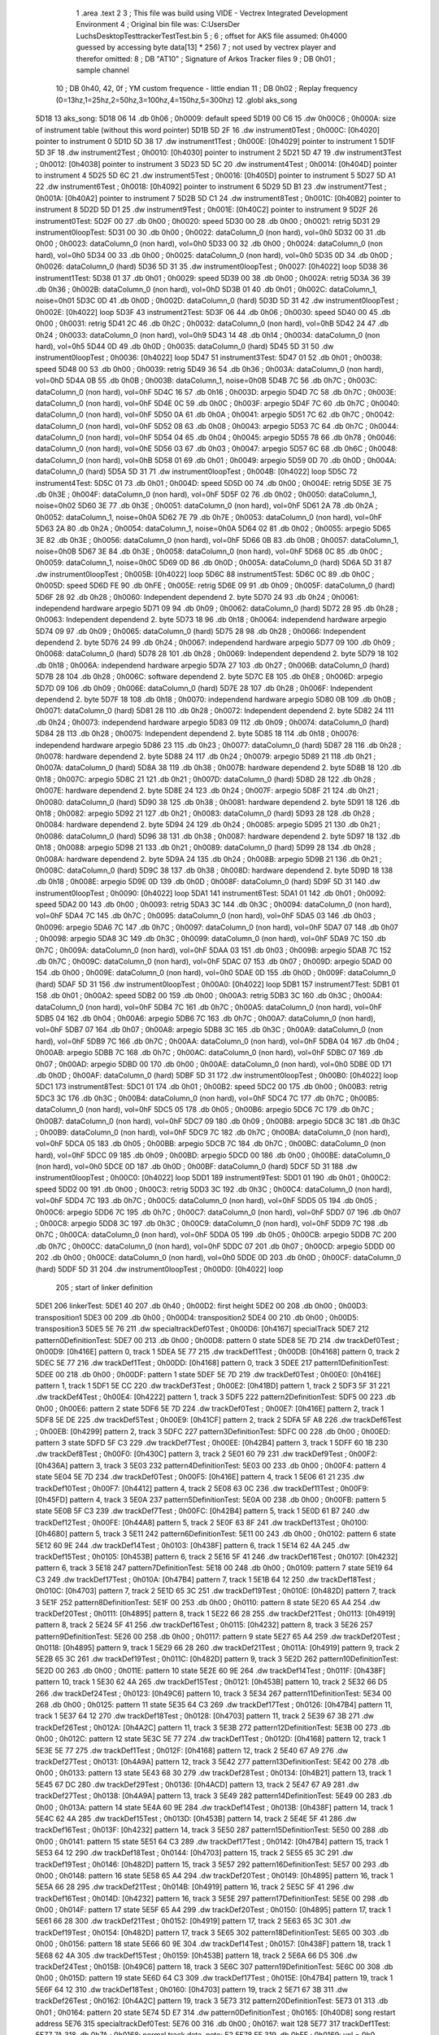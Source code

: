                               1 	.area .text
                              2 
                              3 ; This file was build using VIDE - Vectrex Integrated Development Environment
                              4 ; Original bin file was: C:\Users\Der Luchs\Desktop\Test\trackerTest\Test.bin
                              5 ; 
                              6 ; offset for AKS file assumed: 0h4000 guessed by accessing byte data[13] * 256)
                              7 ; not used by vectrex player and therefor omitted:
                              8 ;  DB "AT10" ; Signature of Arkos Tracker files
                              9 ;  DB 0h01 ; sample channel
                             10 ;  DB 0h40, 42, 0f ; YM custom frequence - little endian
                             11 ;  DB 0h02 ; Replay frequency (0=13hz,1=25hz,2=50hz,3=100hz,4=150hz,5=300hz)
                             12 	.globl aks_song
   5D18                      13 aks_song:
   5D18 06                   14  .db 0h06 ; 0h0009: default speed
   5D19 00 C6                15  .dw 0h00C6 ; 0h000A: size of instrument table (without this word pointer)
   5D1B 5D 2F                16  .dw instrument0Test ; 0h000C: [0h4020] pointer to instrument 0
   5D1D 5D 38                17  .dw instrument1Test ; 0h000E: [0h4029] pointer to instrument 1
   5D1F 5D 3F                18  .dw instrument2Test ; 0h0010: [0h4030] pointer to instrument 2
   5D21 5D 47                19  .dw instrument3Test ; 0h0012: [0h4038] pointer to instrument 3
   5D23 5D 5C                20  .dw instrument4Test ; 0h0014: [0h404D] pointer to instrument 4
   5D25 5D 6C                21  .dw instrument5Test ; 0h0016: [0h405D] pointer to instrument 5
   5D27 5D A1                22  .dw instrument6Test ; 0h0018: [0h4092] pointer to instrument 6
   5D29 5D B1                23  .dw instrument7Test ; 0h001A: [0h40A2] pointer to instrument 7
   5D2B 5D C1                24  .dw instrument8Test ; 0h001C: [0h40B2] pointer to instrument 8
   5D2D 5D D1                25  .dw instrument9Test ; 0h001E: [0h40C2] pointer to instrument 9
   5D2F                      26 instrument0Test:
   5D2F 00                   27  .db 0h00 ; 0h0020: speed
   5D30 00                   28  .db 0h00 ; 0h0021: retrig
   5D31                      29 instrument0loopTest:
   5D31 00                   30  .db 0h00 ; 0h0022: dataColumn_0 (non hard), vol=0h0
   5D32 00                   31  .db 0h00 ; 0h0023: dataColumn_0 (non hard), vol=0h0
   5D33 00                   32  .db 0h00 ; 0h0024: dataColumn_0 (non hard), vol=0h0
   5D34 00                   33  .db 0h00 ; 0h0025: dataColumn_0 (non hard), vol=0h0
   5D35 0D                   34  .db 0h0D ; 0h0026: dataColumn_0 (hard)
   5D36 5D 31                35  .dw instrument0loopTest ; 0h0027: [0h4022] loop
   5D38                      36 instrument1Test:
   5D38 01                   37  .db 0h01 ; 0h0029: speed
   5D39 00                   38  .db 0h00 ; 0h002A: retrig
   5D3A 36                   39  .db 0h36 ; 0h002B: dataColumn_0 (non hard), vol=0hD
   5D3B 01                   40  .db 0h01 ; 0h002C: dataColumn_1, noise=0h01
   5D3C 0D                   41  .db 0h0D ; 0h002D: dataColumn_0 (hard)
   5D3D 5D 31                42  .dw instrument0loopTest ; 0h002E: [0h4022] loop
   5D3F                      43 instrument2Test:
   5D3F 06                   44  .db 0h06 ; 0h0030: speed
   5D40 00                   45  .db 0h00 ; 0h0031: retrig
   5D41 2C                   46  .db 0h2C ; 0h0032: dataColumn_0 (non hard), vol=0hB
   5D42 24                   47  .db 0h24 ; 0h0033: dataColumn_0 (non hard), vol=0h9
   5D43 14                   48  .db 0h14 ; 0h0034: dataColumn_0 (non hard), vol=0h5
   5D44 0D                   49  .db 0h0D ; 0h0035: dataColumn_0 (hard)
   5D45 5D 31                50  .dw instrument0loopTest ; 0h0036: [0h4022] loop
   5D47                      51 instrument3Test:
   5D47 01                   52  .db 0h01 ; 0h0038: speed
   5D48 00                   53  .db 0h00 ; 0h0039: retrig
   5D49 36                   54  .db 0h36 ; 0h003A: dataColumn_0 (non hard), vol=0hD
   5D4A 0B                   55  .db 0h0B ; 0h003B: dataColumn_1, noise=0h0B
   5D4B 7C                   56  .db 0h7C ; 0h003C: dataColumn_0 (non hard), vol=0hF
   5D4C 16                   57  .db 0h16 ; 0h003D: arpegio
   5D4D 7C                   58  .db 0h7C ; 0h003E: dataColumn_0 (non hard), vol=0hF
   5D4E 0C                   59  .db 0h0C ; 0h003F: arpegio
   5D4F 7C                   60  .db 0h7C ; 0h0040: dataColumn_0 (non hard), vol=0hF
   5D50 0A                   61  .db 0h0A ; 0h0041: arpegio
   5D51 7C                   62  .db 0h7C ; 0h0042: dataColumn_0 (non hard), vol=0hF
   5D52 08                   63  .db 0h08 ; 0h0043: arpegio
   5D53 7C                   64  .db 0h7C ; 0h0044: dataColumn_0 (non hard), vol=0hF
   5D54 04                   65  .db 0h04 ; 0h0045: arpegio
   5D55 78                   66  .db 0h78 ; 0h0046: dataColumn_0 (non hard), vol=0hE
   5D56 03                   67  .db 0h03 ; 0h0047: arpegio
   5D57 6C                   68  .db 0h6C ; 0h0048: dataColumn_0 (non hard), vol=0hB
   5D58 01                   69  .db 0h01 ; 0h0049: arpegio
   5D59 0D                   70  .db 0h0D ; 0h004A: dataColumn_0 (hard)
   5D5A 5D 31                71  .dw instrument0loopTest ; 0h004B: [0h4022] loop
   5D5C                      72 instrument4Test:
   5D5C 01                   73  .db 0h01 ; 0h004D: speed
   5D5D 00                   74  .db 0h00 ; 0h004E: retrig
   5D5E 3E                   75  .db 0h3E ; 0h004F: dataColumn_0 (non hard), vol=0hF
   5D5F 02                   76  .db 0h02 ; 0h0050: dataColumn_1, noise=0h02
   5D60 3E                   77  .db 0h3E ; 0h0051: dataColumn_0 (non hard), vol=0hF
   5D61 2A                   78  .db 0h2A ; 0h0052: dataColumn_1, noise=0h0A
   5D62 7E                   79  .db 0h7E ; 0h0053: dataColumn_0 (non hard), vol=0hF
   5D63 2A                   80  .db 0h2A ; 0h0054: dataColumn_1, noise=0h0A
   5D64 02                   81  .db 0h02 ; 0h0055: arpegio
   5D65 3E                   82  .db 0h3E ; 0h0056: dataColumn_0 (non hard), vol=0hF
   5D66 0B                   83  .db 0h0B ; 0h0057: dataColumn_1, noise=0h0B
   5D67 3E                   84  .db 0h3E ; 0h0058: dataColumn_0 (non hard), vol=0hF
   5D68 0C                   85  .db 0h0C ; 0h0059: dataColumn_1, noise=0h0C
   5D69 0D                   86  .db 0h0D ; 0h005A: dataColumn_0 (hard)
   5D6A 5D 31                87  .dw instrument0loopTest ; 0h005B: [0h4022] loop
   5D6C                      88 instrument5Test:
   5D6C 0C                   89  .db 0h0C ; 0h005D: speed
   5D6D FE                   90  .db 0hFE ; 0h005E: retrig
   5D6E 09                   91  .db 0h09 ; 0h005F: dataColumn_0 (hard)
   5D6F 28                   92  .db 0h28 ; 0h0060: Independent dependend 2. byte
   5D70 24                   93  .db 0h24 ; 0h0061: independend hardware arpegio
   5D71 09                   94  .db 0h09 ; 0h0062: dataColumn_0 (hard)
   5D72 28                   95  .db 0h28 ; 0h0063: Independent dependend 2. byte
   5D73 18                   96  .db 0h18 ; 0h0064: independend hardware arpegio
   5D74 09                   97  .db 0h09 ; 0h0065: dataColumn_0 (hard)
   5D75 28                   98  .db 0h28 ; 0h0066: Independent dependend 2. byte
   5D76 24                   99  .db 0h24 ; 0h0067: independend hardware arpegio
   5D77 09                  100  .db 0h09 ; 0h0068: dataColumn_0 (hard)
   5D78 28                  101  .db 0h28 ; 0h0069: Independent dependend 2. byte
   5D79 18                  102  .db 0h18 ; 0h006A: independend hardware arpegio
   5D7A 27                  103  .db 0h27 ; 0h006B: dataColumn_0 (hard)
   5D7B 28                  104  .db 0h28 ; 0h006C: software dependend 2. byte
   5D7C E8                  105  .db 0hE8 ; 0h006D: arpegio
   5D7D 09                  106  .db 0h09 ; 0h006E: dataColumn_0 (hard)
   5D7E 28                  107  .db 0h28 ; 0h006F: Independent dependend 2. byte
   5D7F 18                  108  .db 0h18 ; 0h0070: independend hardware arpegio
   5D80 0B                  109  .db 0h0B ; 0h0071: dataColumn_0 (hard)
   5D81 28                  110  .db 0h28 ; 0h0072: Independent dependend 2. byte
   5D82 24                  111  .db 0h24 ; 0h0073: independend hardware arpegio
   5D83 09                  112  .db 0h09 ; 0h0074: dataColumn_0 (hard)
   5D84 28                  113  .db 0h28 ; 0h0075: Independent dependend 2. byte
   5D85 18                  114  .db 0h18 ; 0h0076: independend hardware arpegio
   5D86 23                  115  .db 0h23 ; 0h0077: dataColumn_0 (hard)
   5D87 28                  116  .db 0h28 ; 0h0078: hardware dependend 2. byte
   5D88 24                  117  .db 0h24 ; 0h0079: arpegio
   5D89 21                  118  .db 0h21 ; 0h007A: dataColumn_0 (hard)
   5D8A 38                  119  .db 0h38 ; 0h007B: hardware dependend 2. byte
   5D8B 18                  120  .db 0h18 ; 0h007C: arpegio
   5D8C 21                  121  .db 0h21 ; 0h007D: dataColumn_0 (hard)
   5D8D 28                  122  .db 0h28 ; 0h007E: hardware dependend 2. byte
   5D8E 24                  123  .db 0h24 ; 0h007F: arpegio
   5D8F 21                  124  .db 0h21 ; 0h0080: dataColumn_0 (hard)
   5D90 38                  125  .db 0h38 ; 0h0081: hardware dependend 2. byte
   5D91 18                  126  .db 0h18 ; 0h0082: arpegio
   5D92 21                  127  .db 0h21 ; 0h0083: dataColumn_0 (hard)
   5D93 28                  128  .db 0h28 ; 0h0084: hardware dependend 2. byte
   5D94 24                  129  .db 0h24 ; 0h0085: arpegio
   5D95 21                  130  .db 0h21 ; 0h0086: dataColumn_0 (hard)
   5D96 38                  131  .db 0h38 ; 0h0087: hardware dependend 2. byte
   5D97 18                  132  .db 0h18 ; 0h0088: arpegio
   5D98 21                  133  .db 0h21 ; 0h0089: dataColumn_0 (hard)
   5D99 28                  134  .db 0h28 ; 0h008A: hardware dependend 2. byte
   5D9A 24                  135  .db 0h24 ; 0h008B: arpegio
   5D9B 21                  136  .db 0h21 ; 0h008C: dataColumn_0 (hard)
   5D9C 38                  137  .db 0h38 ; 0h008D: hardware dependend 2. byte
   5D9D 18                  138  .db 0h18 ; 0h008E: arpegio
   5D9E 0D                  139  .db 0h0D ; 0h008F: dataColumn_0 (hard)
   5D9F 5D 31               140  .dw instrument0loopTest ; 0h0090: [0h4022] loop
   5DA1                     141 instrument6Test:
   5DA1 01                  142  .db 0h01 ; 0h0092: speed
   5DA2 00                  143  .db 0h00 ; 0h0093: retrig
   5DA3 3C                  144  .db 0h3C ; 0h0094: dataColumn_0 (non hard), vol=0hF
   5DA4 7C                  145  .db 0h7C ; 0h0095: dataColumn_0 (non hard), vol=0hF
   5DA5 03                  146  .db 0h03 ; 0h0096: arpegio
   5DA6 7C                  147  .db 0h7C ; 0h0097: dataColumn_0 (non hard), vol=0hF
   5DA7 07                  148  .db 0h07 ; 0h0098: arpegio
   5DA8 3C                  149  .db 0h3C ; 0h0099: dataColumn_0 (non hard), vol=0hF
   5DA9 7C                  150  .db 0h7C ; 0h009A: dataColumn_0 (non hard), vol=0hF
   5DAA 03                  151  .db 0h03 ; 0h009B: arpegio
   5DAB 7C                  152  .db 0h7C ; 0h009C: dataColumn_0 (non hard), vol=0hF
   5DAC 07                  153  .db 0h07 ; 0h009D: arpegio
   5DAD 00                  154  .db 0h00 ; 0h009E: dataColumn_0 (non hard), vol=0h0
   5DAE 0D                  155  .db 0h0D ; 0h009F: dataColumn_0 (hard)
   5DAF 5D 31               156  .dw instrument0loopTest ; 0h00A0: [0h4022] loop
   5DB1                     157 instrument7Test:
   5DB1 01                  158  .db 0h01 ; 0h00A2: speed
   5DB2 00                  159  .db 0h00 ; 0h00A3: retrig
   5DB3 3C                  160  .db 0h3C ; 0h00A4: dataColumn_0 (non hard), vol=0hF
   5DB4 7C                  161  .db 0h7C ; 0h00A5: dataColumn_0 (non hard), vol=0hF
   5DB5 04                  162  .db 0h04 ; 0h00A6: arpegio
   5DB6 7C                  163  .db 0h7C ; 0h00A7: dataColumn_0 (non hard), vol=0hF
   5DB7 07                  164  .db 0h07 ; 0h00A8: arpegio
   5DB8 3C                  165  .db 0h3C ; 0h00A9: dataColumn_0 (non hard), vol=0hF
   5DB9 7C                  166  .db 0h7C ; 0h00AA: dataColumn_0 (non hard), vol=0hF
   5DBA 04                  167  .db 0h04 ; 0h00AB: arpegio
   5DBB 7C                  168  .db 0h7C ; 0h00AC: dataColumn_0 (non hard), vol=0hF
   5DBC 07                  169  .db 0h07 ; 0h00AD: arpegio
   5DBD 00                  170  .db 0h00 ; 0h00AE: dataColumn_0 (non hard), vol=0h0
   5DBE 0D                  171  .db 0h0D ; 0h00AF: dataColumn_0 (hard)
   5DBF 5D 31               172  .dw instrument0loopTest ; 0h00B0: [0h4022] loop
   5DC1                     173 instrument8Test:
   5DC1 01                  174  .db 0h01 ; 0h00B2: speed
   5DC2 00                  175  .db 0h00 ; 0h00B3: retrig
   5DC3 3C                  176  .db 0h3C ; 0h00B4: dataColumn_0 (non hard), vol=0hF
   5DC4 7C                  177  .db 0h7C ; 0h00B5: dataColumn_0 (non hard), vol=0hF
   5DC5 05                  178  .db 0h05 ; 0h00B6: arpegio
   5DC6 7C                  179  .db 0h7C ; 0h00B7: dataColumn_0 (non hard), vol=0hF
   5DC7 09                  180  .db 0h09 ; 0h00B8: arpegio
   5DC8 3C                  181  .db 0h3C ; 0h00B9: dataColumn_0 (non hard), vol=0hF
   5DC9 7C                  182  .db 0h7C ; 0h00BA: dataColumn_0 (non hard), vol=0hF
   5DCA 05                  183  .db 0h05 ; 0h00BB: arpegio
   5DCB 7C                  184  .db 0h7C ; 0h00BC: dataColumn_0 (non hard), vol=0hF
   5DCC 09                  185  .db 0h09 ; 0h00BD: arpegio
   5DCD 00                  186  .db 0h00 ; 0h00BE: dataColumn_0 (non hard), vol=0h0
   5DCE 0D                  187  .db 0h0D ; 0h00BF: dataColumn_0 (hard)
   5DCF 5D 31               188  .dw instrument0loopTest ; 0h00C0: [0h4022] loop
   5DD1                     189 instrument9Test:
   5DD1 01                  190  .db 0h01 ; 0h00C2: speed
   5DD2 00                  191  .db 0h00 ; 0h00C3: retrig
   5DD3 3C                  192  .db 0h3C ; 0h00C4: dataColumn_0 (non hard), vol=0hF
   5DD4 7C                  193  .db 0h7C ; 0h00C5: dataColumn_0 (non hard), vol=0hF
   5DD5 05                  194  .db 0h05 ; 0h00C6: arpegio
   5DD6 7C                  195  .db 0h7C ; 0h00C7: dataColumn_0 (non hard), vol=0hF
   5DD7 07                  196  .db 0h07 ; 0h00C8: arpegio
   5DD8 3C                  197  .db 0h3C ; 0h00C9: dataColumn_0 (non hard), vol=0hF
   5DD9 7C                  198  .db 0h7C ; 0h00CA: dataColumn_0 (non hard), vol=0hF
   5DDA 05                  199  .db 0h05 ; 0h00CB: arpegio
   5DDB 7C                  200  .db 0h7C ; 0h00CC: dataColumn_0 (non hard), vol=0hF
   5DDC 07                  201  .db 0h07 ; 0h00CD: arpegio
   5DDD 00                  202  .db 0h00 ; 0h00CE: dataColumn_0 (non hard), vol=0h0
   5DDE 0D                  203  .db 0h0D ; 0h00CF: dataColumn_0 (hard)
   5DDF 5D 31               204  .dw instrument0loopTest ; 0h00D0: [0h4022] loop
                            205 ; start of linker definition
   5DE1                     206 linkerTest:
   5DE1 40                  207  .db 0h40 ; 0h00D2: first height
   5DE2 00                  208  .db 0h00 ; 0h00D3: transposition1
   5DE3 00                  209  .db 0h00 ; 0h00D4: transposition2
   5DE4 00                  210  .db 0h00 ; 0h00D5: transposition3
   5DE5 5E 76               211  .dw specialtrackDef0Test ; 0h00D6: [0h4167] specialTrack
   5DE7                     212 pattern0DefinitionTest:
   5DE7 00                  213  .db 0h00 ; 0h00D8: pattern 0 state
   5DE8 5E 7D               214  .dw trackDef0Test ; 0h00D9: [0h416E] pattern 0, track 1
   5DEA 5E 77               215  .dw trackDef1Test ; 0h00DB: [0h4168] pattern 0, track 2
   5DEC 5E 77               216  .dw trackDef1Test ; 0h00DD: [0h4168] pattern 0, track 3
   5DEE                     217 pattern1DefinitionTest:
   5DEE 00                  218  .db 0h00 ; 0h00DF: pattern 1 state
   5DEF 5E 7D               219  .dw trackDef0Test ; 0h00E0: [0h416E] pattern 1, track 1
   5DF1 5E CC               220  .dw trackDef3Test ; 0h00E2: [0h41BD] pattern 1, track 2
   5DF3 5F 31               221  .dw trackDef4Test ; 0h00E4: [0h4222] pattern 1, track 3
   5DF5                     222 pattern2DefinitionTest:
   5DF5 00                  223  .db 0h00 ; 0h00E6: pattern 2 state
   5DF6 5E 7D               224  .dw trackDef0Test ; 0h00E7: [0h416E] pattern 2, track 1
   5DF8 5E DE               225  .dw trackDef5Test ; 0h00E9: [0h41CF] pattern 2, track 2
   5DFA 5F A8               226  .dw trackDef6Test ; 0h00EB: [0h4299] pattern 2, track 3
   5DFC                     227 pattern3DefinitionTest:
   5DFC 00                  228  .db 0h00 ; 0h00ED: pattern 3 state
   5DFD 5F C3               229  .dw trackDef7Test ; 0h00EE: [0h42B4] pattern 3, track 1
   5DFF 60 1B               230  .dw trackDef8Test ; 0h00F0: [0h430C] pattern 3, track 2
   5E01 60 79               231  .dw trackDef9Test ; 0h00F2: [0h436A] pattern 3, track 3
   5E03                     232 pattern4DefinitionTest:
   5E03 00                  233  .db 0h00 ; 0h00F4: pattern 4 state
   5E04 5E 7D               234  .dw trackDef0Test ; 0h00F5: [0h416E] pattern 4, track 1
   5E06 61 21               235  .dw trackDef10Test ; 0h00F7: [0h4412] pattern 4, track 2
   5E08 63 0C               236  .dw trackDef11Test ; 0h00F9: [0h45FD] pattern 4, track 3
   5E0A                     237 pattern5DefinitionTest:
   5E0A 00                  238  .db 0h00 ; 0h00FB: pattern 5 state
   5E0B 5F C3               239  .dw trackDef7Test ; 0h00FC: [0h42B4] pattern 5, track 1
   5E0D 61 B7               240  .dw trackDef12Test ; 0h00FE: [0h44A8] pattern 5, track 2
   5E0F 63 8F               241  .dw trackDef13Test ; 0h0100: [0h4680] pattern 5, track 3
   5E11                     242 pattern6DefinitionTest:
   5E11 00                  243  .db 0h00 ; 0h0102: pattern 6 state
   5E12 60 9E               244  .dw trackDef14Test ; 0h0103: [0h438F] pattern 6, track 1
   5E14 62 4A               245  .dw trackDef15Test ; 0h0105: [0h453B] pattern 6, track 2
   5E16 5F 41               246  .dw trackDef16Test ; 0h0107: [0h4232] pattern 6, track 3
   5E18                     247 pattern7DefinitionTest:
   5E18 00                  248  .db 0h00 ; 0h0109: pattern 7 state
   5E19 64 C3               249  .dw trackDef17Test ; 0h010A: [0h47B4] pattern 7, track 1
   5E1B 64 12               250  .dw trackDef18Test ; 0h010C: [0h4703] pattern 7, track 2
   5E1D 65 3C               251  .dw trackDef19Test ; 0h010E: [0h482D] pattern 7, track 3
   5E1F                     252 pattern8DefinitionTest:
   5E1F 00                  253  .db 0h00 ; 0h0110: pattern 8 state
   5E20 65 A4               254  .dw trackDef20Test ; 0h0111: [0h4895] pattern 8, track 1
   5E22 66 28               255  .dw trackDef21Test ; 0h0113: [0h4919] pattern 8, track 2
   5E24 5F 41               256  .dw trackDef16Test ; 0h0115: [0h4232] pattern 8, track 3
   5E26                     257 pattern9DefinitionTest:
   5E26 00                  258  .db 0h00 ; 0h0117: pattern 9 state
   5E27 65 A4               259  .dw trackDef20Test ; 0h0118: [0h4895] pattern 9, track 1
   5E29 66 28               260  .dw trackDef21Test ; 0h011A: [0h4919] pattern 9, track 2
   5E2B 65 3C               261  .dw trackDef19Test ; 0h011C: [0h482D] pattern 9, track 3
   5E2D                     262 pattern10DefinitionTest:
   5E2D 00                  263  .db 0h00 ; 0h011E: pattern 10 state
   5E2E 60 9E               264  .dw trackDef14Test ; 0h011F: [0h438F] pattern 10, track 1
   5E30 62 4A               265  .dw trackDef15Test ; 0h0121: [0h453B] pattern 10, track 2
   5E32 66 D5               266  .dw trackDef24Test ; 0h0123: [0h49C6] pattern 10, track 3
   5E34                     267 pattern11DefinitionTest:
   5E34 00                  268  .db 0h00 ; 0h0125: pattern 11 state
   5E35 64 C3               269  .dw trackDef17Test ; 0h0126: [0h47B4] pattern 11, track 1
   5E37 64 12               270  .dw trackDef18Test ; 0h0128: [0h4703] pattern 11, track 2
   5E39 67 3B               271  .dw trackDef26Test ; 0h012A: [0h4A2C] pattern 11, track 3
   5E3B                     272 pattern12DefinitionTest:
   5E3B 00                  273  .db 0h00 ; 0h012C: pattern 12 state
   5E3C 5E 77               274  .dw trackDef1Test ; 0h012D: [0h4168] pattern 12, track 1
   5E3E 5E 77               275  .dw trackDef1Test ; 0h012F: [0h4168] pattern 12, track 2
   5E40 67 A9               276  .dw trackDef27Test ; 0h0131: [0h4A9A] pattern 12, track 3
   5E42                     277 pattern13DefinitionTest:
   5E42 00                  278  .db 0h00 ; 0h0133: pattern 13 state
   5E43 68 30               279  .dw trackDef28Test ; 0h0134: [0h4B21] pattern 13, track 1
   5E45 67 DC               280  .dw trackDef29Test ; 0h0136: [0h4ACD] pattern 13, track 2
   5E47 67 A9               281  .dw trackDef27Test ; 0h0138: [0h4A9A] pattern 13, track 3
   5E49                     282 pattern14DefinitionTest:
   5E49 00                  283  .db 0h00 ; 0h013A: pattern 14 state
   5E4A 60 9E               284  .dw trackDef14Test ; 0h013B: [0h438F] pattern 14, track 1
   5E4C 62 4A               285  .dw trackDef15Test ; 0h013D: [0h453B] pattern 14, track 2
   5E4E 5F 41               286  .dw trackDef16Test ; 0h013F: [0h4232] pattern 14, track 3
   5E50                     287 pattern15DefinitionTest:
   5E50 00                  288  .db 0h00 ; 0h0141: pattern 15 state
   5E51 64 C3               289  .dw trackDef17Test ; 0h0142: [0h47B4] pattern 15, track 1
   5E53 64 12               290  .dw trackDef18Test ; 0h0144: [0h4703] pattern 15, track 2
   5E55 65 3C               291  .dw trackDef19Test ; 0h0146: [0h482D] pattern 15, track 3
   5E57                     292 pattern16DefinitionTest:
   5E57 00                  293  .db 0h00 ; 0h0148: pattern 16 state
   5E58 65 A4               294  .dw trackDef20Test ; 0h0149: [0h4895] pattern 16, track 1
   5E5A 66 28               295  .dw trackDef21Test ; 0h014B: [0h4919] pattern 16, track 2
   5E5C 5F 41               296  .dw trackDef16Test ; 0h014D: [0h4232] pattern 16, track 3
   5E5E                     297 pattern17DefinitionTest:
   5E5E 00                  298  .db 0h00 ; 0h014F: pattern 17 state
   5E5F 65 A4               299  .dw trackDef20Test ; 0h0150: [0h4895] pattern 17, track 1
   5E61 66 28               300  .dw trackDef21Test ; 0h0152: [0h4919] pattern 17, track 2
   5E63 65 3C               301  .dw trackDef19Test ; 0h0154: [0h482D] pattern 17, track 3
   5E65                     302 pattern18DefinitionTest:
   5E65 00                  303  .db 0h00 ; 0h0156: pattern 18 state
   5E66 60 9E               304  .dw trackDef14Test ; 0h0157: [0h438F] pattern 18, track 1
   5E68 62 4A               305  .dw trackDef15Test ; 0h0159: [0h453B] pattern 18, track 2
   5E6A 66 D5               306  .dw trackDef24Test ; 0h015B: [0h49C6] pattern 18, track 3
   5E6C                     307 pattern19DefinitionTest:
   5E6C 00                  308  .db 0h00 ; 0h015D: pattern 19 state
   5E6D 64 C3               309  .dw trackDef17Test ; 0h015E: [0h47B4] pattern 19, track 1
   5E6F 64 12               310  .dw trackDef18Test ; 0h0160: [0h4703] pattern 19, track 2
   5E71 67 3B               311  .dw trackDef26Test ; 0h0162: [0h4A2C] pattern 19, track 3
   5E73                     312 pattern20DefinitionTest:
   5E73 01                  313  .db 0h01 ; 0h0164: pattern 20 state
   5E74 5D E7               314  .dw pattern0DefinitionTest ; 0h0165: [0h40D8] song restart address
   5E76                     315 specialtrackDef0Test:
   5E76 00                  316  .db 0h00 ; 0h0167: wait 128
   5E77                     317 trackDef1Test:
   5E77 7A                  318  .db 0h7A ; 0h0168: normal track data,  note: E2
   5E78 FF                  319  .db 0hFF ; 0h0169: vol = 0h0 (inverted), no pitch, no note, no instrument
   5E79 00 00               320  .dw 0h0000 ; 0h016A: pitch
   5E7B 01                  321  .db 0h01 ; 0h016C: instrument
   5E7C 00                  322  .db 0h00 ; 0h016D: track end signature found
   5E7D                     323 trackDef0Test:
   5E7D 92                  324  .db 0h92 ; 0h016E: normal track data
   5E7E E1                  325  .db 0hE1 ; 0h016F: vol = 0hF (inverted), no pitch, no note, no instrument
   5E7F 00 00               326  .dw 0h0000 ; 0h0170: pitch
   5E81 02                  327  .db 0h02 ; 0h0172: instrument
   5E82 02                  328  .db 0h02 ; 0h0173: normal track data,  wait 0
   5E83 92                  329  .db 0h92 ; 0h0174: normal track data
   5E84 40                  330  .db 0h40 ; 0h0175: vol off, no pitch, note, no instrument
   5E85 02                  331  .db 0h02 ; 0h0176: normal track data,  wait 0
   5E86 AA                  332  .db 0hAA ; 0h0177: normal track data
   5E87 40                  333  .db 0h40 ; 0h0178: vol off, no pitch, note, no instrument
   5E88 AC                  334  .db 0hAC ; 0h0179: normal track data
   5E89 40                  335  .db 0h40 ; 0h017A: vol off, no pitch, note, no instrument
   5E8A B0                  336  .db 0hB0 ; 0h017B: normal track data
   5E8B 40                  337  .db 0h40 ; 0h017C: vol off, no pitch, note, no instrument
   5E8C B4                  338  .db 0hB4 ; 0h017D: normal track data
   5E8D 40                  339  .db 0h40 ; 0h017E: vol off, no pitch, note, no instrument
   5E8E 92                  340  .db 0h92 ; 0h017F: normal track data
   5E8F 40                  341  .db 0h40 ; 0h0180: vol off, no pitch, note, no instrument
   5E90 02                  342  .db 0h02 ; 0h0181: normal track data,  wait 0
   5E91 92                  343  .db 0h92 ; 0h0182: normal track data
   5E92 40                  344  .db 0h40 ; 0h0183: vol off, no pitch, note, no instrument
   5E93 0A                  345  .db 0h0A ; 0h0184: normal track data,  wait 4
   5E94 92                  346  .db 0h92 ; 0h0185: normal track data
   5E95 40                  347  .db 0h40 ; 0h0186: vol off, no pitch, note, no instrument
   5E96 02                  348  .db 0h02 ; 0h0187: normal track data,  wait 0
   5E97 92                  349  .db 0h92 ; 0h0188: normal track data
   5E98 40                  350  .db 0h40 ; 0h0189: vol off, no pitch, note, no instrument
   5E99 02                  351  .db 0h02 ; 0h018A: normal track data,  wait 0
   5E9A 94                  352  .db 0h94 ; 0h018B: normal track data
   5E9B 40                  353  .db 0h40 ; 0h018C: vol off, no pitch, note, no instrument
   5E9C 02                  354  .db 0h02 ; 0h018D: normal track data,  wait 0
   5E9D 94                  355  .db 0h94 ; 0h018E: normal track data
   5E9E 40                  356  .db 0h40 ; 0h018F: vol off, no pitch, note, no instrument
   5E9F 02                  357  .db 0h02 ; 0h0190: normal track data,  wait 0
   5EA0 92                  358  .db 0h92 ; 0h0191: normal track data
   5EA1 40                  359  .db 0h40 ; 0h0192: vol off, no pitch, note, no instrument
   5EA2 02                  360  .db 0h02 ; 0h0193: normal track data,  wait 0
   5EA3 92                  361  .db 0h92 ; 0h0194: normal track data
   5EA4 40                  362  .db 0h40 ; 0h0195: vol off, no pitch, note, no instrument
   5EA5 0A                  363  .db 0h0A ; 0h0196: normal track data,  wait 4
   5EA6 92                  364  .db 0h92 ; 0h0197: normal track data
   5EA7 40                  365  .db 0h40 ; 0h0198: vol off, no pitch, note, no instrument
   5EA8 02                  366  .db 0h02 ; 0h0199: normal track data,  wait 0
   5EA9 92                  367  .db 0h92 ; 0h019A: normal track data
   5EAA 40                  368  .db 0h40 ; 0h019B: vol off, no pitch, note, no instrument
   5EAB 02                  369  .db 0h02 ; 0h019C: normal track data,  wait 0
   5EAC AA                  370  .db 0hAA ; 0h019D: normal track data
   5EAD 40                  371  .db 0h40 ; 0h019E: vol off, no pitch, note, no instrument
   5EAE AC                  372  .db 0hAC ; 0h019F: normal track data
   5EAF 40                  373  .db 0h40 ; 0h01A0: vol off, no pitch, note, no instrument
   5EB0 B0                  374  .db 0hB0 ; 0h01A1: normal track data
   5EB1 40                  375  .db 0h40 ; 0h01A2: vol off, no pitch, note, no instrument
   5EB2 B4                  376  .db 0hB4 ; 0h01A3: normal track data
   5EB3 40                  377  .db 0h40 ; 0h01A4: vol off, no pitch, note, no instrument
   5EB4 92                  378  .db 0h92 ; 0h01A5: normal track data
   5EB5 40                  379  .db 0h40 ; 0h01A6: vol off, no pitch, note, no instrument
   5EB6 02                  380  .db 0h02 ; 0h01A7: normal track data,  wait 0
   5EB7 92                  381  .db 0h92 ; 0h01A8: normal track data
   5EB8 40                  382  .db 0h40 ; 0h01A9: vol off, no pitch, note, no instrument
   5EB9 0A                  383  .db 0h0A ; 0h01AA: normal track data,  wait 4
   5EBA 92                  384  .db 0h92 ; 0h01AB: normal track data
   5EBB 40                  385  .db 0h40 ; 0h01AC: vol off, no pitch, note, no instrument
   5EBC 02                  386  .db 0h02 ; 0h01AD: normal track data,  wait 0
   5EBD 92                  387  .db 0h92 ; 0h01AE: normal track data
   5EBE 40                  388  .db 0h40 ; 0h01AF: vol off, no pitch, note, no instrument
   5EBF 02                  389  .db 0h02 ; 0h01B0: normal track data,  wait 0
   5EC0 94                  390  .db 0h94 ; 0h01B1: normal track data
   5EC1 40                  391  .db 0h40 ; 0h01B2: vol off, no pitch, note, no instrument
   5EC2 02                  392  .db 0h02 ; 0h01B3: normal track data,  wait 0
   5EC3 94                  393  .db 0h94 ; 0h01B4: normal track data
   5EC4 40                  394  .db 0h40 ; 0h01B5: vol off, no pitch, note, no instrument
   5EC5 02                  395  .db 0h02 ; 0h01B6: normal track data,  wait 0
   5EC6 92                  396  .db 0h92 ; 0h01B7: normal track data
   5EC7 40                  397  .db 0h40 ; 0h01B8: vol off, no pitch, note, no instrument
   5EC8 02                  398  .db 0h02 ; 0h01B9: normal track data,  wait 0
   5EC9 92                  399  .db 0h92 ; 0h01BA: normal track data
   5ECA 40                  400  .db 0h40 ; 0h01BB: vol off, no pitch, note, no instrument
   5ECB 00                  401  .db 0h00 ; 0h01BC: track end signature found
   5ECC                     402 trackDef3Test:
   5ECC 42                  403  .db 0h42 ; 0h01BD: normal track data
   5ECD 80                  404  .db 0h80 ; 0h01BE: vol off, pitch, no note, no instrument
   5ECE 00 00               405  .dw 0h0000 ; 0h01BF: pitch
   5ED0 3E                  406  .db 0h3E ; 0h01C1: normal track data,  wait 30
   5ED1 30                  407  .db 0h30 ; 0h01C2: normal track data,  wait 23
   5ED2 92                  408  .db 0h92 ; 0h01C3: normal track data
   5ED3 61                  409  .db 0h61 ; 0h01C4: vol = 0hF (inverted), no pitch, no note, no instrument
   5ED4 03                  410  .db 0h03 ; 0h01C5: instrument
   5ED5 02                  411  .db 0h02 ; 0h01C6: normal track data,  wait 0
   5ED6 92                  412  .db 0h92 ; 0h01C7: normal track data
   5ED7 60                  413  .db 0h60 ; 0h01C8: vol off, no pitch, note, instrument
   5ED8 04                  414  .db 0h04 ; 0h01C9: instrument
   5ED9 02                  415  .db 0h02 ; 0h01CA: normal track data,  wait 0
   5EDA 92                  416  .db 0h92 ; 0h01CB: normal track data
   5EDB 60                  417  .db 0h60 ; 0h01CC: vol off, no pitch, note, instrument
   5EDC 03                  418  .db 0h03 ; 0h01CD: instrument
   5EDD 00                  419  .db 0h00 ; 0h01CE: track end signature found
   5EDE                     420 trackDef5Test:
   5EDE 92                  421  .db 0h92 ; 0h01CF: normal track data
   5EDF E1                  422  .db 0hE1 ; 0h01D0: vol = 0hF (inverted), no pitch, no note, no instrument
   5EE0 00 00               423  .dw 0h0000 ; 0h01D1: pitch
   5EE2 03                  424  .db 0h03 ; 0h01D3: instrument
   5EE3 02                  425  .db 0h02 ; 0h01D4: normal track data,  wait 0
   5EE4 92                  426  .db 0h92 ; 0h01D5: normal track data
   5EE5 40                  427  .db 0h40 ; 0h01D6: vol off, no pitch, note, no instrument
   5EE6 02                  428  .db 0h02 ; 0h01D7: normal track data,  wait 0
   5EE7 AA                  429  .db 0hAA ; 0h01D8: normal track data
   5EE8 40                  430  .db 0h40 ; 0h01D9: vol off, no pitch, note, no instrument
   5EE9 AA                  431  .db 0hAA ; 0h01DA: normal track data
   5EEA 40                  432  .db 0h40 ; 0h01DB: vol off, no pitch, note, no instrument
   5EEB BA                  433  .db 0hBA ; 0h01DC: normal track data
   5EEC 40                  434  .db 0h40 ; 0h01DD: vol off, no pitch, note, no instrument
   5EED BA                  435  .db 0hBA ; 0h01DE: normal track data
   5EEE 40                  436  .db 0h40 ; 0h01DF: vol off, no pitch, note, no instrument
   5EEF 92                  437  .db 0h92 ; 0h01E0: normal track data
   5EF0 40                  438  .db 0h40 ; 0h01E1: vol off, no pitch, note, no instrument
   5EF1 02                  439  .db 0h02 ; 0h01E2: normal track data,  wait 0
   5EF2 92                  440  .db 0h92 ; 0h01E3: normal track data
   5EF3 40                  441  .db 0h40 ; 0h01E4: vol off, no pitch, note, no instrument
   5EF4 0A                  442  .db 0h0A ; 0h01E5: normal track data,  wait 4
   5EF5 92                  443  .db 0h92 ; 0h01E6: normal track data
   5EF6 40                  444  .db 0h40 ; 0h01E7: vol off, no pitch, note, no instrument
   5EF7 02                  445  .db 0h02 ; 0h01E8: normal track data,  wait 0
   5EF8 92                  446  .db 0h92 ; 0h01E9: normal track data
   5EF9 40                  447  .db 0h40 ; 0h01EA: vol off, no pitch, note, no instrument
   5EFA 02                  448  .db 0h02 ; 0h01EB: normal track data,  wait 0
   5EFB 92                  449  .db 0h92 ; 0h01EC: normal track data
   5EFC 60                  450  .db 0h60 ; 0h01ED: vol off, no pitch, note, instrument
   5EFD 04                  451  .db 0h04 ; 0h01EE: instrument
   5EFE 02                  452  .db 0h02 ; 0h01EF: normal track data,  wait 0
   5EFF 92                  453  .db 0h92 ; 0h01F0: normal track data
   5F00 40                  454  .db 0h40 ; 0h01F1: vol off, no pitch, note, no instrument
   5F01 02                  455  .db 0h02 ; 0h01F2: normal track data,  wait 0
   5F02 92                  456  .db 0h92 ; 0h01F3: normal track data
   5F03 60                  457  .db 0h60 ; 0h01F4: vol off, no pitch, note, instrument
   5F04 03                  458  .db 0h03 ; 0h01F5: instrument
   5F05 02                  459  .db 0h02 ; 0h01F6: normal track data,  wait 0
   5F06 92                  460  .db 0h92 ; 0h01F7: normal track data
   5F07 40                  461  .db 0h40 ; 0h01F8: vol off, no pitch, note, no instrument
   5F08 0A                  462  .db 0h0A ; 0h01F9: normal track data,  wait 4
   5F09 92                  463  .db 0h92 ; 0h01FA: normal track data
   5F0A 40                  464  .db 0h40 ; 0h01FB: vol off, no pitch, note, no instrument
   5F0B 02                  465  .db 0h02 ; 0h01FC: normal track data,  wait 0
   5F0C 92                  466  .db 0h92 ; 0h01FD: normal track data
   5F0D 40                  467  .db 0h40 ; 0h01FE: vol off, no pitch, note, no instrument
   5F0E 02                  468  .db 0h02 ; 0h01FF: normal track data,  wait 0
   5F0F AA                  469  .db 0hAA ; 0h0200: normal track data
   5F10 40                  470  .db 0h40 ; 0h0201: vol off, no pitch, note, no instrument
   5F11 AA                  471  .db 0hAA ; 0h0202: normal track data
   5F12 40                  472  .db 0h40 ; 0h0203: vol off, no pitch, note, no instrument
   5F13 BA                  473  .db 0hBA ; 0h0204: normal track data
   5F14 40                  474  .db 0h40 ; 0h0205: vol off, no pitch, note, no instrument
   5F15 BA                  475  .db 0hBA ; 0h0206: normal track data
   5F16 40                  476  .db 0h40 ; 0h0207: vol off, no pitch, note, no instrument
   5F17 92                  477  .db 0h92 ; 0h0208: normal track data
   5F18 40                  478  .db 0h40 ; 0h0209: vol off, no pitch, note, no instrument
   5F19 02                  479  .db 0h02 ; 0h020A: normal track data,  wait 0
   5F1A 92                  480  .db 0h92 ; 0h020B: normal track data
   5F1B 40                  481  .db 0h40 ; 0h020C: vol off, no pitch, note, no instrument
   5F1C 0A                  482  .db 0h0A ; 0h020D: normal track data,  wait 4
   5F1D 92                  483  .db 0h92 ; 0h020E: normal track data
   5F1E 40                  484  .db 0h40 ; 0h020F: vol off, no pitch, note, no instrument
   5F1F 02                  485  .db 0h02 ; 0h0210: normal track data,  wait 0
   5F20 92                  486  .db 0h92 ; 0h0211: normal track data
   5F21 40                  487  .db 0h40 ; 0h0212: vol off, no pitch, note, no instrument
   5F22 02                  488  .db 0h02 ; 0h0213: normal track data,  wait 0
   5F23 92                  489  .db 0h92 ; 0h0214: normal track data
   5F24 60                  490  .db 0h60 ; 0h0215: vol off, no pitch, note, instrument
   5F25 04                  491  .db 0h04 ; 0h0216: instrument
   5F26 02                  492  .db 0h02 ; 0h0217: normal track data,  wait 0
   5F27 92                  493  .db 0h92 ; 0h0218: normal track data
   5F28 40                  494  .db 0h40 ; 0h0219: vol off, no pitch, note, no instrument
   5F29 02                  495  .db 0h02 ; 0h021A: normal track data,  wait 0
   5F2A 92                  496  .db 0h92 ; 0h021B: normal track data
   5F2B 60                  497  .db 0h60 ; 0h021C: vol off, no pitch, note, instrument
   5F2C 03                  498  .db 0h03 ; 0h021D: instrument
   5F2D 02                  499  .db 0h02 ; 0h021E: normal track data,  wait 0
   5F2E 92                  500  .db 0h92 ; 0h021F: normal track data
   5F2F 40                  501  .db 0h40 ; 0h0220: vol off, no pitch, note, no instrument
   5F30 00                  502  .db 0h00 ; 0h0221: track end signature found
   5F31                     503 trackDef4Test:
   5F31 42                  504  .db 0h42 ; 0h0222: normal track data
   5F32 80                  505  .db 0h80 ; 0h0223: vol off, pitch, no note, no instrument
   5F33 00 00               506  .dw 0h0000 ; 0h0224: pitch
   5F35 3E                  507  .db 0h3E ; 0h0226: normal track data,  wait 30
   5F36 30                  508  .db 0h30 ; 0h0227: normal track data,  wait 23
   5F37 92                  509  .db 0h92 ; 0h0228: normal track data
   5F38 73                  510  .db 0h73 ; 0h0229: vol = 0h6 (inverted), no pitch, no note, no instrument
   5F39 05                  511  .db 0h05 ; 0h022A: instrument
   5F3A AA                  512  .db 0hAA ; 0h022B: normal track data
   5F3B 40                  513  .db 0h40 ; 0h022C: vol off, no pitch, note, no instrument
   5F3C 08                  514  .db 0h08 ; 0h022D: normal track data,  wait 3
   5F3D AA                  515  .db 0hAA ; 0h022E: normal track data
   5F3E 40                  516  .db 0h40 ; 0h022F: vol off, no pitch, note, no instrument
   5F3F 92                  517  .db 0h92 ; 0h0230: normal track data
   5F40 40                  518  .db 0h40 ; 0h0231: vol off, no pitch, note, no instrument
   5F41                     519 trackDef16Test:
   5F41 92                  520  .db 0h92 ; 0h0232: normal track data
   5F42 F3                  521  .db 0hF3 ; 0h0233: vol = 0h6 (inverted), no pitch, no note, no instrument
   5F43 00 00               522  .dw 0h0000 ; 0h0234: pitch
   5F45 05                  523  .db 0h05 ; 0h0236: instrument
   5F46 AA                  524  .db 0hAA ; 0h0237: normal track data
   5F47 40                  525  .db 0h40 ; 0h0238: vol off, no pitch, note, no instrument
   5F48 AA                  526  .db 0hAA ; 0h0239: normal track data
   5F49 40                  527  .db 0h40 ; 0h023A: vol off, no pitch, note, no instrument
   5F4A 92                  528  .db 0h92 ; 0h023B: normal track data
   5F4B 40                  529  .db 0h40 ; 0h023C: vol off, no pitch, note, no instrument
   5F4C 92                  530  .db 0h92 ; 0h023D: normal track data
   5F4D 40                  531  .db 0h40 ; 0h023E: vol off, no pitch, note, no instrument
   5F4E 94                  532  .db 0h94 ; 0h023F: normal track data
   5F4F 40                  533  .db 0h40 ; 0h0240: vol off, no pitch, note, no instrument
   5F50 98                  534  .db 0h98 ; 0h0241: normal track data
   5F51 40                  535  .db 0h40 ; 0h0242: vol off, no pitch, note, no instrument
   5F52 9C                  536  .db 0h9C ; 0h0243: normal track data
   5F53 40                  537  .db 0h40 ; 0h0244: vol off, no pitch, note, no instrument
   5F54 92                  538  .db 0h92 ; 0h0245: normal track data
   5F55 40                  539  .db 0h40 ; 0h0246: vol off, no pitch, note, no instrument
   5F56 AA                  540  .db 0hAA ; 0h0247: normal track data
   5F57 40                  541  .db 0h40 ; 0h0248: vol off, no pitch, note, no instrument
   5F58 08                  542  .db 0h08 ; 0h0249: normal track data,  wait 3
   5F59 AA                  543  .db 0hAA ; 0h024A: normal track data
   5F5A 40                  544  .db 0h40 ; 0h024B: vol off, no pitch, note, no instrument
   5F5B 92                  545  .db 0h92 ; 0h024C: normal track data
   5F5C 40                  546  .db 0h40 ; 0h024D: vol off, no pitch, note, no instrument
   5F5D 92                  547  .db 0h92 ; 0h024E: normal track data
   5F5E 40                  548  .db 0h40 ; 0h024F: vol off, no pitch, note, no instrument
   5F5F AA                  549  .db 0hAA ; 0h0250: normal track data
   5F60 40                  550  .db 0h40 ; 0h0251: vol off, no pitch, note, no instrument
   5F61 AA                  551  .db 0hAA ; 0h0252: normal track data
   5F62 40                  552  .db 0h40 ; 0h0253: vol off, no pitch, note, no instrument
   5F63 92                  553  .db 0h92 ; 0h0254: normal track data
   5F64 40                  554  .db 0h40 ; 0h0255: vol off, no pitch, note, no instrument
   5F65 94                  555  .db 0h94 ; 0h0256: normal track data
   5F66 40                  556  .db 0h40 ; 0h0257: vol off, no pitch, note, no instrument
   5F67 AC                  557  .db 0hAC ; 0h0258: normal track data
   5F68 40                  558  .db 0h40 ; 0h0259: vol off, no pitch, note, no instrument
   5F69 AC                  559  .db 0hAC ; 0h025A: normal track data
   5F6A 40                  560  .db 0h40 ; 0h025B: vol off, no pitch, note, no instrument
   5F6B 94                  561  .db 0h94 ; 0h025C: normal track data
   5F6C 40                  562  .db 0h40 ; 0h025D: vol off, no pitch, note, no instrument
   5F6D 92                  563  .db 0h92 ; 0h025E: normal track data
   5F6E 40                  564  .db 0h40 ; 0h025F: vol off, no pitch, note, no instrument
   5F6F AA                  565  .db 0hAA ; 0h0260: normal track data
   5F70 40                  566  .db 0h40 ; 0h0261: vol off, no pitch, note, no instrument
   5F71 08                  567  .db 0h08 ; 0h0262: normal track data,  wait 3
   5F72 AA                  568  .db 0hAA ; 0h0263: normal track data
   5F73 40                  569  .db 0h40 ; 0h0264: vol off, no pitch, note, no instrument
   5F74 92                  570  .db 0h92 ; 0h0265: normal track data
   5F75 40                  571  .db 0h40 ; 0h0266: vol off, no pitch, note, no instrument
   5F76 92                  572  .db 0h92 ; 0h0267: normal track data
   5F77 40                  573  .db 0h40 ; 0h0268: vol off, no pitch, note, no instrument
   5F78 AA                  574  .db 0hAA ; 0h0269: normal track data
   5F79 40                  575  .db 0h40 ; 0h026A: vol off, no pitch, note, no instrument
   5F7A AA                  576  .db 0hAA ; 0h026B: normal track data
   5F7B 40                  577  .db 0h40 ; 0h026C: vol off, no pitch, note, no instrument
   5F7C 92                  578  .db 0h92 ; 0h026D: normal track data
   5F7D 40                  579  .db 0h40 ; 0h026E: vol off, no pitch, note, no instrument
   5F7E 92                  580  .db 0h92 ; 0h026F: normal track data
   5F7F 40                  581  .db 0h40 ; 0h0270: vol off, no pitch, note, no instrument
   5F80 94                  582  .db 0h94 ; 0h0271: normal track data
   5F81 40                  583  .db 0h40 ; 0h0272: vol off, no pitch, note, no instrument
   5F82 98                  584  .db 0h98 ; 0h0273: normal track data
   5F83 40                  585  .db 0h40 ; 0h0274: vol off, no pitch, note, no instrument
   5F84 9C                  586  .db 0h9C ; 0h0275: normal track data
   5F85 40                  587  .db 0h40 ; 0h0276: vol off, no pitch, note, no instrument
   5F86 92                  588  .db 0h92 ; 0h0277: normal track data
   5F87 40                  589  .db 0h40 ; 0h0278: vol off, no pitch, note, no instrument
   5F88 AA                  590  .db 0hAA ; 0h0279: normal track data
   5F89 40                  591  .db 0h40 ; 0h027A: vol off, no pitch, note, no instrument
   5F8A 08                  592  .db 0h08 ; 0h027B: normal track data,  wait 3
   5F8B AA                  593  .db 0hAA ; 0h027C: normal track data
   5F8C 40                  594  .db 0h40 ; 0h027D: vol off, no pitch, note, no instrument
   5F8D 92                  595  .db 0h92 ; 0h027E: normal track data
   5F8E 40                  596  .db 0h40 ; 0h027F: vol off, no pitch, note, no instrument
   5F8F 92                  597  .db 0h92 ; 0h0280: normal track data
   5F90 40                  598  .db 0h40 ; 0h0281: vol off, no pitch, note, no instrument
   5F91 AA                  599  .db 0hAA ; 0h0282: normal track data
   5F92 40                  600  .db 0h40 ; 0h0283: vol off, no pitch, note, no instrument
   5F93 AA                  601  .db 0hAA ; 0h0284: normal track data
   5F94 40                  602  .db 0h40 ; 0h0285: vol off, no pitch, note, no instrument
   5F95 92                  603  .db 0h92 ; 0h0286: normal track data
   5F96 40                  604  .db 0h40 ; 0h0287: vol off, no pitch, note, no instrument
   5F97 92                  605  .db 0h92 ; 0h0288: normal track data
   5F98 40                  606  .db 0h40 ; 0h0289: vol off, no pitch, note, no instrument
   5F99 94                  607  .db 0h94 ; 0h028A: normal track data
   5F9A 40                  608  .db 0h40 ; 0h028B: vol off, no pitch, note, no instrument
   5F9B 98                  609  .db 0h98 ; 0h028C: normal track data
   5F9C 40                  610  .db 0h40 ; 0h028D: vol off, no pitch, note, no instrument
   5F9D 9C                  611  .db 0h9C ; 0h028E: normal track data
   5F9E 40                  612  .db 0h40 ; 0h028F: vol off, no pitch, note, no instrument
   5F9F 92                  613  .db 0h92 ; 0h0290: normal track data
   5FA0 40                  614  .db 0h40 ; 0h0291: vol off, no pitch, note, no instrument
   5FA1 AA                  615  .db 0hAA ; 0h0292: normal track data
   5FA2 40                  616  .db 0h40 ; 0h0293: vol off, no pitch, note, no instrument
   5FA3 08                  617  .db 0h08 ; 0h0294: normal track data,  wait 3
   5FA4 AA                  618  .db 0hAA ; 0h0295: normal track data
   5FA5 40                  619  .db 0h40 ; 0h0296: vol off, no pitch, note, no instrument
   5FA6 92                  620  .db 0h92 ; 0h0297: normal track data
   5FA7 40                  621  .db 0h40 ; 0h0298: vol off, no pitch, note, no instrument
   5FA8                     622 trackDef6Test:
   5FA8 92                  623  .db 0h92 ; 0h0299: normal track data
   5FA9 F3                  624  .db 0hF3 ; 0h029A: vol = 0h6 (inverted), no pitch, no note, no instrument
   5FAA 00 00               625  .dw 0h0000 ; 0h029B: pitch
   5FAC 05                  626  .db 0h05 ; 0h029D: instrument
   5FAD 0E                  627  .db 0h0E ; 0h029E: normal track data,  wait 6
   5FAE 92                  628  .db 0h92 ; 0h029F: normal track data
   5FAF 40                  629  .db 0h40 ; 0h02A0: vol off, no pitch, note, no instrument
   5FB0 0E                  630  .db 0h0E ; 0h02A1: normal track data,  wait 6
   5FB1 92                  631  .db 0h92 ; 0h02A2: normal track data
   5FB2 40                  632  .db 0h40 ; 0h02A3: vol off, no pitch, note, no instrument
   5FB3 0E                  633  .db 0h0E ; 0h02A4: normal track data,  wait 6
   5FB4 92                  634  .db 0h92 ; 0h02A5: normal track data
   5FB5 40                  635  .db 0h40 ; 0h02A6: vol off, no pitch, note, no instrument
   5FB6 0E                  636  .db 0h0E ; 0h02A7: normal track data,  wait 6
   5FB7 92                  637  .db 0h92 ; 0h02A8: normal track data
   5FB8 40                  638  .db 0h40 ; 0h02A9: vol off, no pitch, note, no instrument
   5FB9 0E                  639  .db 0h0E ; 0h02AA: normal track data,  wait 6
   5FBA 92                  640  .db 0h92 ; 0h02AB: normal track data
   5FBB 40                  641  .db 0h40 ; 0h02AC: vol off, no pitch, note, no instrument
   5FBC 0E                  642  .db 0h0E ; 0h02AD: normal track data,  wait 6
   5FBD 92                  643  .db 0h92 ; 0h02AE: normal track data
   5FBE 40                  644  .db 0h40 ; 0h02AF: vol off, no pitch, note, no instrument
   5FBF 0E                  645  .db 0h0E ; 0h02B0: normal track data,  wait 6
   5FC0 92                  646  .db 0h92 ; 0h02B1: normal track data
   5FC1 40                  647  .db 0h40 ; 0h02B2: vol off, no pitch, note, no instrument
   5FC2 00                  648  .db 0h00 ; 0h02B3: track end signature found
   5FC3                     649 trackDef7Test:
   5FC3 92                  650  .db 0h92 ; 0h02B4: normal track data
   5FC4 E1                  651  .db 0hE1 ; 0h02B5: vol = 0hF (inverted), no pitch, no note, no instrument
   5FC5 00 00               652  .dw 0h0000 ; 0h02B6: pitch
   5FC7 02                  653  .db 0h02 ; 0h02B8: instrument
   5FC8 02                  654  .db 0h02 ; 0h02B9: normal track data,  wait 0
   5FC9 92                  655  .db 0h92 ; 0h02BA: normal track data
   5FCA 40                  656  .db 0h40 ; 0h02BB: vol off, no pitch, note, no instrument
   5FCB 02                  657  .db 0h02 ; 0h02BC: normal track data,  wait 0
   5FCC AA                  658  .db 0hAA ; 0h02BD: normal track data
   5FCD 40                  659  .db 0h40 ; 0h02BE: vol off, no pitch, note, no instrument
   5FCE AC                  660  .db 0hAC ; 0h02BF: normal track data
   5FCF 40                  661  .db 0h40 ; 0h02C0: vol off, no pitch, note, no instrument
   5FD0 B0                  662  .db 0hB0 ; 0h02C1: normal track data
   5FD1 40                  663  .db 0h40 ; 0h02C2: vol off, no pitch, note, no instrument
   5FD2 B4                  664  .db 0hB4 ; 0h02C3: normal track data
   5FD3 40                  665  .db 0h40 ; 0h02C4: vol off, no pitch, note, no instrument
   5FD4 92                  666  .db 0h92 ; 0h02C5: normal track data
   5FD5 40                  667  .db 0h40 ; 0h02C6: vol off, no pitch, note, no instrument
   5FD6 02                  668  .db 0h02 ; 0h02C7: normal track data,  wait 0
   5FD7 92                  669  .db 0h92 ; 0h02C8: normal track data
   5FD8 40                  670  .db 0h40 ; 0h02C9: vol off, no pitch, note, no instrument
   5FD9 0A                  671  .db 0h0A ; 0h02CA: normal track data,  wait 4
   5FDA 92                  672  .db 0h92 ; 0h02CB: normal track data
   5FDB 40                  673  .db 0h40 ; 0h02CC: vol off, no pitch, note, no instrument
   5FDC 02                  674  .db 0h02 ; 0h02CD: normal track data,  wait 0
   5FDD 92                  675  .db 0h92 ; 0h02CE: normal track data
   5FDE 40                  676  .db 0h40 ; 0h02CF: vol off, no pitch, note, no instrument
   5FDF 02                  677  .db 0h02 ; 0h02D0: normal track data,  wait 0
   5FE0 94                  678  .db 0h94 ; 0h02D1: normal track data
   5FE1 40                  679  .db 0h40 ; 0h02D2: vol off, no pitch, note, no instrument
   5FE2 02                  680  .db 0h02 ; 0h02D3: normal track data,  wait 0
   5FE3 94                  681  .db 0h94 ; 0h02D4: normal track data
   5FE4 40                  682  .db 0h40 ; 0h02D5: vol off, no pitch, note, no instrument
   5FE5 02                  683  .db 0h02 ; 0h02D6: normal track data,  wait 0
   5FE6 92                  684  .db 0h92 ; 0h02D7: normal track data
   5FE7 40                  685  .db 0h40 ; 0h02D8: vol off, no pitch, note, no instrument
   5FE8 02                  686  .db 0h02 ; 0h02D9: normal track data,  wait 0
   5FE9 92                  687  .db 0h92 ; 0h02DA: normal track data
   5FEA 40                  688  .db 0h40 ; 0h02DB: vol off, no pitch, note, no instrument
   5FEB 0A                  689  .db 0h0A ; 0h02DC: normal track data,  wait 4
   5FEC 92                  690  .db 0h92 ; 0h02DD: normal track data
   5FED 40                  691  .db 0h40 ; 0h02DE: vol off, no pitch, note, no instrument
   5FEE 02                  692  .db 0h02 ; 0h02DF: normal track data,  wait 0
   5FEF 92                  693  .db 0h92 ; 0h02E0: normal track data
   5FF0 40                  694  .db 0h40 ; 0h02E1: vol off, no pitch, note, no instrument
   5FF1 02                  695  .db 0h02 ; 0h02E2: normal track data,  wait 0
   5FF2 AA                  696  .db 0hAA ; 0h02E3: normal track data
   5FF3 40                  697  .db 0h40 ; 0h02E4: vol off, no pitch, note, no instrument
   5FF4 AC                  698  .db 0hAC ; 0h02E5: normal track data
   5FF5 40                  699  .db 0h40 ; 0h02E6: vol off, no pitch, note, no instrument
   5FF6 B0                  700  .db 0hB0 ; 0h02E7: normal track data
   5FF7 40                  701  .db 0h40 ; 0h02E8: vol off, no pitch, note, no instrument
   5FF8 B4                  702  .db 0hB4 ; 0h02E9: normal track data
   5FF9 40                  703  .db 0h40 ; 0h02EA: vol off, no pitch, note, no instrument
   5FFA 92                  704  .db 0h92 ; 0h02EB: normal track data
   5FFB 40                  705  .db 0h40 ; 0h02EC: vol off, no pitch, note, no instrument
   5FFC 02                  706  .db 0h02 ; 0h02ED: normal track data,  wait 0
   5FFD 92                  707  .db 0h92 ; 0h02EE: normal track data
   5FFE 40                  708  .db 0h40 ; 0h02EF: vol off, no pitch, note, no instrument
   5FFF 0A                  709  .db 0h0A ; 0h02F0: normal track data,  wait 4
   6000 92                  710  .db 0h92 ; 0h02F1: normal track data
   6001 40                  711  .db 0h40 ; 0h02F2: vol off, no pitch, note, no instrument
   6002 02                  712  .db 0h02 ; 0h02F3: normal track data,  wait 0
   6003 92                  713  .db 0h92 ; 0h02F4: normal track data
   6004 40                  714  .db 0h40 ; 0h02F5: vol off, no pitch, note, no instrument
   6005 02                  715  .db 0h02 ; 0h02F6: normal track data,  wait 0
   6006 94                  716  .db 0h94 ; 0h02F7: normal track data
   6007 40                  717  .db 0h40 ; 0h02F8: vol off, no pitch, note, no instrument
   6008 02                  718  .db 0h02 ; 0h02F9: normal track data,  wait 0
   6009 94                  719  .db 0h94 ; 0h02FA: normal track data
   600A 40                  720  .db 0h40 ; 0h02FB: vol off, no pitch, note, no instrument
   600B 02                  721  .db 0h02 ; 0h02FC: normal track data,  wait 0
   600C 92                  722  .db 0h92 ; 0h02FD: normal track data
   600D 40                  723  .db 0h40 ; 0h02FE: vol off, no pitch, note, no instrument
   600E 02                  724  .db 0h02 ; 0h02FF: normal track data,  wait 0
   600F 92                  725  .db 0h92 ; 0h0300: normal track data
   6010 40                  726  .db 0h40 ; 0h0301: vol off, no pitch, note, no instrument
   6011 B4                  727  .db 0hB4 ; 0h0302: normal track data
   6012 40                  728  .db 0h40 ; 0h0303: vol off, no pitch, note, no instrument
   6013 A0                  729  .db 0hA0 ; 0h0304: normal track data
   6014 40                  730  .db 0h40 ; 0h0305: vol off, no pitch, note, no instrument
   6015 9C                  731  .db 0h9C ; 0h0306: normal track data
   6016 40                  732  .db 0h40 ; 0h0307: vol off, no pitch, note, no instrument
   6017 98                  733  .db 0h98 ; 0h0308: normal track data
   6018 40                  734  .db 0h40 ; 0h0309: vol off, no pitch, note, no instrument
   6019 94                  735  .db 0h94 ; 0h030A: normal track data
   601A 40                  736  .db 0h40 ; 0h030B: vol off, no pitch, note, no instrument
   601B                     737 trackDef8Test:
   601B 92                  738  .db 0h92 ; 0h030C: normal track data
   601C E1                  739  .db 0hE1 ; 0h030D: vol = 0hF (inverted), no pitch, no note, no instrument
   601D 00 00               740  .dw 0h0000 ; 0h030E: pitch
   601F 03                  741  .db 0h03 ; 0h0310: instrument
   6020 02                  742  .db 0h02 ; 0h0311: normal track data,  wait 0
   6021 92                  743  .db 0h92 ; 0h0312: normal track data
   6022 40                  744  .db 0h40 ; 0h0313: vol off, no pitch, note, no instrument
   6023 02                  745  .db 0h02 ; 0h0314: normal track data,  wait 0
   6024 AA                  746  .db 0hAA ; 0h0315: normal track data
   6025 40                  747  .db 0h40 ; 0h0316: vol off, no pitch, note, no instrument
   6026 AA                  748  .db 0hAA ; 0h0317: normal track data
   6027 40                  749  .db 0h40 ; 0h0318: vol off, no pitch, note, no instrument
   6028 BA                  750  .db 0hBA ; 0h0319: normal track data
   6029 40                  751  .db 0h40 ; 0h031A: vol off, no pitch, note, no instrument
   602A BA                  752  .db 0hBA ; 0h031B: normal track data
   602B 40                  753  .db 0h40 ; 0h031C: vol off, no pitch, note, no instrument
   602C 92                  754  .db 0h92 ; 0h031D: normal track data
   602D 40                  755  .db 0h40 ; 0h031E: vol off, no pitch, note, no instrument
   602E 02                  756  .db 0h02 ; 0h031F: normal track data,  wait 0
   602F 92                  757  .db 0h92 ; 0h0320: normal track data
   6030 40                  758  .db 0h40 ; 0h0321: vol off, no pitch, note, no instrument
   6031 0A                  759  .db 0h0A ; 0h0322: normal track data,  wait 4
   6032 92                  760  .db 0h92 ; 0h0323: normal track data
   6033 40                  761  .db 0h40 ; 0h0324: vol off, no pitch, note, no instrument
   6034 02                  762  .db 0h02 ; 0h0325: normal track data,  wait 0
   6035 92                  763  .db 0h92 ; 0h0326: normal track data
   6036 40                  764  .db 0h40 ; 0h0327: vol off, no pitch, note, no instrument
   6037 02                  765  .db 0h02 ; 0h0328: normal track data,  wait 0
   6038 92                  766  .db 0h92 ; 0h0329: normal track data
   6039 60                  767  .db 0h60 ; 0h032A: vol off, no pitch, note, instrument
   603A 04                  768  .db 0h04 ; 0h032B: instrument
   603B 02                  769  .db 0h02 ; 0h032C: normal track data,  wait 0
   603C 92                  770  .db 0h92 ; 0h032D: normal track data
   603D 40                  771  .db 0h40 ; 0h032E: vol off, no pitch, note, no instrument
   603E 02                  772  .db 0h02 ; 0h032F: normal track data,  wait 0
   603F 92                  773  .db 0h92 ; 0h0330: normal track data
   6040 60                  774  .db 0h60 ; 0h0331: vol off, no pitch, note, instrument
   6041 03                  775  .db 0h03 ; 0h0332: instrument
   6042 02                  776  .db 0h02 ; 0h0333: normal track data,  wait 0
   6043 92                  777  .db 0h92 ; 0h0334: normal track data
   6044 40                  778  .db 0h40 ; 0h0335: vol off, no pitch, note, no instrument
   6045 0A                  779  .db 0h0A ; 0h0336: normal track data,  wait 4
   6046 92                  780  .db 0h92 ; 0h0337: normal track data
   6047 40                  781  .db 0h40 ; 0h0338: vol off, no pitch, note, no instrument
   6048 02                  782  .db 0h02 ; 0h0339: normal track data,  wait 0
   6049 92                  783  .db 0h92 ; 0h033A: normal track data
   604A 40                  784  .db 0h40 ; 0h033B: vol off, no pitch, note, no instrument
   604B 02                  785  .db 0h02 ; 0h033C: normal track data,  wait 0
   604C AA                  786  .db 0hAA ; 0h033D: normal track data
   604D 40                  787  .db 0h40 ; 0h033E: vol off, no pitch, note, no instrument
   604E AA                  788  .db 0hAA ; 0h033F: normal track data
   604F 40                  789  .db 0h40 ; 0h0340: vol off, no pitch, note, no instrument
   6050 BA                  790  .db 0hBA ; 0h0341: normal track data
   6051 40                  791  .db 0h40 ; 0h0342: vol off, no pitch, note, no instrument
   6052 BA                  792  .db 0hBA ; 0h0343: normal track data
   6053 40                  793  .db 0h40 ; 0h0344: vol off, no pitch, note, no instrument
   6054 92                  794  .db 0h92 ; 0h0345: normal track data
   6055 40                  795  .db 0h40 ; 0h0346: vol off, no pitch, note, no instrument
   6056 02                  796  .db 0h02 ; 0h0347: normal track data,  wait 0
   6057 92                  797  .db 0h92 ; 0h0348: normal track data
   6058 40                  798  .db 0h40 ; 0h0349: vol off, no pitch, note, no instrument
   6059 0A                  799  .db 0h0A ; 0h034A: normal track data,  wait 4
   605A 92                  800  .db 0h92 ; 0h034B: normal track data
   605B 40                  801  .db 0h40 ; 0h034C: vol off, no pitch, note, no instrument
   605C 02                  802  .db 0h02 ; 0h034D: normal track data,  wait 0
   605D 92                  803  .db 0h92 ; 0h034E: normal track data
   605E 40                  804  .db 0h40 ; 0h034F: vol off, no pitch, note, no instrument
   605F 02                  805  .db 0h02 ; 0h0350: normal track data,  wait 0
   6060 92                  806  .db 0h92 ; 0h0351: normal track data
   6061 60                  807  .db 0h60 ; 0h0352: vol off, no pitch, note, instrument
   6062 04                  808  .db 0h04 ; 0h0353: instrument
   6063 02                  809  .db 0h02 ; 0h0354: normal track data,  wait 0
   6064 92                  810  .db 0h92 ; 0h0355: normal track data
   6065 40                  811  .db 0h40 ; 0h0356: vol off, no pitch, note, no instrument
   6066 02                  812  .db 0h02 ; 0h0357: normal track data,  wait 0
   6067 92                  813  .db 0h92 ; 0h0358: normal track data
   6068 60                  814  .db 0h60 ; 0h0359: vol off, no pitch, note, instrument
   6069 03                  815  .db 0h03 ; 0h035A: instrument
   606A 02                  816  .db 0h02 ; 0h035B: normal track data,  wait 0
   606B 92                  817  .db 0h92 ; 0h035C: normal track data
   606C 40                  818  .db 0h40 ; 0h035D: vol off, no pitch, note, no instrument
   606D 92                  819  .db 0h92 ; 0h035E: normal track data
   606E 40                  820  .db 0h40 ; 0h035F: vol off, no pitch, note, no instrument
   606F 92                  821  .db 0h92 ; 0h0360: normal track data
   6070 40                  822  .db 0h40 ; 0h0361: vol off, no pitch, note, no instrument
   6071 AA                  823  .db 0hAA ; 0h0362: normal track data
   6072 60                  824  .db 0h60 ; 0h0363: vol off, no pitch, note, instrument
   6073 04                  825  .db 0h04 ; 0h0364: instrument
   6074 AA                  826  .db 0hAA ; 0h0365: normal track data
   6075 40                  827  .db 0h40 ; 0h0366: vol off, no pitch, note, no instrument
   6076 92                  828  .db 0h92 ; 0h0367: normal track data
   6077 60                  829  .db 0h60 ; 0h0368: vol off, no pitch, note, instrument
   6078 03                  830  .db 0h03 ; 0h0369: instrument
   6079                     831 trackDef9Test:
   6079 92                  832  .db 0h92 ; 0h036A: normal track data
   607A F3                  833  .db 0hF3 ; 0h036B: vol = 0h6 (inverted), no pitch, no note, no instrument
   607B 00 00               834  .dw 0h0000 ; 0h036C: pitch
   607D 05                  835  .db 0h05 ; 0h036E: instrument
   607E 0E                  836  .db 0h0E ; 0h036F: normal track data,  wait 6
   607F 92                  837  .db 0h92 ; 0h0370: normal track data
   6080 40                  838  .db 0h40 ; 0h0371: vol off, no pitch, note, no instrument
   6081 0E                  839  .db 0h0E ; 0h0372: normal track data,  wait 6
   6082 92                  840  .db 0h92 ; 0h0373: normal track data
   6083 40                  841  .db 0h40 ; 0h0374: vol off, no pitch, note, no instrument
   6084 0E                  842  .db 0h0E ; 0h0375: normal track data,  wait 6
   6085 92                  843  .db 0h92 ; 0h0376: normal track data
   6086 40                  844  .db 0h40 ; 0h0377: vol off, no pitch, note, no instrument
   6087 0E                  845  .db 0h0E ; 0h0378: normal track data,  wait 6
   6088 92                  846  .db 0h92 ; 0h0379: normal track data
   6089 40                  847  .db 0h40 ; 0h037A: vol off, no pitch, note, no instrument
   608A 0E                  848  .db 0h0E ; 0h037B: normal track data,  wait 6
   608B 92                  849  .db 0h92 ; 0h037C: normal track data
   608C 40                  850  .db 0h40 ; 0h037D: vol off, no pitch, note, no instrument
   608D 0E                  851  .db 0h0E ; 0h037E: normal track data,  wait 6
   608E 92                  852  .db 0h92 ; 0h037F: normal track data
   608F 40                  853  .db 0h40 ; 0h0380: vol off, no pitch, note, no instrument
   6090 0E                  854  .db 0h0E ; 0h0381: normal track data,  wait 6
   6091 92                  855  .db 0h92 ; 0h0382: normal track data
   6092 40                  856  .db 0h40 ; 0h0383: vol off, no pitch, note, no instrument
   6093 04                  857  .db 0h04 ; 0h0384: normal track data,  wait 1
   6094 B4                  858  .db 0hB4 ; 0h0385: normal track data
   6095 40                  859  .db 0h40 ; 0h0386: vol off, no pitch, note, no instrument
   6096 A0                  860  .db 0hA0 ; 0h0387: normal track data
   6097 40                  861  .db 0h40 ; 0h0388: vol off, no pitch, note, no instrument
   6098 9C                  862  .db 0h9C ; 0h0389: normal track data
   6099 40                  863  .db 0h40 ; 0h038A: vol off, no pitch, note, no instrument
   609A 98                  864  .db 0h98 ; 0h038B: normal track data
   609B 40                  865  .db 0h40 ; 0h038C: vol off, no pitch, note, no instrument
   609C 94                  866  .db 0h94 ; 0h038D: normal track data
   609D 40                  867  .db 0h40 ; 0h038E: vol off, no pitch, note, no instrument
   609E                     868 trackDef14Test:
   609E 92                  869  .db 0h92 ; 0h038F: normal track data
   609F E1                  870  .db 0hE1 ; 0h0390: vol = 0hF (inverted), no pitch, no note, no instrument
   60A0 00 00               871  .dw 0h0000 ; 0h0391: pitch
   60A2 02                  872  .db 0h02 ; 0h0393: instrument
   60A3 C2                  873  .db 0hC2 ; 0h0394: normal track data
   60A4 49                  874  .db 0h49 ; 0h0395: vol = 0hB (inverted), no pitch, no note, no instrument
   60A5 92                  875  .db 0h92 ; 0h0396: normal track data
   60A6 41                  876  .db 0h41 ; 0h0397: vol = 0hF (inverted), no pitch, no note, no instrument
   60A7 C2                  877  .db 0hC2 ; 0h0398: normal track data
   60A8 49                  878  .db 0h49 ; 0h0399: vol = 0hB (inverted), no pitch, no note, no instrument
   60A9 AA                  879  .db 0hAA ; 0h039A: normal track data
   60AA 41                  880  .db 0h41 ; 0h039B: vol = 0hF (inverted), no pitch, no note, no instrument
   60AB AC                  881  .db 0hAC ; 0h039C: normal track data
   60AC 40                  882  .db 0h40 ; 0h039D: vol off, no pitch, note, no instrument
   60AD B0                  883  .db 0hB0 ; 0h039E: normal track data
   60AE 40                  884  .db 0h40 ; 0h039F: vol off, no pitch, note, no instrument
   60AF B4                  885  .db 0hB4 ; 0h03A0: normal track data
   60B0 40                  886  .db 0h40 ; 0h03A1: vol off, no pitch, note, no instrument
   60B1 92                  887  .db 0h92 ; 0h03A2: normal track data
   60B2 40                  888  .db 0h40 ; 0h03A3: vol off, no pitch, note, no instrument
   60B3 C2                  889  .db 0hC2 ; 0h03A4: normal track data
   60B4 49                  890  .db 0h49 ; 0h03A5: vol = 0hB (inverted), no pitch, no note, no instrument
   60B5 92                  891  .db 0h92 ; 0h03A6: normal track data
   60B6 41                  892  .db 0h41 ; 0h03A7: vol = 0hF (inverted), no pitch, no note, no instrument
   60B7 C2                  893  .db 0hC2 ; 0h03A8: normal track data
   60B8 49                  894  .db 0h49 ; 0h03A9: vol = 0hB (inverted), no pitch, no note, no instrument
   60B9 AA                  895  .db 0hAA ; 0h03AA: normal track data
   60BA 41                  896  .db 0h41 ; 0h03AB: vol = 0hF (inverted), no pitch, no note, no instrument
   60BB C2                  897  .db 0hC2 ; 0h03AC: normal track data
   60BC 49                  898  .db 0h49 ; 0h03AD: vol = 0hB (inverted), no pitch, no note, no instrument
   60BD AA                  899  .db 0hAA ; 0h03AE: normal track data
   60BE 41                  900  .db 0h41 ; 0h03AF: vol = 0hF (inverted), no pitch, no note, no instrument
   60BF C2                  901  .db 0hC2 ; 0h03B0: normal track data
   60C0 49                  902  .db 0h49 ; 0h03B1: vol = 0hB (inverted), no pitch, no note, no instrument
   60C1 92                  903  .db 0h92 ; 0h03B2: normal track data
   60C2 41                  904  .db 0h41 ; 0h03B3: vol = 0hF (inverted), no pitch, no note, no instrument
   60C3 C2                  905  .db 0hC2 ; 0h03B4: normal track data
   60C4 49                  906  .db 0h49 ; 0h03B5: vol = 0hB (inverted), no pitch, no note, no instrument
   60C5 92                  907  .db 0h92 ; 0h03B6: normal track data
   60C6 41                  908  .db 0h41 ; 0h03B7: vol = 0hF (inverted), no pitch, no note, no instrument
   60C7 C2                  909  .db 0hC2 ; 0h03B8: normal track data
   60C8 49                  910  .db 0h49 ; 0h03B9: vol = 0hB (inverted), no pitch, no note, no instrument
   60C9 94                  911  .db 0h94 ; 0h03BA: normal track data
   60CA 41                  912  .db 0h41 ; 0h03BB: vol = 0hF (inverted), no pitch, no note, no instrument
   60CB C4                  913  .db 0hC4 ; 0h03BC: normal track data
   60CC 49                  914  .db 0h49 ; 0h03BD: vol = 0hB (inverted), no pitch, no note, no instrument
   60CD 94                  915  .db 0h94 ; 0h03BE: normal track data
   60CE 41                  916  .db 0h41 ; 0h03BF: vol = 0hF (inverted), no pitch, no note, no instrument
   60CF C4                  917  .db 0hC4 ; 0h03C0: normal track data
   60D0 49                  918  .db 0h49 ; 0h03C1: vol = 0hB (inverted), no pitch, no note, no instrument
   60D1 92                  919  .db 0h92 ; 0h03C2: normal track data
   60D2 41                  920  .db 0h41 ; 0h03C3: vol = 0hF (inverted), no pitch, no note, no instrument
   60D3 C2                  921  .db 0hC2 ; 0h03C4: normal track data
   60D4 49                  922  .db 0h49 ; 0h03C5: vol = 0hB (inverted), no pitch, no note, no instrument
   60D5 92                  923  .db 0h92 ; 0h03C6: normal track data
   60D6 41                  924  .db 0h41 ; 0h03C7: vol = 0hF (inverted), no pitch, no note, no instrument
   60D7 C2                  925  .db 0hC2 ; 0h03C8: normal track data
   60D8 49                  926  .db 0h49 ; 0h03C9: vol = 0hB (inverted), no pitch, no note, no instrument
   60D9 AA                  927  .db 0hAA ; 0h03CA: normal track data
   60DA 41                  928  .db 0h41 ; 0h03CB: vol = 0hF (inverted), no pitch, no note, no instrument
   60DB C2                  929  .db 0hC2 ; 0h03CC: normal track data
   60DC 49                  930  .db 0h49 ; 0h03CD: vol = 0hB (inverted), no pitch, no note, no instrument
   60DD AA                  931  .db 0hAA ; 0h03CE: normal track data
   60DE 41                  932  .db 0h41 ; 0h03CF: vol = 0hF (inverted), no pitch, no note, no instrument
   60DF C2                  933  .db 0hC2 ; 0h03D0: normal track data
   60E0 49                  934  .db 0h49 ; 0h03D1: vol = 0hB (inverted), no pitch, no note, no instrument
   60E1 92                  935  .db 0h92 ; 0h03D2: normal track data
   60E2 41                  936  .db 0h41 ; 0h03D3: vol = 0hF (inverted), no pitch, no note, no instrument
   60E3 C2                  937  .db 0hC2 ; 0h03D4: normal track data
   60E4 49                  938  .db 0h49 ; 0h03D5: vol = 0hB (inverted), no pitch, no note, no instrument
   60E5 92                  939  .db 0h92 ; 0h03D6: normal track data
   60E6 41                  940  .db 0h41 ; 0h03D7: vol = 0hF (inverted), no pitch, no note, no instrument
   60E7 C2                  941  .db 0hC2 ; 0h03D8: normal track data
   60E8 49                  942  .db 0h49 ; 0h03D9: vol = 0hB (inverted), no pitch, no note, no instrument
   60E9 AA                  943  .db 0hAA ; 0h03DA: normal track data
   60EA 41                  944  .db 0h41 ; 0h03DB: vol = 0hF (inverted), no pitch, no note, no instrument
   60EB AC                  945  .db 0hAC ; 0h03DC: normal track data
   60EC 40                  946  .db 0h40 ; 0h03DD: vol off, no pitch, note, no instrument
   60ED B0                  947  .db 0hB0 ; 0h03DE: normal track data
   60EE 40                  948  .db 0h40 ; 0h03DF: vol off, no pitch, note, no instrument
   60EF B4                  949  .db 0hB4 ; 0h03E0: normal track data
   60F0 40                  950  .db 0h40 ; 0h03E1: vol off, no pitch, note, no instrument
   60F1 92                  951  .db 0h92 ; 0h03E2: normal track data
   60F2 40                  952  .db 0h40 ; 0h03E3: vol off, no pitch, note, no instrument
   60F3 C2                  953  .db 0hC2 ; 0h03E4: normal track data
   60F4 49                  954  .db 0h49 ; 0h03E5: vol = 0hB (inverted), no pitch, no note, no instrument
   60F5 92                  955  .db 0h92 ; 0h03E6: normal track data
   60F6 41                  956  .db 0h41 ; 0h03E7: vol = 0hF (inverted), no pitch, no note, no instrument
   60F7 C2                  957  .db 0hC2 ; 0h03E8: normal track data
   60F8 49                  958  .db 0h49 ; 0h03E9: vol = 0hB (inverted), no pitch, no note, no instrument
   60F9 AA                  959  .db 0hAA ; 0h03EA: normal track data
   60FA 41                  960  .db 0h41 ; 0h03EB: vol = 0hF (inverted), no pitch, no note, no instrument
   60FB C2                  961  .db 0hC2 ; 0h03EC: normal track data
   60FC 49                  962  .db 0h49 ; 0h03ED: vol = 0hB (inverted), no pitch, no note, no instrument
   60FD AA                  963  .db 0hAA ; 0h03EE: normal track data
   60FE 41                  964  .db 0h41 ; 0h03EF: vol = 0hF (inverted), no pitch, no note, no instrument
   60FF C2                  965  .db 0hC2 ; 0h03F0: normal track data
   6100 49                  966  .db 0h49 ; 0h03F1: vol = 0hB (inverted), no pitch, no note, no instrument
   6101 92                  967  .db 0h92 ; 0h03F2: normal track data
   6102 41                  968  .db 0h41 ; 0h03F3: vol = 0hF (inverted), no pitch, no note, no instrument
   6103 C2                  969  .db 0hC2 ; 0h03F4: normal track data
   6104 49                  970  .db 0h49 ; 0h03F5: vol = 0hB (inverted), no pitch, no note, no instrument
   6105 92                  971  .db 0h92 ; 0h03F6: normal track data
   6106 41                  972  .db 0h41 ; 0h03F7: vol = 0hF (inverted), no pitch, no note, no instrument
   6107 C2                  973  .db 0hC2 ; 0h03F8: normal track data
   6108 49                  974  .db 0h49 ; 0h03F9: vol = 0hB (inverted), no pitch, no note, no instrument
   6109 94                  975  .db 0h94 ; 0h03FA: normal track data
   610A 41                  976  .db 0h41 ; 0h03FB: vol = 0hF (inverted), no pitch, no note, no instrument
   610B C4                  977  .db 0hC4 ; 0h03FC: normal track data
   610C 49                  978  .db 0h49 ; 0h03FD: vol = 0hB (inverted), no pitch, no note, no instrument
   610D 94                  979  .db 0h94 ; 0h03FE: normal track data
   610E 41                  980  .db 0h41 ; 0h03FF: vol = 0hF (inverted), no pitch, no note, no instrument
   610F C4                  981  .db 0hC4 ; 0h0400: normal track data
   6110 49                  982  .db 0h49 ; 0h0401: vol = 0hB (inverted), no pitch, no note, no instrument
   6111 92                  983  .db 0h92 ; 0h0402: normal track data
   6112 41                  984  .db 0h41 ; 0h0403: vol = 0hF (inverted), no pitch, no note, no instrument
   6113 C2                  985  .db 0hC2 ; 0h0404: normal track data
   6114 49                  986  .db 0h49 ; 0h0405: vol = 0hB (inverted), no pitch, no note, no instrument
   6115 92                  987  .db 0h92 ; 0h0406: normal track data
   6116 41                  988  .db 0h41 ; 0h0407: vol = 0hF (inverted), no pitch, no note, no instrument
   6117 C2                  989  .db 0hC2 ; 0h0408: normal track data
   6118 40                  990  .db 0h40 ; 0h0409: vol off, no pitch, note, no instrument
   6119 AA                  991  .db 0hAA ; 0h040A: normal track data
   611A 49                  992  .db 0h49 ; 0h040B: vol = 0hB (inverted), no pitch, no note, no instrument
   611B C2                  993  .db 0hC2 ; 0h040C: normal track data
   611C 41                  994  .db 0h41 ; 0h040D: vol = 0hF (inverted), no pitch, no note, no instrument
   611D AA                  995  .db 0hAA ; 0h040E: normal track data
   611E 49                  996  .db 0h49 ; 0h040F: vol = 0hB (inverted), no pitch, no note, no instrument
   611F C2                  997  .db 0hC2 ; 0h0410: normal track data
   6120 41                  998  .db 0h41 ; 0h0411: vol = 0hF (inverted), no pitch, no note, no instrument
   6121                     999 trackDef10Test:
   6121 92                 1000  .db 0h92 ; 0h0412: normal track data
   6122 E1                 1001  .db 0hE1 ; 0h0413: vol = 0hF (inverted), no pitch, no note, no instrument
   6123 00 00              1002  .dw 0h0000 ; 0h0414: pitch
   6125 03                 1003  .db 0h03 ; 0h0416: instrument
   6126 42                 1004  .db 0h42 ; 0h0417: normal track data
   6127 00                 1005  .db 0h00 ; 0h0418: vol off, no pitch, no note, no instrument
   6128 92                 1006  .db 0h92 ; 0h0419: normal track data
   6129 40                 1007  .db 0h40 ; 0h041A: vol off, no pitch, note, no instrument
   612A 42                 1008  .db 0h42 ; 0h041B: normal track data
   612B 00                 1009  .db 0h00 ; 0h041C: vol off, no pitch, no note, no instrument
   612C 92                 1010  .db 0h92 ; 0h041D: normal track data
   612D 6B                 1011  .db 0h6B ; 0h041E: vol = 0hA (inverted), no pitch, no note, no instrument
   612E 01                 1012  .db 0h01 ; 0h041F: instrument
   612F AA                 1013  .db 0hAA ; 0h0420: normal track data
   6130 49                 1014  .db 0h49 ; 0h0421: vol = 0hB (inverted), no pitch, no note, no instrument
   6131 C2                 1015  .db 0hC2 ; 0h0422: normal track data,  note: E5
   6132 47                 1016  .db 0h47 ; 0h0423: vol = 0hC (inverted), no pitch, no note, no instrument
   6133 AA                 1017  .db 0hAA ; 0h0424: normal track data
   6134 49                 1018  .db 0h49 ; 0h0425: vol = 0hB (inverted), no pitch, no note, no instrument
   6135 92                 1019  .db 0h92 ; 0h0426: normal track data
   6136 61                 1020  .db 0h61 ; 0h0427: vol = 0hF (inverted), no pitch, no note, no instrument
   6137 04                 1021  .db 0h04 ; 0h0428: instrument
   6138 42                 1022  .db 0h42 ; 0h0429: normal track data
   6139 00                 1023  .db 0h00 ; 0h042A: vol off, no pitch, no note, no instrument
   613A 92                 1024  .db 0h92 ; 0h042B: normal track data
   613B 60                 1025  .db 0h60 ; 0h042C: vol off, no pitch, note, instrument
   613C 03                 1026  .db 0h03 ; 0h042D: instrument
   613D 42                 1027  .db 0h42 ; 0h042E: normal track data
   613E 00                 1028  .db 0h00 ; 0h042F: vol off, no pitch, no note, no instrument
   613F 92                 1029  .db 0h92 ; 0h0430: normal track data
   6140 6B                 1030  .db 0h6B ; 0h0431: vol = 0hA (inverted), no pitch, no note, no instrument
   6141 01                 1031  .db 0h01 ; 0h0432: instrument
   6142 AA                 1032  .db 0hAA ; 0h0433: normal track data
   6143 49                 1033  .db 0h49 ; 0h0434: vol = 0hB (inverted), no pitch, no note, no instrument
   6144 C2                 1034  .db 0hC2 ; 0h0435: normal track data,  note: E5
   6145 47                 1035  .db 0h47 ; 0h0436: vol = 0hC (inverted), no pitch, no note, no instrument
   6146 AA                 1036  .db 0hAA ; 0h0437: normal track data
   6147 49                 1037  .db 0h49 ; 0h0438: vol = 0hB (inverted), no pitch, no note, no instrument
   6148 92                 1038  .db 0h92 ; 0h0439: normal track data
   6149 61                 1039  .db 0h61 ; 0h043A: vol = 0hF (inverted), no pitch, no note, no instrument
   614A 03                 1040  .db 0h03 ; 0h043B: instrument
   614B 42                 1041  .db 0h42 ; 0h043C: normal track data
   614C 00                 1042  .db 0h00 ; 0h043D: vol off, no pitch, no note, no instrument
   614D 92                 1043  .db 0h92 ; 0h043E: normal track data
   614E 40                 1044  .db 0h40 ; 0h043F: vol off, no pitch, note, no instrument
   614F 42                 1045  .db 0h42 ; 0h0440: normal track data
   6150 00                 1046  .db 0h00 ; 0h0441: vol off, no pitch, no note, no instrument
   6151 92                 1047  .db 0h92 ; 0h0442: normal track data
   6152 6B                 1048  .db 0h6B ; 0h0443: vol = 0hA (inverted), no pitch, no note, no instrument
   6153 01                 1049  .db 0h01 ; 0h0444: instrument
   6154 AA                 1050  .db 0hAA ; 0h0445: normal track data
   6155 49                 1051  .db 0h49 ; 0h0446: vol = 0hB (inverted), no pitch, no note, no instrument
   6156 C2                 1052  .db 0hC2 ; 0h0447: normal track data,  note: E5
   6157 47                 1053  .db 0h47 ; 0h0448: vol = 0hC (inverted), no pitch, no note, no instrument
   6158 AA                 1054  .db 0hAA ; 0h0449: normal track data
   6159 49                 1055  .db 0h49 ; 0h044A: vol = 0hB (inverted), no pitch, no note, no instrument
   615A 92                 1056  .db 0h92 ; 0h044B: normal track data
   615B 61                 1057  .db 0h61 ; 0h044C: vol = 0hF (inverted), no pitch, no note, no instrument
   615C 04                 1058  .db 0h04 ; 0h044D: instrument
   615D 42                 1059  .db 0h42 ; 0h044E: normal track data
   615E 00                 1060  .db 0h00 ; 0h044F: vol off, no pitch, no note, no instrument
   615F 92                 1061  .db 0h92 ; 0h0450: normal track data
   6160 60                 1062  .db 0h60 ; 0h0451: vol off, no pitch, note, instrument
   6161 03                 1063  .db 0h03 ; 0h0452: instrument
   6162 42                 1064  .db 0h42 ; 0h0453: normal track data
   6163 00                 1065  .db 0h00 ; 0h0454: vol off, no pitch, no note, no instrument
   6164 92                 1066  .db 0h92 ; 0h0455: normal track data
   6165 6B                 1067  .db 0h6B ; 0h0456: vol = 0hA (inverted), no pitch, no note, no instrument
   6166 01                 1068  .db 0h01 ; 0h0457: instrument
   6167 AA                 1069  .db 0hAA ; 0h0458: normal track data
   6168 49                 1070  .db 0h49 ; 0h0459: vol = 0hB (inverted), no pitch, no note, no instrument
   6169 C2                 1071  .db 0hC2 ; 0h045A: normal track data,  note: E5
   616A 47                 1072  .db 0h47 ; 0h045B: vol = 0hC (inverted), no pitch, no note, no instrument
   616B AA                 1073  .db 0hAA ; 0h045C: normal track data
   616C 49                 1074  .db 0h49 ; 0h045D: vol = 0hB (inverted), no pitch, no note, no instrument
   616D 92                 1075  .db 0h92 ; 0h045E: normal track data
   616E 61                 1076  .db 0h61 ; 0h045F: vol = 0hF (inverted), no pitch, no note, no instrument
   616F 03                 1077  .db 0h03 ; 0h0460: instrument
   6170 42                 1078  .db 0h42 ; 0h0461: normal track data
   6171 00                 1079  .db 0h00 ; 0h0462: vol off, no pitch, no note, no instrument
   6172 92                 1080  .db 0h92 ; 0h0463: normal track data
   6173 40                 1081  .db 0h40 ; 0h0464: vol off, no pitch, note, no instrument
   6174 42                 1082  .db 0h42 ; 0h0465: normal track data
   6175 00                 1083  .db 0h00 ; 0h0466: vol off, no pitch, no note, no instrument
   6176 92                 1084  .db 0h92 ; 0h0467: normal track data
   6177 6B                 1085  .db 0h6B ; 0h0468: vol = 0hA (inverted), no pitch, no note, no instrument
   6178 01                 1086  .db 0h01 ; 0h0469: instrument
   6179 AA                 1087  .db 0hAA ; 0h046A: normal track data
   617A 49                 1088  .db 0h49 ; 0h046B: vol = 0hB (inverted), no pitch, no note, no instrument
   617B C2                 1089  .db 0hC2 ; 0h046C: normal track data,  note: E5
   617C 47                 1090  .db 0h47 ; 0h046D: vol = 0hC (inverted), no pitch, no note, no instrument
   617D AA                 1091  .db 0hAA ; 0h046E: normal track data
   617E 49                 1092  .db 0h49 ; 0h046F: vol = 0hB (inverted), no pitch, no note, no instrument
   617F 92                 1093  .db 0h92 ; 0h0470: normal track data
   6180 61                 1094  .db 0h61 ; 0h0471: vol = 0hF (inverted), no pitch, no note, no instrument
   6181 04                 1095  .db 0h04 ; 0h0472: instrument
   6182 42                 1096  .db 0h42 ; 0h0473: normal track data
   6183 00                 1097  .db 0h00 ; 0h0474: vol off, no pitch, no note, no instrument
   6184 92                 1098  .db 0h92 ; 0h0475: normal track data
   6185 60                 1099  .db 0h60 ; 0h0476: vol off, no pitch, note, instrument
   6186 03                 1100  .db 0h03 ; 0h0477: instrument
   6187 42                 1101  .db 0h42 ; 0h0478: normal track data
   6188 00                 1102  .db 0h00 ; 0h0479: vol off, no pitch, no note, no instrument
   6189 92                 1103  .db 0h92 ; 0h047A: normal track data
   618A 6B                 1104  .db 0h6B ; 0h047B: vol = 0hA (inverted), no pitch, no note, no instrument
   618B 01                 1105  .db 0h01 ; 0h047C: instrument
   618C AA                 1106  .db 0hAA ; 0h047D: normal track data
   618D 49                 1107  .db 0h49 ; 0h047E: vol = 0hB (inverted), no pitch, no note, no instrument
   618E C2                 1108  .db 0hC2 ; 0h047F: normal track data,  note: E5
   618F 47                 1109  .db 0h47 ; 0h0480: vol = 0hC (inverted), no pitch, no note, no instrument
   6190 AA                 1110  .db 0hAA ; 0h0481: normal track data
   6191 49                 1111  .db 0h49 ; 0h0482: vol = 0hB (inverted), no pitch, no note, no instrument
   6192 92                 1112  .db 0h92 ; 0h0483: normal track data
   6193 61                 1113  .db 0h61 ; 0h0484: vol = 0hF (inverted), no pitch, no note, no instrument
   6194 03                 1114  .db 0h03 ; 0h0485: instrument
   6195 42                 1115  .db 0h42 ; 0h0486: normal track data
   6196 00                 1116  .db 0h00 ; 0h0487: vol off, no pitch, no note, no instrument
   6197 92                 1117  .db 0h92 ; 0h0488: normal track data
   6198 40                 1118  .db 0h40 ; 0h0489: vol off, no pitch, note, no instrument
   6199 42                 1119  .db 0h42 ; 0h048A: normal track data
   619A 00                 1120  .db 0h00 ; 0h048B: vol off, no pitch, no note, no instrument
   619B 92                 1121  .db 0h92 ; 0h048C: normal track data
   619C 6B                 1122  .db 0h6B ; 0h048D: vol = 0hA (inverted), no pitch, no note, no instrument
   619D 01                 1123  .db 0h01 ; 0h048E: instrument
   619E AA                 1124  .db 0hAA ; 0h048F: normal track data
   619F 49                 1125  .db 0h49 ; 0h0490: vol = 0hB (inverted), no pitch, no note, no instrument
   61A0 C2                 1126  .db 0hC2 ; 0h0491: normal track data,  note: E5
   61A1 47                 1127  .db 0h47 ; 0h0492: vol = 0hC (inverted), no pitch, no note, no instrument
   61A2 AA                 1128  .db 0hAA ; 0h0493: normal track data
   61A3 49                 1129  .db 0h49 ; 0h0494: vol = 0hB (inverted), no pitch, no note, no instrument
   61A4 92                 1130  .db 0h92 ; 0h0495: normal track data
   61A5 61                 1131  .db 0h61 ; 0h0496: vol = 0hF (inverted), no pitch, no note, no instrument
   61A6 04                 1132  .db 0h04 ; 0h0497: instrument
   61A7 42                 1133  .db 0h42 ; 0h0498: normal track data
   61A8 00                 1134  .db 0h00 ; 0h0499: vol off, no pitch, no note, no instrument
   61A9 92                 1135  .db 0h92 ; 0h049A: normal track data
   61AA 60                 1136  .db 0h60 ; 0h049B: vol off, no pitch, note, instrument
   61AB 03                 1137  .db 0h03 ; 0h049C: instrument
   61AC 42                 1138  .db 0h42 ; 0h049D: normal track data
   61AD 00                 1139  .db 0h00 ; 0h049E: vol off, no pitch, no note, no instrument
   61AE 92                 1140  .db 0h92 ; 0h049F: normal track data
   61AF 6B                 1141  .db 0h6B ; 0h04A0: vol = 0hA (inverted), no pitch, no note, no instrument
   61B0 01                 1142  .db 0h01 ; 0h04A1: instrument
   61B1 AA                 1143  .db 0hAA ; 0h04A2: normal track data
   61B2 49                 1144  .db 0h49 ; 0h04A3: vol = 0hB (inverted), no pitch, no note, no instrument
   61B3 C2                 1145  .db 0hC2 ; 0h04A4: normal track data,  note: E5
   61B4 47                 1146  .db 0h47 ; 0h04A5: vol = 0hC (inverted), no pitch, no note, no instrument
   61B5 AA                 1147  .db 0hAA ; 0h04A6: normal track data
   61B6 49                 1148  .db 0h49 ; 0h04A7: vol = 0hB (inverted), no pitch, no note, no instrument
   61B7                    1149 trackDef12Test:
   61B7 92                 1150  .db 0h92 ; 0h04A8: normal track data
   61B8 E1                 1151  .db 0hE1 ; 0h04A9: vol = 0hF (inverted), no pitch, no note, no instrument
   61B9 00 00              1152  .dw 0h0000 ; 0h04AA: pitch
   61BB 03                 1153  .db 0h03 ; 0h04AC: instrument
   61BC 42                 1154  .db 0h42 ; 0h04AD: normal track data
   61BD 00                 1155  .db 0h00 ; 0h04AE: vol off, no pitch, no note, no instrument
   61BE 92                 1156  .db 0h92 ; 0h04AF: normal track data
   61BF 40                 1157  .db 0h40 ; 0h04B0: vol off, no pitch, note, no instrument
   61C0 42                 1158  .db 0h42 ; 0h04B1: normal track data
   61C1 00                 1159  .db 0h00 ; 0h04B2: vol off, no pitch, no note, no instrument
   61C2 92                 1160  .db 0h92 ; 0h04B3: normal track data
   61C3 6B                 1161  .db 0h6B ; 0h04B4: vol = 0hA (inverted), no pitch, no note, no instrument
   61C4 01                 1162  .db 0h01 ; 0h04B5: instrument
   61C5 AA                 1163  .db 0hAA ; 0h04B6: normal track data
   61C6 49                 1164  .db 0h49 ; 0h04B7: vol = 0hB (inverted), no pitch, no note, no instrument
   61C7 C2                 1165  .db 0hC2 ; 0h04B8: normal track data,  note: E5
   61C8 47                 1166  .db 0h47 ; 0h04B9: vol = 0hC (inverted), no pitch, no note, no instrument
   61C9 AA                 1167  .db 0hAA ; 0h04BA: normal track data
   61CA 49                 1168  .db 0h49 ; 0h04BB: vol = 0hB (inverted), no pitch, no note, no instrument
   61CB 92                 1169  .db 0h92 ; 0h04BC: normal track data
   61CC 61                 1170  .db 0h61 ; 0h04BD: vol = 0hF (inverted), no pitch, no note, no instrument
   61CD 04                 1171  .db 0h04 ; 0h04BE: instrument
   61CE 42                 1172  .db 0h42 ; 0h04BF: normal track data
   61CF 00                 1173  .db 0h00 ; 0h04C0: vol off, no pitch, no note, no instrument
   61D0 92                 1174  .db 0h92 ; 0h04C1: normal track data
   61D1 60                 1175  .db 0h60 ; 0h04C2: vol off, no pitch, note, instrument
   61D2 03                 1176  .db 0h03 ; 0h04C3: instrument
   61D3 42                 1177  .db 0h42 ; 0h04C4: normal track data
   61D4 00                 1178  .db 0h00 ; 0h04C5: vol off, no pitch, no note, no instrument
   61D5 92                 1179  .db 0h92 ; 0h04C6: normal track data
   61D6 6B                 1180  .db 0h6B ; 0h04C7: vol = 0hA (inverted), no pitch, no note, no instrument
   61D7 01                 1181  .db 0h01 ; 0h04C8: instrument
   61D8 AA                 1182  .db 0hAA ; 0h04C9: normal track data
   61D9 49                 1183  .db 0h49 ; 0h04CA: vol = 0hB (inverted), no pitch, no note, no instrument
   61DA C2                 1184  .db 0hC2 ; 0h04CB: normal track data,  note: E5
   61DB 47                 1185  .db 0h47 ; 0h04CC: vol = 0hC (inverted), no pitch, no note, no instrument
   61DC AA                 1186  .db 0hAA ; 0h04CD: normal track data
   61DD 49                 1187  .db 0h49 ; 0h04CE: vol = 0hB (inverted), no pitch, no note, no instrument
   61DE 92                 1188  .db 0h92 ; 0h04CF: normal track data
   61DF 61                 1189  .db 0h61 ; 0h04D0: vol = 0hF (inverted), no pitch, no note, no instrument
   61E0 03                 1190  .db 0h03 ; 0h04D1: instrument
   61E1 42                 1191  .db 0h42 ; 0h04D2: normal track data
   61E2 00                 1192  .db 0h00 ; 0h04D3: vol off, no pitch, no note, no instrument
   61E3 92                 1193  .db 0h92 ; 0h04D4: normal track data
   61E4 40                 1194  .db 0h40 ; 0h04D5: vol off, no pitch, note, no instrument
   61E5 42                 1195  .db 0h42 ; 0h04D6: normal track data
   61E6 00                 1196  .db 0h00 ; 0h04D7: vol off, no pitch, no note, no instrument
   61E7 92                 1197  .db 0h92 ; 0h04D8: normal track data
   61E8 6B                 1198  .db 0h6B ; 0h04D9: vol = 0hA (inverted), no pitch, no note, no instrument
   61E9 01                 1199  .db 0h01 ; 0h04DA: instrument
   61EA AA                 1200  .db 0hAA ; 0h04DB: normal track data
   61EB 49                 1201  .db 0h49 ; 0h04DC: vol = 0hB (inverted), no pitch, no note, no instrument
   61EC C2                 1202  .db 0hC2 ; 0h04DD: normal track data,  note: E5
   61ED 47                 1203  .db 0h47 ; 0h04DE: vol = 0hC (inverted), no pitch, no note, no instrument
   61EE AA                 1204  .db 0hAA ; 0h04DF: normal track data
   61EF 49                 1205  .db 0h49 ; 0h04E0: vol = 0hB (inverted), no pitch, no note, no instrument
   61F0 92                 1206  .db 0h92 ; 0h04E1: normal track data
   61F1 61                 1207  .db 0h61 ; 0h04E2: vol = 0hF (inverted), no pitch, no note, no instrument
   61F2 04                 1208  .db 0h04 ; 0h04E3: instrument
   61F3 42                 1209  .db 0h42 ; 0h04E4: normal track data
   61F4 00                 1210  .db 0h00 ; 0h04E5: vol off, no pitch, no note, no instrument
   61F5 92                 1211  .db 0h92 ; 0h04E6: normal track data
   61F6 60                 1212  .db 0h60 ; 0h04E7: vol off, no pitch, note, instrument
   61F7 03                 1213  .db 0h03 ; 0h04E8: instrument
   61F8 42                 1214  .db 0h42 ; 0h04E9: normal track data
   61F9 00                 1215  .db 0h00 ; 0h04EA: vol off, no pitch, no note, no instrument
   61FA 92                 1216  .db 0h92 ; 0h04EB: normal track data
   61FB 6B                 1217  .db 0h6B ; 0h04EC: vol = 0hA (inverted), no pitch, no note, no instrument
   61FC 01                 1218  .db 0h01 ; 0h04ED: instrument
   61FD AA                 1219  .db 0hAA ; 0h04EE: normal track data
   61FE 49                 1220  .db 0h49 ; 0h04EF: vol = 0hB (inverted), no pitch, no note, no instrument
   61FF C2                 1221  .db 0hC2 ; 0h04F0: normal track data,  note: E5
   6200 47                 1222  .db 0h47 ; 0h04F1: vol = 0hC (inverted), no pitch, no note, no instrument
   6201 AA                 1223  .db 0hAA ; 0h04F2: normal track data
   6202 49                 1224  .db 0h49 ; 0h04F3: vol = 0hB (inverted), no pitch, no note, no instrument
   6203 92                 1225  .db 0h92 ; 0h04F4: normal track data
   6204 61                 1226  .db 0h61 ; 0h04F5: vol = 0hF (inverted), no pitch, no note, no instrument
   6205 03                 1227  .db 0h03 ; 0h04F6: instrument
   6206 42                 1228  .db 0h42 ; 0h04F7: normal track data
   6207 00                 1229  .db 0h00 ; 0h04F8: vol off, no pitch, no note, no instrument
   6208 92                 1230  .db 0h92 ; 0h04F9: normal track data
   6209 40                 1231  .db 0h40 ; 0h04FA: vol off, no pitch, note, no instrument
   620A 42                 1232  .db 0h42 ; 0h04FB: normal track data
   620B 00                 1233  .db 0h00 ; 0h04FC: vol off, no pitch, no note, no instrument
   620C 92                 1234  .db 0h92 ; 0h04FD: normal track data
   620D 6B                 1235  .db 0h6B ; 0h04FE: vol = 0hA (inverted), no pitch, no note, no instrument
   620E 01                 1236  .db 0h01 ; 0h04FF: instrument
   620F AA                 1237  .db 0hAA ; 0h0500: normal track data
   6210 49                 1238  .db 0h49 ; 0h0501: vol = 0hB (inverted), no pitch, no note, no instrument
   6211 C2                 1239  .db 0hC2 ; 0h0502: normal track data,  note: E5
   6212 47                 1240  .db 0h47 ; 0h0503: vol = 0hC (inverted), no pitch, no note, no instrument
   6213 AA                 1241  .db 0hAA ; 0h0504: normal track data
   6214 49                 1242  .db 0h49 ; 0h0505: vol = 0hB (inverted), no pitch, no note, no instrument
   6215 92                 1243  .db 0h92 ; 0h0506: normal track data
   6216 61                 1244  .db 0h61 ; 0h0507: vol = 0hF (inverted), no pitch, no note, no instrument
   6217 04                 1245  .db 0h04 ; 0h0508: instrument
   6218 42                 1246  .db 0h42 ; 0h0509: normal track data
   6219 00                 1247  .db 0h00 ; 0h050A: vol off, no pitch, no note, no instrument
   621A 92                 1248  .db 0h92 ; 0h050B: normal track data
   621B 60                 1249  .db 0h60 ; 0h050C: vol off, no pitch, note, instrument
   621C 03                 1250  .db 0h03 ; 0h050D: instrument
   621D 42                 1251  .db 0h42 ; 0h050E: normal track data
   621E 00                 1252  .db 0h00 ; 0h050F: vol off, no pitch, no note, no instrument
   621F 92                 1253  .db 0h92 ; 0h0510: normal track data
   6220 6B                 1254  .db 0h6B ; 0h0511: vol = 0hA (inverted), no pitch, no note, no instrument
   6221 01                 1255  .db 0h01 ; 0h0512: instrument
   6222 AA                 1256  .db 0hAA ; 0h0513: normal track data
   6223 49                 1257  .db 0h49 ; 0h0514: vol = 0hB (inverted), no pitch, no note, no instrument
   6224 C2                 1258  .db 0hC2 ; 0h0515: normal track data,  note: E5
   6225 47                 1259  .db 0h47 ; 0h0516: vol = 0hC (inverted), no pitch, no note, no instrument
   6226 AA                 1260  .db 0hAA ; 0h0517: normal track data
   6227 49                 1261  .db 0h49 ; 0h0518: vol = 0hB (inverted), no pitch, no note, no instrument
   6228 92                 1262  .db 0h92 ; 0h0519: normal track data
   6229 61                 1263  .db 0h61 ; 0h051A: vol = 0hF (inverted), no pitch, no note, no instrument
   622A 03                 1264  .db 0h03 ; 0h051B: instrument
   622B 42                 1265  .db 0h42 ; 0h051C: normal track data
   622C 00                 1266  .db 0h00 ; 0h051D: vol off, no pitch, no note, no instrument
   622D 92                 1267  .db 0h92 ; 0h051E: normal track data
   622E 40                 1268  .db 0h40 ; 0h051F: vol off, no pitch, note, no instrument
   622F 42                 1269  .db 0h42 ; 0h0520: normal track data
   6230 00                 1270  .db 0h00 ; 0h0521: vol off, no pitch, no note, no instrument
   6231 92                 1271  .db 0h92 ; 0h0522: normal track data
   6232 6B                 1272  .db 0h6B ; 0h0523: vol = 0hA (inverted), no pitch, no note, no instrument
   6233 01                 1273  .db 0h01 ; 0h0524: instrument
   6234 AA                 1274  .db 0hAA ; 0h0525: normal track data
   6235 49                 1275  .db 0h49 ; 0h0526: vol = 0hB (inverted), no pitch, no note, no instrument
   6236 C2                 1276  .db 0hC2 ; 0h0527: normal track data,  note: E5
   6237 47                 1277  .db 0h47 ; 0h0528: vol = 0hC (inverted), no pitch, no note, no instrument
   6238 AA                 1278  .db 0hAA ; 0h0529: normal track data
   6239 49                 1279  .db 0h49 ; 0h052A: vol = 0hB (inverted), no pitch, no note, no instrument
   623A 92                 1280  .db 0h92 ; 0h052B: normal track data
   623B 61                 1281  .db 0h61 ; 0h052C: vol = 0hF (inverted), no pitch, no note, no instrument
   623C 03                 1282  .db 0h03 ; 0h052D: instrument
   623D 53                 1283  .db 0h53 ; 0h052E: full optimization, no escape: E3
   623E AA                 1284  .db 0hAA ; 0h052F: normal track data
   623F 40                 1285  .db 0h40 ; 0h0530: vol off, no pitch, note, no instrument
   6240 6B                 1286  .db 0h6B ; 0h0531: full optimization, no escape: E4
   6241 92                 1287  .db 0h92 ; 0h0532: normal track data
   6242 4B                 1288  .db 0h4B ; 0h0533: vol = 0hA (inverted), no pitch, no note, no instrument
   6243 92                 1289  .db 0h92 ; 0h0534: normal track data
   6244 49                 1290  .db 0h49 ; 0h0535: vol = 0hB (inverted), no pitch, no note, no instrument
   6245 92                 1291  .db 0h92 ; 0h0536: normal track data,  note: E3
   6246 67                 1292  .db 0h67 ; 0h0537: vol = 0hC (inverted), no pitch, no note, no instrument
   6247 04                 1293  .db 0h04 ; 0h0538: instrument
   6248 92                 1294  .db 0h92 ; 0h0539: normal track data
   6249 49                 1295  .db 0h49 ; 0h053A: vol = 0hB (inverted), no pitch, no note, no instrument
   624A                    1296 trackDef15Test:
   624A 72                 1297  .db 0h72 ; 0h053B: normal track data
   624B E1                 1298  .db 0hE1 ; 0h053C: vol = 0hF (inverted), no pitch, no note, no instrument
   624C 00 00              1299  .dw 0h0000 ; 0h053D: pitch
   624E 03                 1300  .db 0h03 ; 0h053F: instrument
   624F 5A                 1301  .db 0h5A ; 0h0540: normal track data
   6250 60                 1302  .db 0h60 ; 0h0541: vol off, no pitch, note, instrument
   6251 01                 1303  .db 0h01 ; 0h0542: instrument
   6252 B2                 1304  .db 0hB2 ; 0h0543: normal track data,  note: G#4
   6253 7F                 1305  .db 0h7F ; 0h0544: vol = 0h0 (inverted), no pitch, no note, no instrument
   6254 06                 1306  .db 0h06 ; 0h0545: instrument
   6255 5A                 1307  .db 0h5A ; 0h0546: normal track data
   6256 61                 1308  .db 0h61 ; 0h0547: vol = 0hF (inverted), no pitch, no note, no instrument
   6257 01                 1309  .db 0h01 ; 0h0548: instrument
   6258 72                 1310  .db 0h72 ; 0h0549: normal track data
   6259 60                 1311  .db 0h60 ; 0h054A: vol off, no pitch, note, instrument
   625A 04                 1312  .db 0h04 ; 0h054B: instrument
   625B B2                 1313  .db 0hB2 ; 0h054C: normal track data,  note: G#4
   625C 7F                 1314  .db 0h7F ; 0h054D: vol = 0h0 (inverted), no pitch, no note, no instrument
   625D 06                 1315  .db 0h06 ; 0h054E: instrument
   625E 5A                 1316  .db 0h5A ; 0h054F: normal track data
   625F 61                 1317  .db 0h61 ; 0h0550: vol = 0hF (inverted), no pitch, no note, no instrument
   6260 01                 1318  .db 0h01 ; 0h0551: instrument
   6261 72                 1319  .db 0h72 ; 0h0552: normal track data
   6262 60                 1320  .db 0h60 ; 0h0553: vol off, no pitch, note, instrument
   6263 03                 1321  .db 0h03 ; 0h0554: instrument
   6264 B2                 1322  .db 0hB2 ; 0h0555: normal track data,  note: G#4
   6265 7F                 1323  .db 0h7F ; 0h0556: vol = 0h0 (inverted), no pitch, no note, no instrument
   6266 06                 1324  .db 0h06 ; 0h0557: instrument
   6267 5A                 1325  .db 0h5A ; 0h0558: normal track data
   6268 61                 1326  .db 0h61 ; 0h0559: vol = 0hF (inverted), no pitch, no note, no instrument
   6269 01                 1327  .db 0h01 ; 0h055A: instrument
   626A 72                 1328  .db 0h72 ; 0h055B: normal track data
   626B 60                 1329  .db 0h60 ; 0h055C: vol off, no pitch, note, instrument
   626C 03                 1330  .db 0h03 ; 0h055D: instrument
   626D AE                 1331  .db 0hAE ; 0h055E: normal track data,  note: F#4
   626E 7F                 1332  .db 0h7F ; 0h055F: vol = 0h0 (inverted), no pitch, no note, no instrument
   626F 07                 1333  .db 0h07 ; 0h0560: instrument
   6270 72                 1334  .db 0h72 ; 0h0561: normal track data
   6271 61                 1335  .db 0h61 ; 0h0562: vol = 0hF (inverted), no pitch, no note, no instrument
   6272 04                 1336  .db 0h04 ; 0h0563: instrument
   6273 5A                 1337  .db 0h5A ; 0h0564: normal track data
   6274 60                 1338  .db 0h60 ; 0h0565: vol off, no pitch, note, instrument
   6275 01                 1339  .db 0h01 ; 0h0566: instrument
   6276 AE                 1340  .db 0hAE ; 0h0567: normal track data,  note: F#4
   6277 7F                 1341  .db 0h7F ; 0h0568: vol = 0h0 (inverted), no pitch, no note, no instrument
   6278 07                 1342  .db 0h07 ; 0h0569: instrument
   6279 5A                 1343  .db 0h5A ; 0h056A: normal track data
   627A 61                 1344  .db 0h61 ; 0h056B: vol = 0hF (inverted), no pitch, no note, no instrument
   627B 01                 1345  .db 0h01 ; 0h056C: instrument
   627C 72                 1346  .db 0h72 ; 0h056D: normal track data
   627D 60                 1347  .db 0h60 ; 0h056E: vol off, no pitch, note, instrument
   627E 03                 1348  .db 0h03 ; 0h056F: instrument
   627F 5A                 1349  .db 0h5A ; 0h0570: normal track data
   6280 60                 1350  .db 0h60 ; 0h0571: vol off, no pitch, note, instrument
   6281 01                 1351  .db 0h01 ; 0h0572: instrument
   6282 B2                 1352  .db 0hB2 ; 0h0573: normal track data,  note: G#4
   6283 7F                 1353  .db 0h7F ; 0h0574: vol = 0h0 (inverted), no pitch, no note, no instrument
   6284 08                 1354  .db 0h08 ; 0h0575: instrument
   6285 5A                 1355  .db 0h5A ; 0h0576: normal track data
   6286 61                 1356  .db 0h61 ; 0h0577: vol = 0hF (inverted), no pitch, no note, no instrument
   6287 01                 1357  .db 0h01 ; 0h0578: instrument
   6288 72                 1358  .db 0h72 ; 0h0579: normal track data
   6289 60                 1359  .db 0h60 ; 0h057A: vol off, no pitch, note, instrument
   628A 04                 1360  .db 0h04 ; 0h057B: instrument
   628B B2                 1361  .db 0hB2 ; 0h057C: normal track data,  note: G#4
   628C 7F                 1362  .db 0h7F ; 0h057D: vol = 0h0 (inverted), no pitch, no note, no instrument
   628D 08                 1363  .db 0h08 ; 0h057E: instrument
   628E 5A                 1364  .db 0h5A ; 0h057F: normal track data
   628F 61                 1365  .db 0h61 ; 0h0580: vol = 0hF (inverted), no pitch, no note, no instrument
   6290 01                 1366  .db 0h01 ; 0h0581: instrument
   6291 72                 1367  .db 0h72 ; 0h0582: normal track data
   6292 60                 1368  .db 0h60 ; 0h0583: vol off, no pitch, note, instrument
   6293 03                 1369  .db 0h03 ; 0h0584: instrument
   6294 B8                 1370  .db 0hB8 ; 0h0585: normal track data,  note: B4
   6295 7F                 1371  .db 0h7F ; 0h0586: vol = 0h0 (inverted), no pitch, no note, no instrument
   6296 07                 1372  .db 0h07 ; 0h0587: instrument
   6297 5A                 1373  .db 0h5A ; 0h0588: normal track data
   6298 61                 1374  .db 0h61 ; 0h0589: vol = 0hF (inverted), no pitch, no note, no instrument
   6299 01                 1375  .db 0h01 ; 0h058A: instrument
   629A 72                 1376  .db 0h72 ; 0h058B: normal track data
   629B 60                 1377  .db 0h60 ; 0h058C: vol off, no pitch, note, instrument
   629C 03                 1378  .db 0h03 ; 0h058D: instrument
   629D B8                 1379  .db 0hB8 ; 0h058E: normal track data,  note: B4
   629E 7F                 1380  .db 0h7F ; 0h058F: vol = 0h0 (inverted), no pitch, no note, no instrument
   629F 07                 1381  .db 0h07 ; 0h0590: instrument
   62A0 72                 1382  .db 0h72 ; 0h0591: normal track data
   62A1 61                 1383  .db 0h61 ; 0h0592: vol = 0hF (inverted), no pitch, no note, no instrument
   62A2 04                 1384  .db 0h04 ; 0h0593: instrument
   62A3 5A                 1385  .db 0h5A ; 0h0594: normal track data
   62A4 60                 1386  .db 0h60 ; 0h0595: vol off, no pitch, note, instrument
   62A5 01                 1387  .db 0h01 ; 0h0596: instrument
   62A6 B2                 1388  .db 0hB2 ; 0h0597: normal track data,  note: G#4
   62A7 7F                 1389  .db 0h7F ; 0h0598: vol = 0h0 (inverted), no pitch, no note, no instrument
   62A8 08                 1390  .db 0h08 ; 0h0599: instrument
   62A9 5A                 1391  .db 0h5A ; 0h059A: normal track data
   62AA 61                 1392  .db 0h61 ; 0h059B: vol = 0hF (inverted), no pitch, no note, no instrument
   62AB 01                 1393  .db 0h01 ; 0h059C: instrument
   62AC 72                 1394  .db 0h72 ; 0h059D: normal track data
   62AD 60                 1395  .db 0h60 ; 0h059E: vol off, no pitch, note, instrument
   62AE 03                 1396  .db 0h03 ; 0h059F: instrument
   62AF 5A                 1397  .db 0h5A ; 0h05A0: normal track data
   62B0 60                 1398  .db 0h60 ; 0h05A1: vol off, no pitch, note, instrument
   62B1 01                 1399  .db 0h01 ; 0h05A2: instrument
   62B2 B2                 1400  .db 0hB2 ; 0h05A3: normal track data,  note: G#4
   62B3 7F                 1401  .db 0h7F ; 0h05A4: vol = 0h0 (inverted), no pitch, no note, no instrument
   62B4 06                 1402  .db 0h06 ; 0h05A5: instrument
   62B5 5A                 1403  .db 0h5A ; 0h05A6: normal track data
   62B6 61                 1404  .db 0h61 ; 0h05A7: vol = 0hF (inverted), no pitch, no note, no instrument
   62B7 01                 1405  .db 0h01 ; 0h05A8: instrument
   62B8 72                 1406  .db 0h72 ; 0h05A9: normal track data
   62B9 60                 1407  .db 0h60 ; 0h05AA: vol off, no pitch, note, instrument
   62BA 04                 1408  .db 0h04 ; 0h05AB: instrument
   62BB B2                 1409  .db 0hB2 ; 0h05AC: normal track data,  note: G#4
   62BC 7F                 1410  .db 0h7F ; 0h05AD: vol = 0h0 (inverted), no pitch, no note, no instrument
   62BD 06                 1411  .db 0h06 ; 0h05AE: instrument
   62BE 5A                 1412  .db 0h5A ; 0h05AF: normal track data
   62BF 61                 1413  .db 0h61 ; 0h05B0: vol = 0hF (inverted), no pitch, no note, no instrument
   62C0 01                 1414  .db 0h01 ; 0h05B1: instrument
   62C1 72                 1415  .db 0h72 ; 0h05B2: normal track data
   62C2 60                 1416  .db 0h60 ; 0h05B3: vol off, no pitch, note, instrument
   62C3 03                 1417  .db 0h03 ; 0h05B4: instrument
   62C4 B2                 1418  .db 0hB2 ; 0h05B5: normal track data,  note: G#4
   62C5 7F                 1419  .db 0h7F ; 0h05B6: vol = 0h0 (inverted), no pitch, no note, no instrument
   62C6 06                 1420  .db 0h06 ; 0h05B7: instrument
   62C7 5A                 1421  .db 0h5A ; 0h05B8: normal track data
   62C8 61                 1422  .db 0h61 ; 0h05B9: vol = 0hF (inverted), no pitch, no note, no instrument
   62C9 01                 1423  .db 0h01 ; 0h05BA: instrument
   62CA 72                 1424  .db 0h72 ; 0h05BB: normal track data
   62CB 60                 1425  .db 0h60 ; 0h05BC: vol off, no pitch, note, instrument
   62CC 03                 1426  .db 0h03 ; 0h05BD: instrument
   62CD AE                 1427  .db 0hAE ; 0h05BE: normal track data,  note: F#4
   62CE 7F                 1428  .db 0h7F ; 0h05BF: vol = 0h0 (inverted), no pitch, no note, no instrument
   62CF 07                 1429  .db 0h07 ; 0h05C0: instrument
   62D0 72                 1430  .db 0h72 ; 0h05C1: normal track data
   62D1 61                 1431  .db 0h61 ; 0h05C2: vol = 0hF (inverted), no pitch, no note, no instrument
   62D2 04                 1432  .db 0h04 ; 0h05C3: instrument
   62D3 5A                 1433  .db 0h5A ; 0h05C4: normal track data
   62D4 60                 1434  .db 0h60 ; 0h05C5: vol off, no pitch, note, instrument
   62D5 01                 1435  .db 0h01 ; 0h05C6: instrument
   62D6 AE                 1436  .db 0hAE ; 0h05C7: normal track data,  note: F#4
   62D7 7F                 1437  .db 0h7F ; 0h05C8: vol = 0h0 (inverted), no pitch, no note, no instrument
   62D8 07                 1438  .db 0h07 ; 0h05C9: instrument
   62D9 5A                 1439  .db 0h5A ; 0h05CA: normal track data
   62DA 61                 1440  .db 0h61 ; 0h05CB: vol = 0hF (inverted), no pitch, no note, no instrument
   62DB 01                 1441  .db 0h01 ; 0h05CC: instrument
   62DC 72                 1442  .db 0h72 ; 0h05CD: normal track data
   62DD 60                 1443  .db 0h60 ; 0h05CE: vol off, no pitch, note, instrument
   62DE 03                 1444  .db 0h03 ; 0h05CF: instrument
   62DF 5A                 1445  .db 0h5A ; 0h05D0: normal track data
   62E0 60                 1446  .db 0h60 ; 0h05D1: vol off, no pitch, note, instrument
   62E1 01                 1447  .db 0h01 ; 0h05D2: instrument
   62E2 B2                 1448  .db 0hB2 ; 0h05D3: normal track data,  note: G#4
   62E3 7F                 1449  .db 0h7F ; 0h05D4: vol = 0h0 (inverted), no pitch, no note, no instrument
   62E4 08                 1450  .db 0h08 ; 0h05D5: instrument
   62E5 5A                 1451  .db 0h5A ; 0h05D6: normal track data
   62E6 61                 1452  .db 0h61 ; 0h05D7: vol = 0hF (inverted), no pitch, no note, no instrument
   62E7 01                 1453  .db 0h01 ; 0h05D8: instrument
   62E8 72                 1454  .db 0h72 ; 0h05D9: normal track data
   62E9 60                 1455  .db 0h60 ; 0h05DA: vol off, no pitch, note, instrument
   62EA 04                 1456  .db 0h04 ; 0h05DB: instrument
   62EB B2                 1457  .db 0hB2 ; 0h05DC: normal track data,  note: G#4
   62EC 7F                 1458  .db 0h7F ; 0h05DD: vol = 0h0 (inverted), no pitch, no note, no instrument
   62ED 08                 1459  .db 0h08 ; 0h05DE: instrument
   62EE 5A                 1460  .db 0h5A ; 0h05DF: normal track data
   62EF 61                 1461  .db 0h61 ; 0h05E0: vol = 0hF (inverted), no pitch, no note, no instrument
   62F0 01                 1462  .db 0h01 ; 0h05E1: instrument
   62F1 72                 1463  .db 0h72 ; 0h05E2: normal track data
   62F2 60                 1464  .db 0h60 ; 0h05E3: vol off, no pitch, note, instrument
   62F3 03                 1465  .db 0h03 ; 0h05E4: instrument
   62F4 B8                 1466  .db 0hB8 ; 0h05E5: normal track data,  note: B4
   62F5 7F                 1467  .db 0h7F ; 0h05E6: vol = 0h0 (inverted), no pitch, no note, no instrument
   62F6 07                 1468  .db 0h07 ; 0h05E7: instrument
   62F7 5A                 1469  .db 0h5A ; 0h05E8: normal track data
   62F8 61                 1470  .db 0h61 ; 0h05E9: vol = 0hF (inverted), no pitch, no note, no instrument
   62F9 01                 1471  .db 0h01 ; 0h05EA: instrument
   62FA 72                 1472  .db 0h72 ; 0h05EB: normal track data
   62FB 60                 1473  .db 0h60 ; 0h05EC: vol off, no pitch, note, instrument
   62FC 03                 1474  .db 0h03 ; 0h05ED: instrument
   62FD B8                 1475  .db 0hB8 ; 0h05EE: normal track data,  note: B4
   62FE 7F                 1476  .db 0h7F ; 0h05EF: vol = 0h0 (inverted), no pitch, no note, no instrument
   62FF 07                 1477  .db 0h07 ; 0h05F0: instrument
   6300 72                 1478  .db 0h72 ; 0h05F1: normal track data
   6301 61                 1479  .db 0h61 ; 0h05F2: vol = 0hF (inverted), no pitch, no note, no instrument
   6302 04                 1480  .db 0h04 ; 0h05F3: instrument
   6303 5A                 1481  .db 0h5A ; 0h05F4: normal track data
   6304 60                 1482  .db 0h60 ; 0h05F5: vol off, no pitch, note, instrument
   6305 01                 1483  .db 0h01 ; 0h05F6: instrument
   6306 B2                 1484  .db 0hB2 ; 0h05F7: normal track data,  note: G#4
   6307 7F                 1485  .db 0h7F ; 0h05F8: vol = 0h0 (inverted), no pitch, no note, no instrument
   6308 08                 1486  .db 0h08 ; 0h05F9: instrument
   6309 5A                 1487  .db 0h5A ; 0h05FA: normal track data
   630A 61                 1488  .db 0h61 ; 0h05FB: vol = 0hF (inverted), no pitch, no note, no instrument
   630B 01                 1489  .db 0h01 ; 0h05FC: instrument
   630C                    1490 trackDef11Test:
   630C C2                 1491  .db 0hC2 ; 0h05FD: normal track data
   630D F3                 1492  .db 0hF3 ; 0h05FE: vol = 0h6 (inverted), no pitch, no note, no instrument
   630E 00 00              1493  .dw 0h0000 ; 0h05FF: pitch
   6310 05                 1494  .db 0h05 ; 0h0601: instrument
   6311 DA                 1495  .db 0hDA ; 0h0602: normal track data
   6312 40                 1496  .db 0h40 ; 0h0603: vol off, no pitch, note, no instrument
   6313 C2                 1497  .db 0hC2 ; 0h0604: normal track data
   6314 40                 1498  .db 0h40 ; 0h0605: vol off, no pitch, note, no instrument
   6315 AA                 1499  .db 0hAA ; 0h0606: normal track data
   6316 40                 1500  .db 0h40 ; 0h0607: vol off, no pitch, note, no instrument
   6317 92                 1501  .db 0h92 ; 0h0608: normal track data
   6318 40                 1502  .db 0h40 ; 0h0609: vol off, no pitch, note, no instrument
   6319 7A                 1503  .db 0h7A ; 0h060A: normal track data
   631A 40                 1504  .db 0h40 ; 0h060B: vol off, no pitch, note, no instrument
   631B 92                 1505  .db 0h92 ; 0h060C: normal track data
   631C 40                 1506  .db 0h40 ; 0h060D: vol off, no pitch, note, no instrument
   631D AA                 1507  .db 0hAA ; 0h060E: normal track data
   631E 40                 1508  .db 0h40 ; 0h060F: vol off, no pitch, note, no instrument
   631F C2                 1509  .db 0hC2 ; 0h0610: normal track data
   6320 40                 1510  .db 0h40 ; 0h0611: vol off, no pitch, note, no instrument
   6321 DA                 1511  .db 0hDA ; 0h0612: normal track data
   6322 40                 1512  .db 0h40 ; 0h0613: vol off, no pitch, note, no instrument
   6323 C2                 1513  .db 0hC2 ; 0h0614: normal track data
   6324 40                 1514  .db 0h40 ; 0h0615: vol off, no pitch, note, no instrument
   6325 AA                 1515  .db 0hAA ; 0h0616: normal track data
   6326 40                 1516  .db 0h40 ; 0h0617: vol off, no pitch, note, no instrument
   6327 92                 1517  .db 0h92 ; 0h0618: normal track data
   6328 40                 1518  .db 0h40 ; 0h0619: vol off, no pitch, note, no instrument
   6329 7A                 1519  .db 0h7A ; 0h061A: normal track data
   632A 40                 1520  .db 0h40 ; 0h061B: vol off, no pitch, note, no instrument
   632B 92                 1521  .db 0h92 ; 0h061C: normal track data
   632C 40                 1522  .db 0h40 ; 0h061D: vol off, no pitch, note, no instrument
   632D AA                 1523  .db 0hAA ; 0h061E: normal track data
   632E 40                 1524  .db 0h40 ; 0h061F: vol off, no pitch, note, no instrument
   632F C2                 1525  .db 0hC2 ; 0h0620: normal track data
   6330 40                 1526  .db 0h40 ; 0h0621: vol off, no pitch, note, no instrument
   6331 DA                 1527  .db 0hDA ; 0h0622: normal track data
   6332 40                 1528  .db 0h40 ; 0h0623: vol off, no pitch, note, no instrument
   6333 C2                 1529  .db 0hC2 ; 0h0624: normal track data
   6334 40                 1530  .db 0h40 ; 0h0625: vol off, no pitch, note, no instrument
   6335 AA                 1531  .db 0hAA ; 0h0626: normal track data
   6336 40                 1532  .db 0h40 ; 0h0627: vol off, no pitch, note, no instrument
   6337 92                 1533  .db 0h92 ; 0h0628: normal track data
   6338 40                 1534  .db 0h40 ; 0h0629: vol off, no pitch, note, no instrument
   6339 7A                 1535  .db 0h7A ; 0h062A: normal track data
   633A 40                 1536  .db 0h40 ; 0h062B: vol off, no pitch, note, no instrument
   633B 92                 1537  .db 0h92 ; 0h062C: normal track data
   633C 40                 1538  .db 0h40 ; 0h062D: vol off, no pitch, note, no instrument
   633D AA                 1539  .db 0hAA ; 0h062E: normal track data
   633E 40                 1540  .db 0h40 ; 0h062F: vol off, no pitch, note, no instrument
   633F C2                 1541  .db 0hC2 ; 0h0630: normal track data
   6340 40                 1542  .db 0h40 ; 0h0631: vol off, no pitch, note, no instrument
   6341 DA                 1543  .db 0hDA ; 0h0632: normal track data
   6342 40                 1544  .db 0h40 ; 0h0633: vol off, no pitch, note, no instrument
   6343 C2                 1545  .db 0hC2 ; 0h0634: normal track data
   6344 40                 1546  .db 0h40 ; 0h0635: vol off, no pitch, note, no instrument
   6345 AA                 1547  .db 0hAA ; 0h0636: normal track data
   6346 40                 1548  .db 0h40 ; 0h0637: vol off, no pitch, note, no instrument
   6347 92                 1549  .db 0h92 ; 0h0638: normal track data
   6348 40                 1550  .db 0h40 ; 0h0639: vol off, no pitch, note, no instrument
   6349 7A                 1551  .db 0h7A ; 0h063A: normal track data
   634A 40                 1552  .db 0h40 ; 0h063B: vol off, no pitch, note, no instrument
   634B 92                 1553  .db 0h92 ; 0h063C: normal track data
   634C 40                 1554  .db 0h40 ; 0h063D: vol off, no pitch, note, no instrument
   634D AA                 1555  .db 0hAA ; 0h063E: normal track data
   634E 40                 1556  .db 0h40 ; 0h063F: vol off, no pitch, note, no instrument
   634F C2                 1557  .db 0hC2 ; 0h0640: normal track data
   6350 40                 1558  .db 0h40 ; 0h0641: vol off, no pitch, note, no instrument
   6351 DA                 1559  .db 0hDA ; 0h0642: normal track data
   6352 40                 1560  .db 0h40 ; 0h0643: vol off, no pitch, note, no instrument
   6353 C2                 1561  .db 0hC2 ; 0h0644: normal track data
   6354 40                 1562  .db 0h40 ; 0h0645: vol off, no pitch, note, no instrument
   6355 AA                 1563  .db 0hAA ; 0h0646: normal track data
   6356 40                 1564  .db 0h40 ; 0h0647: vol off, no pitch, note, no instrument
   6357 92                 1565  .db 0h92 ; 0h0648: normal track data
   6358 40                 1566  .db 0h40 ; 0h0649: vol off, no pitch, note, no instrument
   6359 7A                 1567  .db 0h7A ; 0h064A: normal track data
   635A 40                 1568  .db 0h40 ; 0h064B: vol off, no pitch, note, no instrument
   635B 92                 1569  .db 0h92 ; 0h064C: normal track data
   635C 40                 1570  .db 0h40 ; 0h064D: vol off, no pitch, note, no instrument
   635D AA                 1571  .db 0hAA ; 0h064E: normal track data
   635E 40                 1572  .db 0h40 ; 0h064F: vol off, no pitch, note, no instrument
   635F C2                 1573  .db 0hC2 ; 0h0650: normal track data
   6360 40                 1574  .db 0h40 ; 0h0651: vol off, no pitch, note, no instrument
   6361 DA                 1575  .db 0hDA ; 0h0652: normal track data
   6362 40                 1576  .db 0h40 ; 0h0653: vol off, no pitch, note, no instrument
   6363 C2                 1577  .db 0hC2 ; 0h0654: normal track data
   6364 40                 1578  .db 0h40 ; 0h0655: vol off, no pitch, note, no instrument
   6365 AA                 1579  .db 0hAA ; 0h0656: normal track data
   6366 40                 1580  .db 0h40 ; 0h0657: vol off, no pitch, note, no instrument
   6367 92                 1581  .db 0h92 ; 0h0658: normal track data
   6368 40                 1582  .db 0h40 ; 0h0659: vol off, no pitch, note, no instrument
   6369 7A                 1583  .db 0h7A ; 0h065A: normal track data
   636A 40                 1584  .db 0h40 ; 0h065B: vol off, no pitch, note, no instrument
   636B 92                 1585  .db 0h92 ; 0h065C: normal track data
   636C 40                 1586  .db 0h40 ; 0h065D: vol off, no pitch, note, no instrument
   636D AA                 1587  .db 0hAA ; 0h065E: normal track data
   636E 40                 1588  .db 0h40 ; 0h065F: vol off, no pitch, note, no instrument
   636F C2                 1589  .db 0hC2 ; 0h0660: normal track data
   6370 40                 1590  .db 0h40 ; 0h0661: vol off, no pitch, note, no instrument
   6371 DA                 1591  .db 0hDA ; 0h0662: normal track data
   6372 40                 1592  .db 0h40 ; 0h0663: vol off, no pitch, note, no instrument
   6373 C2                 1593  .db 0hC2 ; 0h0664: normal track data
   6374 40                 1594  .db 0h40 ; 0h0665: vol off, no pitch, note, no instrument
   6375 AA                 1595  .db 0hAA ; 0h0666: normal track data
   6376 40                 1596  .db 0h40 ; 0h0667: vol off, no pitch, note, no instrument
   6377 92                 1597  .db 0h92 ; 0h0668: normal track data
   6378 40                 1598  .db 0h40 ; 0h0669: vol off, no pitch, note, no instrument
   6379 7A                 1599  .db 0h7A ; 0h066A: normal track data
   637A 40                 1600  .db 0h40 ; 0h066B: vol off, no pitch, note, no instrument
   637B 92                 1601  .db 0h92 ; 0h066C: normal track data
   637C 40                 1602  .db 0h40 ; 0h066D: vol off, no pitch, note, no instrument
   637D AA                 1603  .db 0hAA ; 0h066E: normal track data
   637E 40                 1604  .db 0h40 ; 0h066F: vol off, no pitch, note, no instrument
   637F C2                 1605  .db 0hC2 ; 0h0670: normal track data
   6380 40                 1606  .db 0h40 ; 0h0671: vol off, no pitch, note, no instrument
   6381 DA                 1607  .db 0hDA ; 0h0672: normal track data
   6382 40                 1608  .db 0h40 ; 0h0673: vol off, no pitch, note, no instrument
   6383 C2                 1609  .db 0hC2 ; 0h0674: normal track data
   6384 40                 1610  .db 0h40 ; 0h0675: vol off, no pitch, note, no instrument
   6385 AA                 1611  .db 0hAA ; 0h0676: normal track data
   6386 40                 1612  .db 0h40 ; 0h0677: vol off, no pitch, note, no instrument
   6387 92                 1613  .db 0h92 ; 0h0678: normal track data
   6388 40                 1614  .db 0h40 ; 0h0679: vol off, no pitch, note, no instrument
   6389 7A                 1615  .db 0h7A ; 0h067A: normal track data
   638A 40                 1616  .db 0h40 ; 0h067B: vol off, no pitch, note, no instrument
   638B 92                 1617  .db 0h92 ; 0h067C: normal track data
   638C 40                 1618  .db 0h40 ; 0h067D: vol off, no pitch, note, no instrument
   638D AA                 1619  .db 0hAA ; 0h067E: normal track data
   638E 40                 1620  .db 0h40 ; 0h067F: vol off, no pitch, note, no instrument
   638F                    1621 trackDef13Test:
   638F C2                 1622  .db 0hC2 ; 0h0680: normal track data
   6390 F3                 1623  .db 0hF3 ; 0h0681: vol = 0h6 (inverted), no pitch, no note, no instrument
   6391 00 00              1624  .dw 0h0000 ; 0h0682: pitch
   6393 05                 1625  .db 0h05 ; 0h0684: instrument
   6394 DA                 1626  .db 0hDA ; 0h0685: normal track data
   6395 40                 1627  .db 0h40 ; 0h0686: vol off, no pitch, note, no instrument
   6396 C2                 1628  .db 0hC2 ; 0h0687: normal track data
   6397 40                 1629  .db 0h40 ; 0h0688: vol off, no pitch, note, no instrument
   6398 AA                 1630  .db 0hAA ; 0h0689: normal track data
   6399 40                 1631  .db 0h40 ; 0h068A: vol off, no pitch, note, no instrument
   639A 92                 1632  .db 0h92 ; 0h068B: normal track data
   639B 40                 1633  .db 0h40 ; 0h068C: vol off, no pitch, note, no instrument
   639C 7A                 1634  .db 0h7A ; 0h068D: normal track data
   639D 40                 1635  .db 0h40 ; 0h068E: vol off, no pitch, note, no instrument
   639E 92                 1636  .db 0h92 ; 0h068F: normal track data
   639F 40                 1637  .db 0h40 ; 0h0690: vol off, no pitch, note, no instrument
   63A0 AA                 1638  .db 0hAA ; 0h0691: normal track data
   63A1 40                 1639  .db 0h40 ; 0h0692: vol off, no pitch, note, no instrument
   63A2 C2                 1640  .db 0hC2 ; 0h0693: normal track data
   63A3 40                 1641  .db 0h40 ; 0h0694: vol off, no pitch, note, no instrument
   63A4 DA                 1642  .db 0hDA ; 0h0695: normal track data
   63A5 40                 1643  .db 0h40 ; 0h0696: vol off, no pitch, note, no instrument
   63A6 C2                 1644  .db 0hC2 ; 0h0697: normal track data
   63A7 40                 1645  .db 0h40 ; 0h0698: vol off, no pitch, note, no instrument
   63A8 AA                 1646  .db 0hAA ; 0h0699: normal track data
   63A9 40                 1647  .db 0h40 ; 0h069A: vol off, no pitch, note, no instrument
   63AA 92                 1648  .db 0h92 ; 0h069B: normal track data
   63AB 40                 1649  .db 0h40 ; 0h069C: vol off, no pitch, note, no instrument
   63AC 7A                 1650  .db 0h7A ; 0h069D: normal track data
   63AD 40                 1651  .db 0h40 ; 0h069E: vol off, no pitch, note, no instrument
   63AE 92                 1652  .db 0h92 ; 0h069F: normal track data
   63AF 40                 1653  .db 0h40 ; 0h06A0: vol off, no pitch, note, no instrument
   63B0 AA                 1654  .db 0hAA ; 0h06A1: normal track data
   63B1 40                 1655  .db 0h40 ; 0h06A2: vol off, no pitch, note, no instrument
   63B2 C2                 1656  .db 0hC2 ; 0h06A3: normal track data
   63B3 40                 1657  .db 0h40 ; 0h06A4: vol off, no pitch, note, no instrument
   63B4 DA                 1658  .db 0hDA ; 0h06A5: normal track data
   63B5 40                 1659  .db 0h40 ; 0h06A6: vol off, no pitch, note, no instrument
   63B6 C2                 1660  .db 0hC2 ; 0h06A7: normal track data
   63B7 40                 1661  .db 0h40 ; 0h06A8: vol off, no pitch, note, no instrument
   63B8 AA                 1662  .db 0hAA ; 0h06A9: normal track data
   63B9 40                 1663  .db 0h40 ; 0h06AA: vol off, no pitch, note, no instrument
   63BA 92                 1664  .db 0h92 ; 0h06AB: normal track data
   63BB 40                 1665  .db 0h40 ; 0h06AC: vol off, no pitch, note, no instrument
   63BC 7A                 1666  .db 0h7A ; 0h06AD: normal track data
   63BD 40                 1667  .db 0h40 ; 0h06AE: vol off, no pitch, note, no instrument
   63BE 92                 1668  .db 0h92 ; 0h06AF: normal track data
   63BF 40                 1669  .db 0h40 ; 0h06B0: vol off, no pitch, note, no instrument
   63C0 AA                 1670  .db 0hAA ; 0h06B1: normal track data
   63C1 40                 1671  .db 0h40 ; 0h06B2: vol off, no pitch, note, no instrument
   63C2 C2                 1672  .db 0hC2 ; 0h06B3: normal track data
   63C3 40                 1673  .db 0h40 ; 0h06B4: vol off, no pitch, note, no instrument
   63C4 DA                 1674  .db 0hDA ; 0h06B5: normal track data
   63C5 40                 1675  .db 0h40 ; 0h06B6: vol off, no pitch, note, no instrument
   63C6 C2                 1676  .db 0hC2 ; 0h06B7: normal track data
   63C7 40                 1677  .db 0h40 ; 0h06B8: vol off, no pitch, note, no instrument
   63C8 AA                 1678  .db 0hAA ; 0h06B9: normal track data
   63C9 40                 1679  .db 0h40 ; 0h06BA: vol off, no pitch, note, no instrument
   63CA 92                 1680  .db 0h92 ; 0h06BB: normal track data
   63CB 40                 1681  .db 0h40 ; 0h06BC: vol off, no pitch, note, no instrument
   63CC 7A                 1682  .db 0h7A ; 0h06BD: normal track data
   63CD 40                 1683  .db 0h40 ; 0h06BE: vol off, no pitch, note, no instrument
   63CE 92                 1684  .db 0h92 ; 0h06BF: normal track data
   63CF 40                 1685  .db 0h40 ; 0h06C0: vol off, no pitch, note, no instrument
   63D0 AA                 1686  .db 0hAA ; 0h06C1: normal track data
   63D1 40                 1687  .db 0h40 ; 0h06C2: vol off, no pitch, note, no instrument
   63D2 C2                 1688  .db 0hC2 ; 0h06C3: normal track data
   63D3 40                 1689  .db 0h40 ; 0h06C4: vol off, no pitch, note, no instrument
   63D4 DA                 1690  .db 0hDA ; 0h06C5: normal track data
   63D5 40                 1691  .db 0h40 ; 0h06C6: vol off, no pitch, note, no instrument
   63D6 C2                 1692  .db 0hC2 ; 0h06C7: normal track data
   63D7 40                 1693  .db 0h40 ; 0h06C8: vol off, no pitch, note, no instrument
   63D8 AA                 1694  .db 0hAA ; 0h06C9: normal track data
   63D9 40                 1695  .db 0h40 ; 0h06CA: vol off, no pitch, note, no instrument
   63DA 92                 1696  .db 0h92 ; 0h06CB: normal track data
   63DB 40                 1697  .db 0h40 ; 0h06CC: vol off, no pitch, note, no instrument
   63DC 7A                 1698  .db 0h7A ; 0h06CD: normal track data
   63DD 40                 1699  .db 0h40 ; 0h06CE: vol off, no pitch, note, no instrument
   63DE 92                 1700  .db 0h92 ; 0h06CF: normal track data
   63DF 40                 1701  .db 0h40 ; 0h06D0: vol off, no pitch, note, no instrument
   63E0 AA                 1702  .db 0hAA ; 0h06D1: normal track data
   63E1 40                 1703  .db 0h40 ; 0h06D2: vol off, no pitch, note, no instrument
   63E2 C2                 1704  .db 0hC2 ; 0h06D3: normal track data
   63E3 40                 1705  .db 0h40 ; 0h06D4: vol off, no pitch, note, no instrument
   63E4 DA                 1706  .db 0hDA ; 0h06D5: normal track data
   63E5 40                 1707  .db 0h40 ; 0h06D6: vol off, no pitch, note, no instrument
   63E6 C2                 1708  .db 0hC2 ; 0h06D7: normal track data
   63E7 40                 1709  .db 0h40 ; 0h06D8: vol off, no pitch, note, no instrument
   63E8 AA                 1710  .db 0hAA ; 0h06D9: normal track data
   63E9 40                 1711  .db 0h40 ; 0h06DA: vol off, no pitch, note, no instrument
   63EA 92                 1712  .db 0h92 ; 0h06DB: normal track data
   63EB 40                 1713  .db 0h40 ; 0h06DC: vol off, no pitch, note, no instrument
   63EC 7A                 1714  .db 0h7A ; 0h06DD: normal track data
   63ED 40                 1715  .db 0h40 ; 0h06DE: vol off, no pitch, note, no instrument
   63EE 92                 1716  .db 0h92 ; 0h06DF: normal track data
   63EF 40                 1717  .db 0h40 ; 0h06E0: vol off, no pitch, note, no instrument
   63F0 AA                 1718  .db 0hAA ; 0h06E1: normal track data
   63F1 40                 1719  .db 0h40 ; 0h06E2: vol off, no pitch, note, no instrument
   63F2 7A                 1720  .db 0h7A ; 0h06E3: normal track data
   63F3 40                 1721  .db 0h40 ; 0h06E4: vol off, no pitch, note, no instrument
   63F4 92                 1722  .db 0h92 ; 0h06E5: normal track data
   63F5 40                 1723  .db 0h40 ; 0h06E6: vol off, no pitch, note, no instrument
   63F6 7A                 1724  .db 0h7A ; 0h06E7: normal track data
   63F7 40                 1725  .db 0h40 ; 0h06E8: vol off, no pitch, note, no instrument
   63F8 92                 1726  .db 0h92 ; 0h06E9: normal track data
   63F9 40                 1727  .db 0h40 ; 0h06EA: vol off, no pitch, note, no instrument
   63FA 7C                 1728  .db 0h7C ; 0h06EB: normal track data
   63FB 40                 1729  .db 0h40 ; 0h06EC: vol off, no pitch, note, no instrument
   63FC 94                 1730  .db 0h94 ; 0h06ED: normal track data
   63FD 40                 1731  .db 0h40 ; 0h06EE: vol off, no pitch, note, no instrument
   63FE 7C                 1732  .db 0h7C ; 0h06EF: normal track data
   63FF 40                 1733  .db 0h40 ; 0h06F0: vol off, no pitch, note, no instrument
   6400 94                 1734  .db 0h94 ; 0h06F1: normal track data
   6401 40                 1735  .db 0h40 ; 0h06F2: vol off, no pitch, note, no instrument
   6402 7A                 1736  .db 0h7A ; 0h06F3: normal track data
   6403 40                 1737  .db 0h40 ; 0h06F4: vol off, no pitch, note, no instrument
   6404 92                 1738  .db 0h92 ; 0h06F5: normal track data
   6405 40                 1739  .db 0h40 ; 0h06F6: vol off, no pitch, note, no instrument
   6406 7A                 1740  .db 0h7A ; 0h06F7: normal track data
   6407 40                 1741  .db 0h40 ; 0h06F8: vol off, no pitch, note, no instrument
   6408 84                 1742  .db 0h84 ; 0h06F9: normal track data
   6409 40                 1743  .db 0h40 ; 0h06FA: vol off, no pitch, note, no instrument
   640A 88                 1744  .db 0h88 ; 0h06FB: normal track data
   640B 40                 1745  .db 0h40 ; 0h06FC: vol off, no pitch, note, no instrument
   640C 84                 1746  .db 0h84 ; 0h06FD: normal track data
   640D 40                 1747  .db 0h40 ; 0h06FE: vol off, no pitch, note, no instrument
   640E 80                 1748  .db 0h80 ; 0h06FF: normal track data
   640F 40                 1749  .db 0h40 ; 0h0700: vol off, no pitch, note, no instrument
   6410 7C                 1750  .db 0h7C ; 0h0701: normal track data
   6411 40                 1751  .db 0h40 ; 0h0702: vol off, no pitch, note, no instrument
   6412                    1752 trackDef18Test:
   6412 72                 1753  .db 0h72 ; 0h0703: normal track data
   6413 E1                 1754  .db 0hE1 ; 0h0704: vol = 0hF (inverted), no pitch, no note, no instrument
   6414 00 00              1755  .dw 0h0000 ; 0h0705: pitch
   6416 03                 1756  .db 0h03 ; 0h0707: instrument
   6417 5A                 1757  .db 0h5A ; 0h0708: normal track data
   6418 60                 1758  .db 0h60 ; 0h0709: vol off, no pitch, note, instrument
   6419 01                 1759  .db 0h01 ; 0h070A: instrument
   641A B2                 1760  .db 0hB2 ; 0h070B: normal track data,  note: G#4
   641B 7F                 1761  .db 0h7F ; 0h070C: vol = 0h0 (inverted), no pitch, no note, no instrument
   641C 06                 1762  .db 0h06 ; 0h070D: instrument
   641D 5A                 1763  .db 0h5A ; 0h070E: normal track data
   641E 61                 1764  .db 0h61 ; 0h070F: vol = 0hF (inverted), no pitch, no note, no instrument
   641F 01                 1765  .db 0h01 ; 0h0710: instrument
   6420 72                 1766  .db 0h72 ; 0h0711: normal track data
   6421 60                 1767  .db 0h60 ; 0h0712: vol off, no pitch, note, instrument
   6422 04                 1768  .db 0h04 ; 0h0713: instrument
   6423 B2                 1769  .db 0hB2 ; 0h0714: normal track data,  note: G#4
   6424 7F                 1770  .db 0h7F ; 0h0715: vol = 0h0 (inverted), no pitch, no note, no instrument
   6425 06                 1771  .db 0h06 ; 0h0716: instrument
   6426 5A                 1772  .db 0h5A ; 0h0717: normal track data
   6427 61                 1773  .db 0h61 ; 0h0718: vol = 0hF (inverted), no pitch, no note, no instrument
   6428 01                 1774  .db 0h01 ; 0h0719: instrument
   6429 72                 1775  .db 0h72 ; 0h071A: normal track data
   642A 60                 1776  .db 0h60 ; 0h071B: vol off, no pitch, note, instrument
   642B 03                 1777  .db 0h03 ; 0h071C: instrument
   642C B2                 1778  .db 0hB2 ; 0h071D: normal track data,  note: G#4
   642D 7F                 1779  .db 0h7F ; 0h071E: vol = 0h0 (inverted), no pitch, no note, no instrument
   642E 06                 1780  .db 0h06 ; 0h071F: instrument
   642F 5A                 1781  .db 0h5A ; 0h0720: normal track data
   6430 61                 1782  .db 0h61 ; 0h0721: vol = 0hF (inverted), no pitch, no note, no instrument
   6431 01                 1783  .db 0h01 ; 0h0722: instrument
   6432 72                 1784  .db 0h72 ; 0h0723: normal track data
   6433 60                 1785  .db 0h60 ; 0h0724: vol off, no pitch, note, instrument
   6434 03                 1786  .db 0h03 ; 0h0725: instrument
   6435 AE                 1787  .db 0hAE ; 0h0726: normal track data,  note: F#4
   6436 7F                 1788  .db 0h7F ; 0h0727: vol = 0h0 (inverted), no pitch, no note, no instrument
   6437 07                 1789  .db 0h07 ; 0h0728: instrument
   6438 72                 1790  .db 0h72 ; 0h0729: normal track data
   6439 61                 1791  .db 0h61 ; 0h072A: vol = 0hF (inverted), no pitch, no note, no instrument
   643A 04                 1792  .db 0h04 ; 0h072B: instrument
   643B 5A                 1793  .db 0h5A ; 0h072C: normal track data
   643C 60                 1794  .db 0h60 ; 0h072D: vol off, no pitch, note, instrument
   643D 01                 1795  .db 0h01 ; 0h072E: instrument
   643E AE                 1796  .db 0hAE ; 0h072F: normal track data,  note: F#4
   643F 7F                 1797  .db 0h7F ; 0h0730: vol = 0h0 (inverted), no pitch, no note, no instrument
   6440 07                 1798  .db 0h07 ; 0h0731: instrument
   6441 5A                 1799  .db 0h5A ; 0h0732: normal track data
   6442 61                 1800  .db 0h61 ; 0h0733: vol = 0hF (inverted), no pitch, no note, no instrument
   6443 01                 1801  .db 0h01 ; 0h0734: instrument
   6444 72                 1802  .db 0h72 ; 0h0735: normal track data
   6445 60                 1803  .db 0h60 ; 0h0736: vol off, no pitch, note, instrument
   6446 03                 1804  .db 0h03 ; 0h0737: instrument
   6447 5A                 1805  .db 0h5A ; 0h0738: normal track data
   6448 60                 1806  .db 0h60 ; 0h0739: vol off, no pitch, note, instrument
   6449 01                 1807  .db 0h01 ; 0h073A: instrument
   644A B2                 1808  .db 0hB2 ; 0h073B: normal track data,  note: G#4
   644B 7F                 1809  .db 0h7F ; 0h073C: vol = 0h0 (inverted), no pitch, no note, no instrument
   644C 08                 1810  .db 0h08 ; 0h073D: instrument
   644D 5A                 1811  .db 0h5A ; 0h073E: normal track data
   644E 61                 1812  .db 0h61 ; 0h073F: vol = 0hF (inverted), no pitch, no note, no instrument
   644F 01                 1813  .db 0h01 ; 0h0740: instrument
   6450 72                 1814  .db 0h72 ; 0h0741: normal track data
   6451 60                 1815  .db 0h60 ; 0h0742: vol off, no pitch, note, instrument
   6452 04                 1816  .db 0h04 ; 0h0743: instrument
   6453 B2                 1817  .db 0hB2 ; 0h0744: normal track data,  note: G#4
   6454 7F                 1818  .db 0h7F ; 0h0745: vol = 0h0 (inverted), no pitch, no note, no instrument
   6455 08                 1819  .db 0h08 ; 0h0746: instrument
   6456 5A                 1820  .db 0h5A ; 0h0747: normal track data
   6457 61                 1821  .db 0h61 ; 0h0748: vol = 0hF (inverted), no pitch, no note, no instrument
   6458 01                 1822  .db 0h01 ; 0h0749: instrument
   6459 72                 1823  .db 0h72 ; 0h074A: normal track data
   645A 60                 1824  .db 0h60 ; 0h074B: vol off, no pitch, note, instrument
   645B 03                 1825  .db 0h03 ; 0h074C: instrument
   645C B8                 1826  .db 0hB8 ; 0h074D: normal track data,  note: B4
   645D 7F                 1827  .db 0h7F ; 0h074E: vol = 0h0 (inverted), no pitch, no note, no instrument
   645E 07                 1828  .db 0h07 ; 0h074F: instrument
   645F 5A                 1829  .db 0h5A ; 0h0750: normal track data
   6460 61                 1830  .db 0h61 ; 0h0751: vol = 0hF (inverted), no pitch, no note, no instrument
   6461 01                 1831  .db 0h01 ; 0h0752: instrument
   6462 72                 1832  .db 0h72 ; 0h0753: normal track data
   6463 60                 1833  .db 0h60 ; 0h0754: vol off, no pitch, note, instrument
   6464 03                 1834  .db 0h03 ; 0h0755: instrument
   6465 B8                 1835  .db 0hB8 ; 0h0756: normal track data,  note: B4
   6466 7F                 1836  .db 0h7F ; 0h0757: vol = 0h0 (inverted), no pitch, no note, no instrument
   6467 07                 1837  .db 0h07 ; 0h0758: instrument
   6468 72                 1838  .db 0h72 ; 0h0759: normal track data
   6469 61                 1839  .db 0h61 ; 0h075A: vol = 0hF (inverted), no pitch, no note, no instrument
   646A 04                 1840  .db 0h04 ; 0h075B: instrument
   646B 5A                 1841  .db 0h5A ; 0h075C: normal track data
   646C 60                 1842  .db 0h60 ; 0h075D: vol off, no pitch, note, instrument
   646D 01                 1843  .db 0h01 ; 0h075E: instrument
   646E B2                 1844  .db 0hB2 ; 0h075F: normal track data,  note: G#4
   646F 7F                 1845  .db 0h7F ; 0h0760: vol = 0h0 (inverted), no pitch, no note, no instrument
   6470 08                 1846  .db 0h08 ; 0h0761: instrument
   6471 5A                 1847  .db 0h5A ; 0h0762: normal track data
   6472 61                 1848  .db 0h61 ; 0h0763: vol = 0hF (inverted), no pitch, no note, no instrument
   6473 01                 1849  .db 0h01 ; 0h0764: instrument
   6474 72                 1850  .db 0h72 ; 0h0765: normal track data
   6475 60                 1851  .db 0h60 ; 0h0766: vol off, no pitch, note, instrument
   6476 03                 1852  .db 0h03 ; 0h0767: instrument
   6477 5A                 1853  .db 0h5A ; 0h0768: normal track data
   6478 60                 1854  .db 0h60 ; 0h0769: vol off, no pitch, note, instrument
   6479 01                 1855  .db 0h01 ; 0h076A: instrument
   647A B8                 1856  .db 0hB8 ; 0h076B: normal track data,  note: B4
   647B 7F                 1857  .db 0h7F ; 0h076C: vol = 0h0 (inverted), no pitch, no note, no instrument
   647C 08                 1858  .db 0h08 ; 0h076D: instrument
   647D 5A                 1859  .db 0h5A ; 0h076E: normal track data
   647E 61                 1860  .db 0h61 ; 0h076F: vol = 0hF (inverted), no pitch, no note, no instrument
   647F 01                 1861  .db 0h01 ; 0h0770: instrument
   6480 72                 1862  .db 0h72 ; 0h0771: normal track data
   6481 60                 1863  .db 0h60 ; 0h0772: vol off, no pitch, note, instrument
   6482 04                 1864  .db 0h04 ; 0h0773: instrument
   6483 B8                 1865  .db 0hB8 ; 0h0774: normal track data,  note: B4
   6484 7F                 1866  .db 0h7F ; 0h0775: vol = 0h0 (inverted), no pitch, no note, no instrument
   6485 08                 1867  .db 0h08 ; 0h0776: instrument
   6486 5A                 1868  .db 0h5A ; 0h0777: normal track data
   6487 61                 1869  .db 0h61 ; 0h0778: vol = 0hF (inverted), no pitch, no note, no instrument
   6488 01                 1870  .db 0h01 ; 0h0779: instrument
   6489 72                 1871  .db 0h72 ; 0h077A: normal track data
   648A 60                 1872  .db 0h60 ; 0h077B: vol off, no pitch, note, instrument
   648B 03                 1873  .db 0h03 ; 0h077C: instrument
   648C B8                 1874  .db 0hB8 ; 0h077D: normal track data,  note: B4
   648D 7F                 1875  .db 0h7F ; 0h077E: vol = 0h0 (inverted), no pitch, no note, no instrument
   648E 08                 1876  .db 0h08 ; 0h077F: instrument
   648F 5A                 1877  .db 0h5A ; 0h0780: normal track data
   6490 61                 1878  .db 0h61 ; 0h0781: vol = 0hF (inverted), no pitch, no note, no instrument
   6491 01                 1879  .db 0h01 ; 0h0782: instrument
   6492 72                 1880  .db 0h72 ; 0h0783: normal track data
   6493 60                 1881  .db 0h60 ; 0h0784: vol off, no pitch, note, instrument
   6494 03                 1882  .db 0h03 ; 0h0785: instrument
   6495 B8                 1883  .db 0hB8 ; 0h0786: normal track data,  note: B4
   6496 7F                 1884  .db 0h7F ; 0h0787: vol = 0h0 (inverted), no pitch, no note, no instrument
   6497 09                 1885  .db 0h09 ; 0h0788: instrument
   6498 72                 1886  .db 0h72 ; 0h0789: normal track data
   6499 61                 1887  .db 0h61 ; 0h078A: vol = 0hF (inverted), no pitch, no note, no instrument
   649A 04                 1888  .db 0h04 ; 0h078B: instrument
   649B 5A                 1889  .db 0h5A ; 0h078C: normal track data
   649C 60                 1890  .db 0h60 ; 0h078D: vol off, no pitch, note, instrument
   649D 01                 1891  .db 0h01 ; 0h078E: instrument
   649E B8                 1892  .db 0hB8 ; 0h078F: normal track data,  note: B4
   649F 7F                 1893  .db 0h7F ; 0h0790: vol = 0h0 (inverted), no pitch, no note, no instrument
   64A0 09                 1894  .db 0h09 ; 0h0791: instrument
   64A1 5A                 1895  .db 0h5A ; 0h0792: normal track data
   64A2 61                 1896  .db 0h61 ; 0h0793: vol = 0hF (inverted), no pitch, no note, no instrument
   64A3 01                 1897  .db 0h01 ; 0h0794: instrument
   64A4 72                 1898  .db 0h72 ; 0h0795: normal track data
   64A5 60                 1899  .db 0h60 ; 0h0796: vol off, no pitch, note, instrument
   64A6 03                 1900  .db 0h03 ; 0h0797: instrument
   64A7 5A                 1901  .db 0h5A ; 0h0798: normal track data
   64A8 60                 1902  .db 0h60 ; 0h0799: vol off, no pitch, note, instrument
   64A9 01                 1903  .db 0h01 ; 0h079A: instrument
   64AA B8                 1904  .db 0hB8 ; 0h079B: normal track data,  note: B4
   64AB 7F                 1905  .db 0h7F ; 0h079C: vol = 0h0 (inverted), no pitch, no note, no instrument
   64AC 07                 1906  .db 0h07 ; 0h079D: instrument
   64AD 5A                 1907  .db 0h5A ; 0h079E: normal track data
   64AE 61                 1908  .db 0h61 ; 0h079F: vol = 0hF (inverted), no pitch, no note, no instrument
   64AF 01                 1909  .db 0h01 ; 0h07A0: instrument
   64B0 72                 1910  .db 0h72 ; 0h07A1: normal track data
   64B1 60                 1911  .db 0h60 ; 0h07A2: vol off, no pitch, note, instrument
   64B2 04                 1912  .db 0h04 ; 0h07A3: instrument
   64B3 B8                 1913  .db 0hB8 ; 0h07A4: normal track data,  note: B4
   64B4 7F                 1914  .db 0h7F ; 0h07A5: vol = 0h0 (inverted), no pitch, no note, no instrument
   64B5 07                 1915  .db 0h07 ; 0h07A6: instrument
   64B6 5A                 1916  .db 0h5A ; 0h07A7: normal track data
   64B7 61                 1917  .db 0h61 ; 0h07A8: vol = 0hF (inverted), no pitch, no note, no instrument
   64B8 01                 1918  .db 0h01 ; 0h07A9: instrument
   64B9 72                 1919  .db 0h72 ; 0h07AA: normal track data
   64BA 60                 1920  .db 0h60 ; 0h07AB: vol off, no pitch, note, instrument
   64BB 03                 1921  .db 0h03 ; 0h07AC: instrument
   64BC B8                 1922  .db 0hB8 ; 0h07AD: normal track data,  note: B4
   64BD 7F                 1923  .db 0h7F ; 0h07AE: vol = 0h0 (inverted), no pitch, no note, no instrument
   64BE 07                 1924  .db 0h07 ; 0h07AF: instrument
   64BF 5A                 1925  .db 0h5A ; 0h07B0: normal track data
   64C0 61                 1926  .db 0h61 ; 0h07B1: vol = 0hF (inverted), no pitch, no note, no instrument
   64C1 01                 1927  .db 0h01 ; 0h07B2: instrument
   64C2 00                 1928  .db 0h00 ; 0h07B3: track end signature found
   64C3                    1929 trackDef17Test:
   64C3 92                 1930  .db 0h92 ; 0h07B4: normal track data
   64C4 E1                 1931  .db 0hE1 ; 0h07B5: vol = 0hF (inverted), no pitch, no note, no instrument
   64C5 00 00              1932  .dw 0h0000 ; 0h07B6: pitch
   64C7 02                 1933  .db 0h02 ; 0h07B8: instrument
   64C8 C2                 1934  .db 0hC2 ; 0h07B9: normal track data
   64C9 49                 1935  .db 0h49 ; 0h07BA: vol = 0hB (inverted), no pitch, no note, no instrument
   64CA 92                 1936  .db 0h92 ; 0h07BB: normal track data
   64CB 41                 1937  .db 0h41 ; 0h07BC: vol = 0hF (inverted), no pitch, no note, no instrument
   64CC C2                 1938  .db 0hC2 ; 0h07BD: normal track data
   64CD 49                 1939  .db 0h49 ; 0h07BE: vol = 0hB (inverted), no pitch, no note, no instrument
   64CE AA                 1940  .db 0hAA ; 0h07BF: normal track data
   64CF 41                 1941  .db 0h41 ; 0h07C0: vol = 0hF (inverted), no pitch, no note, no instrument
   64D0 AC                 1942  .db 0hAC ; 0h07C1: normal track data
   64D1 40                 1943  .db 0h40 ; 0h07C2: vol off, no pitch, note, no instrument
   64D2 B0                 1944  .db 0hB0 ; 0h07C3: normal track data
   64D3 40                 1945  .db 0h40 ; 0h07C4: vol off, no pitch, note, no instrument
   64D4 B4                 1946  .db 0hB4 ; 0h07C5: normal track data
   64D5 40                 1947  .db 0h40 ; 0h07C6: vol off, no pitch, note, no instrument
   64D6 92                 1948  .db 0h92 ; 0h07C7: normal track data
   64D7 40                 1949  .db 0h40 ; 0h07C8: vol off, no pitch, note, no instrument
   64D8 C2                 1950  .db 0hC2 ; 0h07C9: normal track data
   64D9 49                 1951  .db 0h49 ; 0h07CA: vol = 0hB (inverted), no pitch, no note, no instrument
   64DA 92                 1952  .db 0h92 ; 0h07CB: normal track data
   64DB 41                 1953  .db 0h41 ; 0h07CC: vol = 0hF (inverted), no pitch, no note, no instrument
   64DC C2                 1954  .db 0hC2 ; 0h07CD: normal track data
   64DD 49                 1955  .db 0h49 ; 0h07CE: vol = 0hB (inverted), no pitch, no note, no instrument
   64DE AA                 1956  .db 0hAA ; 0h07CF: normal track data
   64DF 41                 1957  .db 0h41 ; 0h07D0: vol = 0hF (inverted), no pitch, no note, no instrument
   64E0 C2                 1958  .db 0hC2 ; 0h07D1: normal track data
   64E1 49                 1959  .db 0h49 ; 0h07D2: vol = 0hB (inverted), no pitch, no note, no instrument
   64E2 AA                 1960  .db 0hAA ; 0h07D3: normal track data
   64E3 41                 1961  .db 0h41 ; 0h07D4: vol = 0hF (inverted), no pitch, no note, no instrument
   64E4 C2                 1962  .db 0hC2 ; 0h07D5: normal track data
   64E5 49                 1963  .db 0h49 ; 0h07D6: vol = 0hB (inverted), no pitch, no note, no instrument
   64E6 92                 1964  .db 0h92 ; 0h07D7: normal track data
   64E7 41                 1965  .db 0h41 ; 0h07D8: vol = 0hF (inverted), no pitch, no note, no instrument
   64E8 C2                 1966  .db 0hC2 ; 0h07D9: normal track data
   64E9 49                 1967  .db 0h49 ; 0h07DA: vol = 0hB (inverted), no pitch, no note, no instrument
   64EA 92                 1968  .db 0h92 ; 0h07DB: normal track data
   64EB 41                 1969  .db 0h41 ; 0h07DC: vol = 0hF (inverted), no pitch, no note, no instrument
   64EC C2                 1970  .db 0hC2 ; 0h07DD: normal track data
   64ED 49                 1971  .db 0h49 ; 0h07DE: vol = 0hB (inverted), no pitch, no note, no instrument
   64EE 94                 1972  .db 0h94 ; 0h07DF: normal track data
   64EF 41                 1973  .db 0h41 ; 0h07E0: vol = 0hF (inverted), no pitch, no note, no instrument
   64F0 C4                 1974  .db 0hC4 ; 0h07E1: normal track data
   64F1 49                 1975  .db 0h49 ; 0h07E2: vol = 0hB (inverted), no pitch, no note, no instrument
   64F2 94                 1976  .db 0h94 ; 0h07E3: normal track data
   64F3 41                 1977  .db 0h41 ; 0h07E4: vol = 0hF (inverted), no pitch, no note, no instrument
   64F4 C4                 1978  .db 0hC4 ; 0h07E5: normal track data
   64F5 49                 1979  .db 0h49 ; 0h07E6: vol = 0hB (inverted), no pitch, no note, no instrument
   64F6 92                 1980  .db 0h92 ; 0h07E7: normal track data
   64F7 41                 1981  .db 0h41 ; 0h07E8: vol = 0hF (inverted), no pitch, no note, no instrument
   64F8 C2                 1982  .db 0hC2 ; 0h07E9: normal track data
   64F9 49                 1983  .db 0h49 ; 0h07EA: vol = 0hB (inverted), no pitch, no note, no instrument
   64FA 92                 1984  .db 0h92 ; 0h07EB: normal track data
   64FB 41                 1985  .db 0h41 ; 0h07EC: vol = 0hF (inverted), no pitch, no note, no instrument
   64FC C2                 1986  .db 0hC2 ; 0h07ED: normal track data
   64FD 49                 1987  .db 0h49 ; 0h07EE: vol = 0hB (inverted), no pitch, no note, no instrument
   64FE AA                 1988  .db 0hAA ; 0h07EF: normal track data
   64FF 41                 1989  .db 0h41 ; 0h07F0: vol = 0hF (inverted), no pitch, no note, no instrument
   6500 C2                 1990  .db 0hC2 ; 0h07F1: normal track data
   6501 49                 1991  .db 0h49 ; 0h07F2: vol = 0hB (inverted), no pitch, no note, no instrument
   6502 AA                 1992  .db 0hAA ; 0h07F3: normal track data
   6503 41                 1993  .db 0h41 ; 0h07F4: vol = 0hF (inverted), no pitch, no note, no instrument
   6504 C2                 1994  .db 0hC2 ; 0h07F5: normal track data
   6505 49                 1995  .db 0h49 ; 0h07F6: vol = 0hB (inverted), no pitch, no note, no instrument
   6506 92                 1996  .db 0h92 ; 0h07F7: normal track data
   6507 41                 1997  .db 0h41 ; 0h07F8: vol = 0hF (inverted), no pitch, no note, no instrument
   6508 C2                 1998  .db 0hC2 ; 0h07F9: normal track data
   6509 49                 1999  .db 0h49 ; 0h07FA: vol = 0hB (inverted), no pitch, no note, no instrument
   650A 92                 2000  .db 0h92 ; 0h07FB: normal track data
   650B 41                 2001  .db 0h41 ; 0h07FC: vol = 0hF (inverted), no pitch, no note, no instrument
   650C C2                 2002  .db 0hC2 ; 0h07FD: normal track data
   650D 49                 2003  .db 0h49 ; 0h07FE: vol = 0hB (inverted), no pitch, no note, no instrument
   650E AA                 2004  .db 0hAA ; 0h07FF: normal track data
   650F 41                 2005  .db 0h41 ; 0h0800: vol = 0hF (inverted), no pitch, no note, no instrument
   6510 AC                 2006  .db 0hAC ; 0h0801: normal track data
   6511 40                 2007  .db 0h40 ; 0h0802: vol off, no pitch, note, no instrument
   6512 B0                 2008  .db 0hB0 ; 0h0803: normal track data
   6513 40                 2009  .db 0h40 ; 0h0804: vol off, no pitch, note, no instrument
   6514 B4                 2010  .db 0hB4 ; 0h0805: normal track data
   6515 40                 2011  .db 0h40 ; 0h0806: vol off, no pitch, note, no instrument
   6516 92                 2012  .db 0h92 ; 0h0807: normal track data
   6517 40                 2013  .db 0h40 ; 0h0808: vol off, no pitch, note, no instrument
   6518 C2                 2014  .db 0hC2 ; 0h0809: normal track data
   6519 49                 2015  .db 0h49 ; 0h080A: vol = 0hB (inverted), no pitch, no note, no instrument
   651A 92                 2016  .db 0h92 ; 0h080B: normal track data
   651B 41                 2017  .db 0h41 ; 0h080C: vol = 0hF (inverted), no pitch, no note, no instrument
   651C C2                 2018  .db 0hC2 ; 0h080D: normal track data
   651D 49                 2019  .db 0h49 ; 0h080E: vol = 0hB (inverted), no pitch, no note, no instrument
   651E AA                 2020  .db 0hAA ; 0h080F: normal track data
   651F 41                 2021  .db 0h41 ; 0h0810: vol = 0hF (inverted), no pitch, no note, no instrument
   6520 C2                 2022  .db 0hC2 ; 0h0811: normal track data
   6521 49                 2023  .db 0h49 ; 0h0812: vol = 0hB (inverted), no pitch, no note, no instrument
   6522 AA                 2024  .db 0hAA ; 0h0813: normal track data
   6523 41                 2025  .db 0h41 ; 0h0814: vol = 0hF (inverted), no pitch, no note, no instrument
   6524 C2                 2026  .db 0hC2 ; 0h0815: normal track data
   6525 49                 2027  .db 0h49 ; 0h0816: vol = 0hB (inverted), no pitch, no note, no instrument
   6526 92                 2028  .db 0h92 ; 0h0817: normal track data
   6527 41                 2029  .db 0h41 ; 0h0818: vol = 0hF (inverted), no pitch, no note, no instrument
   6528 C2                 2030  .db 0hC2 ; 0h0819: normal track data
   6529 49                 2031  .db 0h49 ; 0h081A: vol = 0hB (inverted), no pitch, no note, no instrument
   652A 92                 2032  .db 0h92 ; 0h081B: normal track data
   652B 41                 2033  .db 0h41 ; 0h081C: vol = 0hF (inverted), no pitch, no note, no instrument
   652C C2                 2034  .db 0hC2 ; 0h081D: normal track data
   652D 49                 2035  .db 0h49 ; 0h081E: vol = 0hB (inverted), no pitch, no note, no instrument
   652E 94                 2036  .db 0h94 ; 0h081F: normal track data
   652F 41                 2037  .db 0h41 ; 0h0820: vol = 0hF (inverted), no pitch, no note, no instrument
   6530 C4                 2038  .db 0hC4 ; 0h0821: normal track data
   6531 49                 2039  .db 0h49 ; 0h0822: vol = 0hB (inverted), no pitch, no note, no instrument
   6532 94                 2040  .db 0h94 ; 0h0823: normal track data
   6533 41                 2041  .db 0h41 ; 0h0824: vol = 0hF (inverted), no pitch, no note, no instrument
   6534 C4                 2042  .db 0hC4 ; 0h0825: normal track data
   6535 49                 2043  .db 0h49 ; 0h0826: vol = 0hB (inverted), no pitch, no note, no instrument
   6536 92                 2044  .db 0h92 ; 0h0827: normal track data
   6537 41                 2045  .db 0h41 ; 0h0828: vol = 0hF (inverted), no pitch, no note, no instrument
   6538 5A                 2046  .db 0h5A ; 0h0829: normal track data
   6539 60                 2047  .db 0h60 ; 0h082A: vol off, no pitch, note, instrument
   653A 01                 2048  .db 0h01 ; 0h082B: instrument
   653B 00                 2049  .db 0h00 ; 0h082C: track end signature found
   653C                    2050 trackDef19Test:
   653C 92                 2051  .db 0h92 ; 0h082D: normal track data
   653D F3                 2052  .db 0hF3 ; 0h082E: vol = 0h6 (inverted), no pitch, no note, no instrument
   653E 00 00              2053  .dw 0h0000 ; 0h082F: pitch
   6540 05                 2054  .db 0h05 ; 0h0831: instrument
   6541 AA                 2055  .db 0hAA ; 0h0832: normal track data
   6542 40                 2056  .db 0h40 ; 0h0833: vol off, no pitch, note, no instrument
   6543 AA                 2057  .db 0hAA ; 0h0834: normal track data
   6544 40                 2058  .db 0h40 ; 0h0835: vol off, no pitch, note, no instrument
   6545 92                 2059  .db 0h92 ; 0h0836: normal track data
   6546 40                 2060  .db 0h40 ; 0h0837: vol off, no pitch, note, no instrument
   6547 92                 2061  .db 0h92 ; 0h0838: normal track data
   6548 40                 2062  .db 0h40 ; 0h0839: vol off, no pitch, note, no instrument
   6549 94                 2063  .db 0h94 ; 0h083A: normal track data
   654A 40                 2064  .db 0h40 ; 0h083B: vol off, no pitch, note, no instrument
   654B 98                 2065  .db 0h98 ; 0h083C: normal track data
   654C 40                 2066  .db 0h40 ; 0h083D: vol off, no pitch, note, no instrument
   654D 9C                 2067  .db 0h9C ; 0h083E: normal track data
   654E 40                 2068  .db 0h40 ; 0h083F: vol off, no pitch, note, no instrument
   654F 92                 2069  .db 0h92 ; 0h0840: normal track data
   6550 40                 2070  .db 0h40 ; 0h0841: vol off, no pitch, note, no instrument
   6551 AA                 2071  .db 0hAA ; 0h0842: normal track data
   6552 40                 2072  .db 0h40 ; 0h0843: vol off, no pitch, note, no instrument
   6553 08                 2073  .db 0h08 ; 0h0844: normal track data,  wait 3
   6554 AA                 2074  .db 0hAA ; 0h0845: normal track data
   6555 40                 2075  .db 0h40 ; 0h0846: vol off, no pitch, note, no instrument
   6556 92                 2076  .db 0h92 ; 0h0847: normal track data
   6557 40                 2077  .db 0h40 ; 0h0848: vol off, no pitch, note, no instrument
   6558 92                 2078  .db 0h92 ; 0h0849: normal track data
   6559 40                 2079  .db 0h40 ; 0h084A: vol off, no pitch, note, no instrument
   655A AA                 2080  .db 0hAA ; 0h084B: normal track data
   655B 40                 2081  .db 0h40 ; 0h084C: vol off, no pitch, note, no instrument
   655C AA                 2082  .db 0hAA ; 0h084D: normal track data
   655D 40                 2083  .db 0h40 ; 0h084E: vol off, no pitch, note, no instrument
   655E 92                 2084  .db 0h92 ; 0h084F: normal track data
   655F 40                 2085  .db 0h40 ; 0h0850: vol off, no pitch, note, no instrument
   6560 94                 2086  .db 0h94 ; 0h0851: normal track data
   6561 40                 2087  .db 0h40 ; 0h0852: vol off, no pitch, note, no instrument
   6562 AC                 2088  .db 0hAC ; 0h0853: normal track data
   6563 40                 2089  .db 0h40 ; 0h0854: vol off, no pitch, note, no instrument
   6564 AC                 2090  .db 0hAC ; 0h0855: normal track data
   6565 40                 2091  .db 0h40 ; 0h0856: vol off, no pitch, note, no instrument
   6566 94                 2092  .db 0h94 ; 0h0857: normal track data
   6567 40                 2093  .db 0h40 ; 0h0858: vol off, no pitch, note, no instrument
   6568 92                 2094  .db 0h92 ; 0h0859: normal track data
   6569 40                 2095  .db 0h40 ; 0h085A: vol off, no pitch, note, no instrument
   656A AA                 2096  .db 0hAA ; 0h085B: normal track data
   656B 40                 2097  .db 0h40 ; 0h085C: vol off, no pitch, note, no instrument
   656C 08                 2098  .db 0h08 ; 0h085D: normal track data,  wait 3
   656D AA                 2099  .db 0hAA ; 0h085E: normal track data
   656E 40                 2100  .db 0h40 ; 0h085F: vol off, no pitch, note, no instrument
   656F 92                 2101  .db 0h92 ; 0h0860: normal track data
   6570 40                 2102  .db 0h40 ; 0h0861: vol off, no pitch, note, no instrument
   6571 92                 2103  .db 0h92 ; 0h0862: normal track data
   6572 40                 2104  .db 0h40 ; 0h0863: vol off, no pitch, note, no instrument
   6573 AA                 2105  .db 0hAA ; 0h0864: normal track data
   6574 40                 2106  .db 0h40 ; 0h0865: vol off, no pitch, note, no instrument
   6575 AA                 2107  .db 0hAA ; 0h0866: normal track data
   6576 40                 2108  .db 0h40 ; 0h0867: vol off, no pitch, note, no instrument
   6577 92                 2109  .db 0h92 ; 0h0868: normal track data
   6578 40                 2110  .db 0h40 ; 0h0869: vol off, no pitch, note, no instrument
   6579 92                 2111  .db 0h92 ; 0h086A: normal track data
   657A 40                 2112  .db 0h40 ; 0h086B: vol off, no pitch, note, no instrument
   657B 94                 2113  .db 0h94 ; 0h086C: normal track data
   657C 40                 2114  .db 0h40 ; 0h086D: vol off, no pitch, note, no instrument
   657D 98                 2115  .db 0h98 ; 0h086E: normal track data
   657E 40                 2116  .db 0h40 ; 0h086F: vol off, no pitch, note, no instrument
   657F 9C                 2117  .db 0h9C ; 0h0870: normal track data
   6580 40                 2118  .db 0h40 ; 0h0871: vol off, no pitch, note, no instrument
   6581 92                 2119  .db 0h92 ; 0h0872: normal track data
   6582 40                 2120  .db 0h40 ; 0h0873: vol off, no pitch, note, no instrument
   6583 AA                 2121  .db 0hAA ; 0h0874: normal track data
   6584 40                 2122  .db 0h40 ; 0h0875: vol off, no pitch, note, no instrument
   6585 08                 2123  .db 0h08 ; 0h0876: normal track data,  wait 3
   6586 AA                 2124  .db 0hAA ; 0h0877: normal track data
   6587 40                 2125  .db 0h40 ; 0h0878: vol off, no pitch, note, no instrument
   6588 92                 2126  .db 0h92 ; 0h0879: normal track data
   6589 40                 2127  .db 0h40 ; 0h087A: vol off, no pitch, note, no instrument
   658A 92                 2128  .db 0h92 ; 0h087B: normal track data
   658B 40                 2129  .db 0h40 ; 0h087C: vol off, no pitch, note, no instrument
   658C AA                 2130  .db 0hAA ; 0h087D: normal track data
   658D 40                 2131  .db 0h40 ; 0h087E: vol off, no pitch, note, no instrument
   658E AA                 2132  .db 0hAA ; 0h087F: normal track data
   658F 40                 2133  .db 0h40 ; 0h0880: vol off, no pitch, note, no instrument
   6590 92                 2134  .db 0h92 ; 0h0881: normal track data
   6591 40                 2135  .db 0h40 ; 0h0882: vol off, no pitch, note, no instrument
   6592 94                 2136  .db 0h94 ; 0h0883: normal track data
   6593 40                 2137  .db 0h40 ; 0h0884: vol off, no pitch, note, no instrument
   6594 AC                 2138  .db 0hAC ; 0h0885: normal track data
   6595 40                 2139  .db 0h40 ; 0h0886: vol off, no pitch, note, no instrument
   6596 AC                 2140  .db 0hAC ; 0h0887: normal track data
   6597 40                 2141  .db 0h40 ; 0h0888: vol off, no pitch, note, no instrument
   6598 94                 2142  .db 0h94 ; 0h0889: normal track data
   6599 40                 2143  .db 0h40 ; 0h088A: vol off, no pitch, note, no instrument
   659A 92                 2144  .db 0h92 ; 0h088B: normal track data
   659B 40                 2145  .db 0h40 ; 0h088C: vol off, no pitch, note, no instrument
   659C 5A                 2146  .db 0h5A ; 0h088D: normal track data
   659D 61                 2147  .db 0h61 ; 0h088E: vol = 0hF (inverted), no pitch, no note, no instrument
   659E 01                 2148  .db 0h01 ; 0h088F: instrument
   659F 08                 2149  .db 0h08 ; 0h0890: normal track data,  wait 3
   65A0 42                 2150  .db 0h42 ; 0h0891: normal track data
   65A1 00                 2151  .db 0h00 ; 0h0892: vol off, no pitch, no note, no instrument
   65A2 42                 2152  .db 0h42 ; 0h0893: normal track data
   65A3 00                 2153  .db 0h00 ; 0h0894: vol off, no pitch, no note, no instrument
   65A4                    2154 trackDef20Test:
   65A4 AA                 2155  .db 0hAA ; 0h0895: normal track data
   65A5 E1                 2156  .db 0hE1 ; 0h0896: vol = 0hF (inverted), no pitch, no note, no instrument
   65A6 00 00              2157  .dw 0h0000 ; 0h0897: pitch
   65A8 02                 2158  .db 0h02 ; 0h0899: instrument
   65A9 DA                 2159  .db 0hDA ; 0h089A: normal track data
   65AA 49                 2160  .db 0h49 ; 0h089B: vol = 0hB (inverted), no pitch, no note, no instrument
   65AB AA                 2161  .db 0hAA ; 0h089C: normal track data
   65AC 41                 2162  .db 0h41 ; 0h089D: vol = 0hF (inverted), no pitch, no note, no instrument
   65AD DA                 2163  .db 0hDA ; 0h089E: normal track data
   65AE 49                 2164  .db 0h49 ; 0h089F: vol = 0hB (inverted), no pitch, no note, no instrument
   65AF C2                 2165  .db 0hC2 ; 0h08A0: normal track data
   65B0 41                 2166  .db 0h41 ; 0h08A1: vol = 0hF (inverted), no pitch, no note, no instrument
   65B1 C4                 2167  .db 0hC4 ; 0h08A2: normal track data
   65B2 40                 2168  .db 0h40 ; 0h08A3: vol off, no pitch, note, no instrument
   65B3 C8                 2169  .db 0hC8 ; 0h08A4: normal track data
   65B4 40                 2170  .db 0h40 ; 0h08A5: vol off, no pitch, note, no instrument
   65B5 CC                 2171  .db 0hCC ; 0h08A6: normal track data
   65B6 40                 2172  .db 0h40 ; 0h08A7: vol off, no pitch, note, no instrument
   65B7 AA                 2173  .db 0hAA ; 0h08A8: normal track data
   65B8 40                 2174  .db 0h40 ; 0h08A9: vol off, no pitch, note, no instrument
   65B9 DA                 2175  .db 0hDA ; 0h08AA: normal track data
   65BA 49                 2176  .db 0h49 ; 0h08AB: vol = 0hB (inverted), no pitch, no note, no instrument
   65BB AA                 2177  .db 0hAA ; 0h08AC: normal track data
   65BC 41                 2178  .db 0h41 ; 0h08AD: vol = 0hF (inverted), no pitch, no note, no instrument
   65BD DA                 2179  .db 0hDA ; 0h08AE: normal track data
   65BE 49                 2180  .db 0h49 ; 0h08AF: vol = 0hB (inverted), no pitch, no note, no instrument
   65BF C2                 2181  .db 0hC2 ; 0h08B0: normal track data
   65C0 41                 2182  .db 0h41 ; 0h08B1: vol = 0hF (inverted), no pitch, no note, no instrument
   65C1 DA                 2183  .db 0hDA ; 0h08B2: normal track data
   65C2 49                 2184  .db 0h49 ; 0h08B3: vol = 0hB (inverted), no pitch, no note, no instrument
   65C3 C2                 2185  .db 0hC2 ; 0h08B4: normal track data
   65C4 41                 2186  .db 0h41 ; 0h08B5: vol = 0hF (inverted), no pitch, no note, no instrument
   65C5 DA                 2187  .db 0hDA ; 0h08B6: normal track data
   65C6 49                 2188  .db 0h49 ; 0h08B7: vol = 0hB (inverted), no pitch, no note, no instrument
   65C7 AA                 2189  .db 0hAA ; 0h08B8: normal track data
   65C8 41                 2190  .db 0h41 ; 0h08B9: vol = 0hF (inverted), no pitch, no note, no instrument
   65C9 DA                 2191  .db 0hDA ; 0h08BA: normal track data
   65CA 49                 2192  .db 0h49 ; 0h08BB: vol = 0hB (inverted), no pitch, no note, no instrument
   65CB AA                 2193  .db 0hAA ; 0h08BC: normal track data
   65CC 41                 2194  .db 0h41 ; 0h08BD: vol = 0hF (inverted), no pitch, no note, no instrument
   65CD DA                 2195  .db 0hDA ; 0h08BE: normal track data
   65CE 49                 2196  .db 0h49 ; 0h08BF: vol = 0hB (inverted), no pitch, no note, no instrument
   65CF AC                 2197  .db 0hAC ; 0h08C0: normal track data
   65D0 41                 2198  .db 0h41 ; 0h08C1: vol = 0hF (inverted), no pitch, no note, no instrument
   65D1 DC                 2199  .db 0hDC ; 0h08C2: normal track data
   65D2 49                 2200  .db 0h49 ; 0h08C3: vol = 0hB (inverted), no pitch, no note, no instrument
   65D3 AC                 2201  .db 0hAC ; 0h08C4: normal track data
   65D4 41                 2202  .db 0h41 ; 0h08C5: vol = 0hF (inverted), no pitch, no note, no instrument
   65D5 DC                 2203  .db 0hDC ; 0h08C6: normal track data
   65D6 49                 2204  .db 0h49 ; 0h08C7: vol = 0hB (inverted), no pitch, no note, no instrument
   65D7 AA                 2205  .db 0hAA ; 0h08C8: normal track data
   65D8 41                 2206  .db 0h41 ; 0h08C9: vol = 0hF (inverted), no pitch, no note, no instrument
   65D9 DA                 2207  .db 0hDA ; 0h08CA: normal track data
   65DA 49                 2208  .db 0h49 ; 0h08CB: vol = 0hB (inverted), no pitch, no note, no instrument
   65DB AA                 2209  .db 0hAA ; 0h08CC: normal track data
   65DC 41                 2210  .db 0h41 ; 0h08CD: vol = 0hF (inverted), no pitch, no note, no instrument
   65DD DA                 2211  .db 0hDA ; 0h08CE: normal track data
   65DE 49                 2212  .db 0h49 ; 0h08CF: vol = 0hB (inverted), no pitch, no note, no instrument
   65DF C2                 2213  .db 0hC2 ; 0h08D0: normal track data
   65E0 41                 2214  .db 0h41 ; 0h08D1: vol = 0hF (inverted), no pitch, no note, no instrument
   65E1 DA                 2215  .db 0hDA ; 0h08D2: normal track data
   65E2 49                 2216  .db 0h49 ; 0h08D3: vol = 0hB (inverted), no pitch, no note, no instrument
   65E3 C2                 2217  .db 0hC2 ; 0h08D4: normal track data
   65E4 41                 2218  .db 0h41 ; 0h08D5: vol = 0hF (inverted), no pitch, no note, no instrument
   65E5 DA                 2219  .db 0hDA ; 0h08D6: normal track data
   65E6 49                 2220  .db 0h49 ; 0h08D7: vol = 0hB (inverted), no pitch, no note, no instrument
   65E7 AA                 2221  .db 0hAA ; 0h08D8: normal track data
   65E8 41                 2222  .db 0h41 ; 0h08D9: vol = 0hF (inverted), no pitch, no note, no instrument
   65E9 DA                 2223  .db 0hDA ; 0h08DA: normal track data
   65EA 49                 2224  .db 0h49 ; 0h08DB: vol = 0hB (inverted), no pitch, no note, no instrument
   65EB AA                 2225  .db 0hAA ; 0h08DC: normal track data
   65EC 41                 2226  .db 0h41 ; 0h08DD: vol = 0hF (inverted), no pitch, no note, no instrument
   65ED DA                 2227  .db 0hDA ; 0h08DE: normal track data
   65EE 49                 2228  .db 0h49 ; 0h08DF: vol = 0hB (inverted), no pitch, no note, no instrument
   65EF C2                 2229  .db 0hC2 ; 0h08E0: normal track data
   65F0 41                 2230  .db 0h41 ; 0h08E1: vol = 0hF (inverted), no pitch, no note, no instrument
   65F1 C4                 2231  .db 0hC4 ; 0h08E2: normal track data
   65F2 40                 2232  .db 0h40 ; 0h08E3: vol off, no pitch, note, no instrument
   65F3 C8                 2233  .db 0hC8 ; 0h08E4: normal track data
   65F4 40                 2234  .db 0h40 ; 0h08E5: vol off, no pitch, note, no instrument
   65F5 CC                 2235  .db 0hCC ; 0h08E6: normal track data
   65F6 40                 2236  .db 0h40 ; 0h08E7: vol off, no pitch, note, no instrument
   65F7 AA                 2237  .db 0hAA ; 0h08E8: normal track data
   65F8 40                 2238  .db 0h40 ; 0h08E9: vol off, no pitch, note, no instrument
   65F9 DA                 2239  .db 0hDA ; 0h08EA: normal track data
   65FA 49                 2240  .db 0h49 ; 0h08EB: vol = 0hB (inverted), no pitch, no note, no instrument
   65FB AA                 2241  .db 0hAA ; 0h08EC: normal track data
   65FC 41                 2242  .db 0h41 ; 0h08ED: vol = 0hF (inverted), no pitch, no note, no instrument
   65FD DA                 2243  .db 0hDA ; 0h08EE: normal track data
   65FE 49                 2244  .db 0h49 ; 0h08EF: vol = 0hB (inverted), no pitch, no note, no instrument
   65FF C2                 2245  .db 0hC2 ; 0h08F0: normal track data
   6600 41                 2246  .db 0h41 ; 0h08F1: vol = 0hF (inverted), no pitch, no note, no instrument
   6601 DA                 2247  .db 0hDA ; 0h08F2: normal track data
   6602 49                 2248  .db 0h49 ; 0h08F3: vol = 0hB (inverted), no pitch, no note, no instrument
   6603 C2                 2249  .db 0hC2 ; 0h08F4: normal track data
   6604 41                 2250  .db 0h41 ; 0h08F5: vol = 0hF (inverted), no pitch, no note, no instrument
   6605 DA                 2251  .db 0hDA ; 0h08F6: normal track data
   6606 49                 2252  .db 0h49 ; 0h08F7: vol = 0hB (inverted), no pitch, no note, no instrument
   6607 AA                 2253  .db 0hAA ; 0h08F8: normal track data
   6608 41                 2254  .db 0h41 ; 0h08F9: vol = 0hF (inverted), no pitch, no note, no instrument
   6609 DA                 2255  .db 0hDA ; 0h08FA: normal track data
   660A 49                 2256  .db 0h49 ; 0h08FB: vol = 0hB (inverted), no pitch, no note, no instrument
   660B AA                 2257  .db 0hAA ; 0h08FC: normal track data
   660C 41                 2258  .db 0h41 ; 0h08FD: vol = 0hF (inverted), no pitch, no note, no instrument
   660D 02                 2259  .db 0h02 ; 0h08FE: normal track data,  wait 0
   660E AC                 2260  .db 0hAC ; 0h08FF: normal track data
   660F 40                 2261  .db 0h40 ; 0h0900: vol off, no pitch, note, no instrument
   6610 DC                 2262  .db 0hDC ; 0h0901: normal track data
   6611 49                 2263  .db 0h49 ; 0h0902: vol = 0hB (inverted), no pitch, no note, no instrument
   6612 AC                 2264  .db 0hAC ; 0h0903: normal track data
   6613 41                 2265  .db 0h41 ; 0h0904: vol = 0hF (inverted), no pitch, no note, no instrument
   6614 02                 2266  .db 0h02 ; 0h0905: normal track data,  wait 0
   6615 AA                 2267  .db 0hAA ; 0h0906: normal track data
   6616 C0                 2268  .db 0hC0 ; 0h0907: vol off, pitch, note, no instrument
   6617 00 20              2269  .dw 0h0020 ; 0h0908: pitch
   6619 DA                 2270  .db 0hDA ; 0h090A: normal track data
   661A 49                 2271  .db 0h49 ; 0h090B: vol = 0hB (inverted), no pitch, no note, no instrument
   661B AA                 2272  .db 0hAA ; 0h090C: normal track data
   661C 41                 2273  .db 0h41 ; 0h090D: vol = 0hF (inverted), no pitch, no note, no instrument
   661D 42                 2274  .db 0h42 ; 0h090E: normal track data
   661E 00                 2275  .db 0h00 ; 0h090F: vol off, no pitch, no note, no instrument
   661F C2                 2276  .db 0hC2 ; 0h0910: normal track data
   6620 C9                 2277  .db 0hC9 ; 0h0911: vol = 0hB (inverted), no pitch, no note, no instrument
   6621 00 00              2278  .dw 0h0000 ; 0h0912: pitch
   6623 DA                 2279  .db 0hDA ; 0h0914: normal track data
   6624 41                 2280  .db 0h41 ; 0h0915: vol = 0hF (inverted), no pitch, no note, no instrument
   6625 C2                 2281  .db 0hC2 ; 0h0916: normal track data
   6626 49                 2282  .db 0h49 ; 0h0917: vol = 0hB (inverted), no pitch, no note, no instrument
   6627 00                 2283  .db 0h00 ; 0h0918: track end signature found
   6628                    2284 trackDef21Test:
   6628 72                 2285  .db 0h72 ; 0h0919: normal track data
   6629 E1                 2286  .db 0hE1 ; 0h091A: vol = 0hF (inverted), no pitch, no note, no instrument
   662A 00 00              2287  .dw 0h0000 ; 0h091B: pitch
   662C 03                 2288  .db 0h03 ; 0h091D: instrument
   662D 72                 2289  .db 0h72 ; 0h091E: normal track data
   662E 40                 2290  .db 0h40 ; 0h091F: vol off, no pitch, note, no instrument
   662F 72                 2291  .db 0h72 ; 0h0920: normal track data
   6630 40                 2292  .db 0h40 ; 0h0921: vol off, no pitch, note, no instrument
   6631 98                 2293  .db 0h98 ; 0h0922: normal track data
   6632 60                 2294  .db 0h60 ; 0h0923: vol off, no pitch, note, instrument
   6633 01                 2295  .db 0h01 ; 0h0924: instrument
   6634 72                 2296  .db 0h72 ; 0h0925: normal track data
   6635 60                 2297  .db 0h60 ; 0h0926: vol off, no pitch, note, instrument
   6636 04                 2298  .db 0h04 ; 0h0927: instrument
   6637 98                 2299  .db 0h98 ; 0h0928: normal track data
   6638 60                 2300  .db 0h60 ; 0h0929: vol off, no pitch, note, instrument
   6639 01                 2301  .db 0h01 ; 0h092A: instrument
   663A 72                 2302  .db 0h72 ; 0h092B: normal track data
   663B 60                 2303  .db 0h60 ; 0h092C: vol off, no pitch, note, instrument
   663C 03                 2304  .db 0h03 ; 0h092D: instrument
   663D 98                 2305  .db 0h98 ; 0h092E: normal track data
   663E 60                 2306  .db 0h60 ; 0h092F: vol off, no pitch, note, instrument
   663F 01                 2307  .db 0h01 ; 0h0930: instrument
   6640 72                 2308  .db 0h72 ; 0h0931: normal track data
   6641 60                 2309  .db 0h60 ; 0h0932: vol off, no pitch, note, instrument
   6642 04                 2310  .db 0h04 ; 0h0933: instrument
   6643 98                 2311  .db 0h98 ; 0h0934: normal track data
   6644 60                 2312  .db 0h60 ; 0h0935: vol off, no pitch, note, instrument
   6645 01                 2313  .db 0h01 ; 0h0936: instrument
   6646 72                 2314  .db 0h72 ; 0h0937: normal track data
   6647 60                 2315  .db 0h60 ; 0h0938: vol off, no pitch, note, instrument
   6648 03                 2316  .db 0h03 ; 0h0939: instrument
   6649 98                 2317  .db 0h98 ; 0h093A: normal track data
   664A 60                 2318  .db 0h60 ; 0h093B: vol off, no pitch, note, instrument
   664B 01                 2319  .db 0h01 ; 0h093C: instrument
   664C 72                 2320  .db 0h72 ; 0h093D: normal track data
   664D 60                 2321  .db 0h60 ; 0h093E: vol off, no pitch, note, instrument
   664E 04                 2322  .db 0h04 ; 0h093F: instrument
   664F 98                 2323  .db 0h98 ; 0h0940: normal track data
   6650 60                 2324  .db 0h60 ; 0h0941: vol off, no pitch, note, instrument
   6651 01                 2325  .db 0h01 ; 0h0942: instrument
   6652 72                 2326  .db 0h72 ; 0h0943: normal track data
   6653 60                 2327  .db 0h60 ; 0h0944: vol off, no pitch, note, instrument
   6654 03                 2328  .db 0h03 ; 0h0945: instrument
   6655 98                 2329  .db 0h98 ; 0h0946: normal track data
   6656 60                 2330  .db 0h60 ; 0h0947: vol off, no pitch, note, instrument
   6657 01                 2331  .db 0h01 ; 0h0948: instrument
   6658 72                 2332  .db 0h72 ; 0h0949: normal track data
   6659 60                 2333  .db 0h60 ; 0h094A: vol off, no pitch, note, instrument
   665A 03                 2334  .db 0h03 ; 0h094B: instrument
   665B 72                 2335  .db 0h72 ; 0h094C: normal track data
   665C 40                 2336  .db 0h40 ; 0h094D: vol off, no pitch, note, no instrument
   665D 72                 2337  .db 0h72 ; 0h094E: normal track data
   665E 40                 2338  .db 0h40 ; 0h094F: vol off, no pitch, note, no instrument
   665F 98                 2339  .db 0h98 ; 0h0950: normal track data
   6660 60                 2340  .db 0h60 ; 0h0951: vol off, no pitch, note, instrument
   6661 01                 2341  .db 0h01 ; 0h0952: instrument
   6662 72                 2342  .db 0h72 ; 0h0953: normal track data
   6663 60                 2343  .db 0h60 ; 0h0954: vol off, no pitch, note, instrument
   6664 04                 2344  .db 0h04 ; 0h0955: instrument
   6665 98                 2345  .db 0h98 ; 0h0956: normal track data
   6666 60                 2346  .db 0h60 ; 0h0957: vol off, no pitch, note, instrument
   6667 01                 2347  .db 0h01 ; 0h0958: instrument
   6668 72                 2348  .db 0h72 ; 0h0959: normal track data
   6669 60                 2349  .db 0h60 ; 0h095A: vol off, no pitch, note, instrument
   666A 03                 2350  .db 0h03 ; 0h095B: instrument
   666B 98                 2351  .db 0h98 ; 0h095C: normal track data
   666C 60                 2352  .db 0h60 ; 0h095D: vol off, no pitch, note, instrument
   666D 01                 2353  .db 0h01 ; 0h095E: instrument
   666E 72                 2354  .db 0h72 ; 0h095F: normal track data
   666F 60                 2355  .db 0h60 ; 0h0960: vol off, no pitch, note, instrument
   6670 04                 2356  .db 0h04 ; 0h0961: instrument
   6671 98                 2357  .db 0h98 ; 0h0962: normal track data
   6672 60                 2358  .db 0h60 ; 0h0963: vol off, no pitch, note, instrument
   6673 01                 2359  .db 0h01 ; 0h0964: instrument
   6674 72                 2360  .db 0h72 ; 0h0965: normal track data
   6675 60                 2361  .db 0h60 ; 0h0966: vol off, no pitch, note, instrument
   6676 03                 2362  .db 0h03 ; 0h0967: instrument
   6677 98                 2363  .db 0h98 ; 0h0968: normal track data
   6678 60                 2364  .db 0h60 ; 0h0969: vol off, no pitch, note, instrument
   6679 01                 2365  .db 0h01 ; 0h096A: instrument
   667A 72                 2366  .db 0h72 ; 0h096B: normal track data
   667B 60                 2367  .db 0h60 ; 0h096C: vol off, no pitch, note, instrument
   667C 04                 2368  .db 0h04 ; 0h096D: instrument
   667D 98                 2369  .db 0h98 ; 0h096E: normal track data
   667E 60                 2370  .db 0h60 ; 0h096F: vol off, no pitch, note, instrument
   667F 01                 2371  .db 0h01 ; 0h0970: instrument
   6680 72                 2372  .db 0h72 ; 0h0971: normal track data
   6681 60                 2373  .db 0h60 ; 0h0972: vol off, no pitch, note, instrument
   6682 03                 2374  .db 0h03 ; 0h0973: instrument
   6683 98                 2375  .db 0h98 ; 0h0974: normal track data
   6684 60                 2376  .db 0h60 ; 0h0975: vol off, no pitch, note, instrument
   6685 01                 2377  .db 0h01 ; 0h0976: instrument
   6686 72                 2378  .db 0h72 ; 0h0977: normal track data
   6687 60                 2379  .db 0h60 ; 0h0978: vol off, no pitch, note, instrument
   6688 03                 2380  .db 0h03 ; 0h0979: instrument
   6689 72                 2381  .db 0h72 ; 0h097A: normal track data
   668A 40                 2382  .db 0h40 ; 0h097B: vol off, no pitch, note, no instrument
   668B 72                 2383  .db 0h72 ; 0h097C: normal track data
   668C 40                 2384  .db 0h40 ; 0h097D: vol off, no pitch, note, no instrument
   668D 98                 2385  .db 0h98 ; 0h097E: normal track data
   668E 60                 2386  .db 0h60 ; 0h097F: vol off, no pitch, note, instrument
   668F 01                 2387  .db 0h01 ; 0h0980: instrument
   6690 72                 2388  .db 0h72 ; 0h0981: normal track data
   6691 60                 2389  .db 0h60 ; 0h0982: vol off, no pitch, note, instrument
   6692 04                 2390  .db 0h04 ; 0h0983: instrument
   6693 98                 2391  .db 0h98 ; 0h0984: normal track data
   6694 60                 2392  .db 0h60 ; 0h0985: vol off, no pitch, note, instrument
   6695 01                 2393  .db 0h01 ; 0h0986: instrument
   6696 72                 2394  .db 0h72 ; 0h0987: normal track data
   6697 60                 2395  .db 0h60 ; 0h0988: vol off, no pitch, note, instrument
   6698 03                 2396  .db 0h03 ; 0h0989: instrument
   6699 98                 2397  .db 0h98 ; 0h098A: normal track data
   669A 60                 2398  .db 0h60 ; 0h098B: vol off, no pitch, note, instrument
   669B 01                 2399  .db 0h01 ; 0h098C: instrument
   669C 72                 2400  .db 0h72 ; 0h098D: normal track data
   669D 60                 2401  .db 0h60 ; 0h098E: vol off, no pitch, note, instrument
   669E 04                 2402  .db 0h04 ; 0h098F: instrument
   669F 98                 2403  .db 0h98 ; 0h0990: normal track data
   66A0 60                 2404  .db 0h60 ; 0h0991: vol off, no pitch, note, instrument
   66A1 01                 2405  .db 0h01 ; 0h0992: instrument
   66A2 72                 2406  .db 0h72 ; 0h0993: normal track data
   66A3 60                 2407  .db 0h60 ; 0h0994: vol off, no pitch, note, instrument
   66A4 03                 2408  .db 0h03 ; 0h0995: instrument
   66A5 98                 2409  .db 0h98 ; 0h0996: normal track data
   66A6 60                 2410  .db 0h60 ; 0h0997: vol off, no pitch, note, instrument
   66A7 01                 2411  .db 0h01 ; 0h0998: instrument
   66A8 72                 2412  .db 0h72 ; 0h0999: normal track data
   66A9 60                 2413  .db 0h60 ; 0h099A: vol off, no pitch, note, instrument
   66AA 04                 2414  .db 0h04 ; 0h099B: instrument
   66AB 98                 2415  .db 0h98 ; 0h099C: normal track data
   66AC 60                 2416  .db 0h60 ; 0h099D: vol off, no pitch, note, instrument
   66AD 01                 2417  .db 0h01 ; 0h099E: instrument
   66AE 72                 2418  .db 0h72 ; 0h099F: normal track data
   66AF 60                 2419  .db 0h60 ; 0h09A0: vol off, no pitch, note, instrument
   66B0 03                 2420  .db 0h03 ; 0h09A1: instrument
   66B1 98                 2421  .db 0h98 ; 0h09A2: normal track data
   66B2 60                 2422  .db 0h60 ; 0h09A3: vol off, no pitch, note, instrument
   66B3 01                 2423  .db 0h01 ; 0h09A4: instrument
   66B4 72                 2424  .db 0h72 ; 0h09A5: normal track data
   66B5 60                 2425  .db 0h60 ; 0h09A6: vol off, no pitch, note, instrument
   66B6 03                 2426  .db 0h03 ; 0h09A7: instrument
   66B7 72                 2427  .db 0h72 ; 0h09A8: normal track data
   66B8 40                 2428  .db 0h40 ; 0h09A9: vol off, no pitch, note, no instrument
   66B9 72                 2429  .db 0h72 ; 0h09AA: normal track data
   66BA 40                 2430  .db 0h40 ; 0h09AB: vol off, no pitch, note, no instrument
   66BB 42                 2431  .db 0h42 ; 0h09AC: normal track data
   66BC 00                 2432  .db 0h00 ; 0h09AD: vol off, no pitch, no note, no instrument
   66BD 72                 2433  .db 0h72 ; 0h09AE: normal track data
   66BE 40                 2434  .db 0h40 ; 0h09AF: vol off, no pitch, note, no instrument
   66BF 72                 2435  .db 0h72 ; 0h09B0: normal track data
   66C0 40                 2436  .db 0h40 ; 0h09B1: vol off, no pitch, note, no instrument
   66C1 72                 2437  .db 0h72 ; 0h09B2: normal track data
   66C2 40                 2438  .db 0h40 ; 0h09B3: vol off, no pitch, note, no instrument
   66C3 42                 2439  .db 0h42 ; 0h09B4: normal track data
   66C4 00                 2440  .db 0h00 ; 0h09B5: vol off, no pitch, no note, no instrument
   66C5 72                 2441  .db 0h72 ; 0h09B6: normal track data
   66C6 40                 2442  .db 0h40 ; 0h09B7: vol off, no pitch, note, no instrument
   66C7 72                 2443  .db 0h72 ; 0h09B8: normal track data
   66C8 40                 2444  .db 0h40 ; 0h09B9: vol off, no pitch, note, no instrument
   66C9 72                 2445  .db 0h72 ; 0h09BA: normal track data
   66CA 40                 2446  .db 0h40 ; 0h09BB: vol off, no pitch, note, no instrument
   66CB 42                 2447  .db 0h42 ; 0h09BC: normal track data
   66CC 00                 2448  .db 0h00 ; 0h09BD: vol off, no pitch, no note, no instrument
   66CD 72                 2449  .db 0h72 ; 0h09BE: normal track data
   66CE 40                 2450  .db 0h40 ; 0h09BF: vol off, no pitch, note, no instrument
   66CF 72                 2451  .db 0h72 ; 0h09C0: normal track data
   66D0 40                 2452  .db 0h40 ; 0h09C1: vol off, no pitch, note, no instrument
   66D1 72                 2453  .db 0h72 ; 0h09C2: normal track data
   66D2 40                 2454  .db 0h40 ; 0h09C3: vol off, no pitch, note, no instrument
   66D3 42                 2455  .db 0h42 ; 0h09C4: normal track data
   66D4 00                 2456  .db 0h00 ; 0h09C5: vol off, no pitch, no note, no instrument
   66D5                    2457 trackDef24Test:
   66D5 92                 2458  .db 0h92 ; 0h09C6: normal track data
   66D6 F3                 2459  .db 0hF3 ; 0h09C7: vol = 0h6 (inverted), no pitch, no note, no instrument
   66D7 00 00              2460  .dw 0h0000 ; 0h09C8: pitch
   66D9 05                 2461  .db 0h05 ; 0h09CA: instrument
   66DA AA                 2462  .db 0hAA ; 0h09CB: normal track data
   66DB 40                 2463  .db 0h40 ; 0h09CC: vol off, no pitch, note, no instrument
   66DC AA                 2464  .db 0hAA ; 0h09CD: normal track data
   66DD 40                 2465  .db 0h40 ; 0h09CE: vol off, no pitch, note, no instrument
   66DE 92                 2466  .db 0h92 ; 0h09CF: normal track data
   66DF 40                 2467  .db 0h40 ; 0h09D0: vol off, no pitch, note, no instrument
   66E0 92                 2468  .db 0h92 ; 0h09D1: normal track data
   66E1 40                 2469  .db 0h40 ; 0h09D2: vol off, no pitch, note, no instrument
   66E2 94                 2470  .db 0h94 ; 0h09D3: normal track data
   66E3 40                 2471  .db 0h40 ; 0h09D4: vol off, no pitch, note, no instrument
   66E4 98                 2472  .db 0h98 ; 0h09D5: normal track data
   66E5 40                 2473  .db 0h40 ; 0h09D6: vol off, no pitch, note, no instrument
   66E6 9C                 2474  .db 0h9C ; 0h09D7: normal track data
   66E7 40                 2475  .db 0h40 ; 0h09D8: vol off, no pitch, note, no instrument
   66E8 92                 2476  .db 0h92 ; 0h09D9: normal track data
   66E9 40                 2477  .db 0h40 ; 0h09DA: vol off, no pitch, note, no instrument
   66EA AA                 2478  .db 0hAA ; 0h09DB: normal track data
   66EB 40                 2479  .db 0h40 ; 0h09DC: vol off, no pitch, note, no instrument
   66EC 08                 2480  .db 0h08 ; 0h09DD: normal track data,  wait 3
   66ED AA                 2481  .db 0hAA ; 0h09DE: normal track data
   66EE 40                 2482  .db 0h40 ; 0h09DF: vol off, no pitch, note, no instrument
   66EF 92                 2483  .db 0h92 ; 0h09E0: normal track data
   66F0 40                 2484  .db 0h40 ; 0h09E1: vol off, no pitch, note, no instrument
   66F1 92                 2485  .db 0h92 ; 0h09E2: normal track data
   66F2 40                 2486  .db 0h40 ; 0h09E3: vol off, no pitch, note, no instrument
   66F3 AA                 2487  .db 0hAA ; 0h09E4: normal track data
   66F4 40                 2488  .db 0h40 ; 0h09E5: vol off, no pitch, note, no instrument
   66F5 AA                 2489  .db 0hAA ; 0h09E6: normal track data
   66F6 40                 2490  .db 0h40 ; 0h09E7: vol off, no pitch, note, no instrument
   66F7 92                 2491  .db 0h92 ; 0h09E8: normal track data
   66F8 40                 2492  .db 0h40 ; 0h09E9: vol off, no pitch, note, no instrument
   66F9 94                 2493  .db 0h94 ; 0h09EA: normal track data
   66FA 40                 2494  .db 0h40 ; 0h09EB: vol off, no pitch, note, no instrument
   66FB AC                 2495  .db 0hAC ; 0h09EC: normal track data
   66FC 40                 2496  .db 0h40 ; 0h09ED: vol off, no pitch, note, no instrument
   66FD AC                 2497  .db 0hAC ; 0h09EE: normal track data
   66FE 40                 2498  .db 0h40 ; 0h09EF: vol off, no pitch, note, no instrument
   66FF 94                 2499  .db 0h94 ; 0h09F0: normal track data
   6700 40                 2500  .db 0h40 ; 0h09F1: vol off, no pitch, note, no instrument
   6701 92                 2501  .db 0h92 ; 0h09F2: normal track data
   6702 40                 2502  .db 0h40 ; 0h09F3: vol off, no pitch, note, no instrument
   6703 AA                 2503  .db 0hAA ; 0h09F4: normal track data
   6704 40                 2504  .db 0h40 ; 0h09F5: vol off, no pitch, note, no instrument
   6705 08                 2505  .db 0h08 ; 0h09F6: normal track data,  wait 3
   6706 AA                 2506  .db 0hAA ; 0h09F7: normal track data
   6707 40                 2507  .db 0h40 ; 0h09F8: vol off, no pitch, note, no instrument
   6708 92                 2508  .db 0h92 ; 0h09F9: normal track data
   6709 40                 2509  .db 0h40 ; 0h09FA: vol off, no pitch, note, no instrument
   670A 92                 2510  .db 0h92 ; 0h09FB: normal track data
   670B 40                 2511  .db 0h40 ; 0h09FC: vol off, no pitch, note, no instrument
   670C AA                 2512  .db 0hAA ; 0h09FD: normal track data
   670D 40                 2513  .db 0h40 ; 0h09FE: vol off, no pitch, note, no instrument
   670E AA                 2514  .db 0hAA ; 0h09FF: normal track data
   670F 40                 2515  .db 0h40 ; 0h0A00: vol off, no pitch, note, no instrument
   6710 92                 2516  .db 0h92 ; 0h0A01: normal track data
   6711 40                 2517  .db 0h40 ; 0h0A02: vol off, no pitch, note, no instrument
   6712 92                 2518  .db 0h92 ; 0h0A03: normal track data
   6713 40                 2519  .db 0h40 ; 0h0A04: vol off, no pitch, note, no instrument
   6714 94                 2520  .db 0h94 ; 0h0A05: normal track data
   6715 40                 2521  .db 0h40 ; 0h0A06: vol off, no pitch, note, no instrument
   6716 98                 2522  .db 0h98 ; 0h0A07: normal track data
   6717 40                 2523  .db 0h40 ; 0h0A08: vol off, no pitch, note, no instrument
   6718 9C                 2524  .db 0h9C ; 0h0A09: normal track data
   6719 40                 2525  .db 0h40 ; 0h0A0A: vol off, no pitch, note, no instrument
   671A 92                 2526  .db 0h92 ; 0h0A0B: normal track data
   671B 40                 2527  .db 0h40 ; 0h0A0C: vol off, no pitch, note, no instrument
   671C AA                 2528  .db 0hAA ; 0h0A0D: normal track data
   671D 40                 2529  .db 0h40 ; 0h0A0E: vol off, no pitch, note, no instrument
   671E 08                 2530  .db 0h08 ; 0h0A0F: normal track data,  wait 3
   671F AA                 2531  .db 0hAA ; 0h0A10: normal track data
   6720 40                 2532  .db 0h40 ; 0h0A11: vol off, no pitch, note, no instrument
   6721 92                 2533  .db 0h92 ; 0h0A12: normal track data
   6722 40                 2534  .db 0h40 ; 0h0A13: vol off, no pitch, note, no instrument
   6723 92                 2535  .db 0h92 ; 0h0A14: normal track data
   6724 40                 2536  .db 0h40 ; 0h0A15: vol off, no pitch, note, no instrument
   6725 AA                 2537  .db 0hAA ; 0h0A16: normal track data
   6726 40                 2538  .db 0h40 ; 0h0A17: vol off, no pitch, note, no instrument
   6727 AA                 2539  .db 0hAA ; 0h0A18: normal track data
   6728 40                 2540  .db 0h40 ; 0h0A19: vol off, no pitch, note, no instrument
   6729 42                 2541  .db 0h42 ; 0h0A1A: normal track data
   672A 00                 2542  .db 0h00 ; 0h0A1B: vol off, no pitch, no note, no instrument
   672B 94                 2543  .db 0h94 ; 0h0A1C: normal track data
   672C 40                 2544  .db 0h40 ; 0h0A1D: vol off, no pitch, note, no instrument
   672D AC                 2545  .db 0hAC ; 0h0A1E: normal track data
   672E 40                 2546  .db 0h40 ; 0h0A1F: vol off, no pitch, note, no instrument
   672F AC                 2547  .db 0hAC ; 0h0A20: normal track data
   6730 40                 2548  .db 0h40 ; 0h0A21: vol off, no pitch, note, no instrument
   6731 42                 2549  .db 0h42 ; 0h0A22: normal track data
   6732 00                 2550  .db 0h00 ; 0h0A23: vol off, no pitch, no note, no instrument
   6733 92                 2551  .db 0h92 ; 0h0A24: normal track data
   6734 40                 2552  .db 0h40 ; 0h0A25: vol off, no pitch, note, no instrument
   6735 AA                 2553  .db 0hAA ; 0h0A26: normal track data
   6736 40                 2554  .db 0h40 ; 0h0A27: vol off, no pitch, note, no instrument
   6737 08                 2555  .db 0h08 ; 0h0A28: normal track data,  wait 3
   6738 AA                 2556  .db 0hAA ; 0h0A29: normal track data
   6739 40                 2557  .db 0h40 ; 0h0A2A: vol off, no pitch, note, no instrument
   673A 00                 2558  .db 0h00 ; 0h0A2B: track end signature found
   673B                    2559 trackDef26Test:
   673B 92                 2560  .db 0h92 ; 0h0A2C: normal track data
   673C F3                 2561  .db 0hF3 ; 0h0A2D: vol = 0h6 (inverted), no pitch, no note, no instrument
   673D 00 00              2562  .dw 0h0000 ; 0h0A2E: pitch
   673F 05                 2563  .db 0h05 ; 0h0A30: instrument
   6740 AA                 2564  .db 0hAA ; 0h0A31: normal track data
   6741 40                 2565  .db 0h40 ; 0h0A32: vol off, no pitch, note, no instrument
   6742 AA                 2566  .db 0hAA ; 0h0A33: normal track data
   6743 40                 2567  .db 0h40 ; 0h0A34: vol off, no pitch, note, no instrument
   6744 92                 2568  .db 0h92 ; 0h0A35: normal track data
   6745 40                 2569  .db 0h40 ; 0h0A36: vol off, no pitch, note, no instrument
   6746 92                 2570  .db 0h92 ; 0h0A37: normal track data
   6747 40                 2571  .db 0h40 ; 0h0A38: vol off, no pitch, note, no instrument
   6748 94                 2572  .db 0h94 ; 0h0A39: normal track data
   6749 40                 2573  .db 0h40 ; 0h0A3A: vol off, no pitch, note, no instrument
   674A 98                 2574  .db 0h98 ; 0h0A3B: normal track data
   674B 40                 2575  .db 0h40 ; 0h0A3C: vol off, no pitch, note, no instrument
   674C 9C                 2576  .db 0h9C ; 0h0A3D: normal track data
   674D 40                 2577  .db 0h40 ; 0h0A3E: vol off, no pitch, note, no instrument
   674E 92                 2578  .db 0h92 ; 0h0A3F: normal track data
   674F 40                 2579  .db 0h40 ; 0h0A40: vol off, no pitch, note, no instrument
   6750 AA                 2580  .db 0hAA ; 0h0A41: normal track data
   6751 40                 2581  .db 0h40 ; 0h0A42: vol off, no pitch, note, no instrument
   6752 08                 2582  .db 0h08 ; 0h0A43: normal track data,  wait 3
   6753 AA                 2583  .db 0hAA ; 0h0A44: normal track data
   6754 40                 2584  .db 0h40 ; 0h0A45: vol off, no pitch, note, no instrument
   6755 92                 2585  .db 0h92 ; 0h0A46: normal track data
   6756 40                 2586  .db 0h40 ; 0h0A47: vol off, no pitch, note, no instrument
   6757 92                 2587  .db 0h92 ; 0h0A48: normal track data
   6758 40                 2588  .db 0h40 ; 0h0A49: vol off, no pitch, note, no instrument
   6759 AA                 2589  .db 0hAA ; 0h0A4A: normal track data
   675A 40                 2590  .db 0h40 ; 0h0A4B: vol off, no pitch, note, no instrument
   675B AA                 2591  .db 0hAA ; 0h0A4C: normal track data
   675C 40                 2592  .db 0h40 ; 0h0A4D: vol off, no pitch, note, no instrument
   675D 92                 2593  .db 0h92 ; 0h0A4E: normal track data
   675E 40                 2594  .db 0h40 ; 0h0A4F: vol off, no pitch, note, no instrument
   675F 94                 2595  .db 0h94 ; 0h0A50: normal track data
   6760 40                 2596  .db 0h40 ; 0h0A51: vol off, no pitch, note, no instrument
   6761 AC                 2597  .db 0hAC ; 0h0A52: normal track data
   6762 40                 2598  .db 0h40 ; 0h0A53: vol off, no pitch, note, no instrument
   6763 AC                 2599  .db 0hAC ; 0h0A54: normal track data
   6764 40                 2600  .db 0h40 ; 0h0A55: vol off, no pitch, note, no instrument
   6765 94                 2601  .db 0h94 ; 0h0A56: normal track data
   6766 40                 2602  .db 0h40 ; 0h0A57: vol off, no pitch, note, no instrument
   6767 92                 2603  .db 0h92 ; 0h0A58: normal track data
   6768 40                 2604  .db 0h40 ; 0h0A59: vol off, no pitch, note, no instrument
   6769 AA                 2605  .db 0hAA ; 0h0A5A: normal track data
   676A 40                 2606  .db 0h40 ; 0h0A5B: vol off, no pitch, note, no instrument
   676B 08                 2607  .db 0h08 ; 0h0A5C: normal track data,  wait 3
   676C AA                 2608  .db 0hAA ; 0h0A5D: normal track data
   676D 40                 2609  .db 0h40 ; 0h0A5E: vol off, no pitch, note, no instrument
   676E 92                 2610  .db 0h92 ; 0h0A5F: normal track data
   676F 40                 2611  .db 0h40 ; 0h0A60: vol off, no pitch, note, no instrument
   6770 92                 2612  .db 0h92 ; 0h0A61: normal track data
   6771 40                 2613  .db 0h40 ; 0h0A62: vol off, no pitch, note, no instrument
   6772 AA                 2614  .db 0hAA ; 0h0A63: normal track data
   6773 40                 2615  .db 0h40 ; 0h0A64: vol off, no pitch, note, no instrument
   6774 AA                 2616  .db 0hAA ; 0h0A65: normal track data
   6775 40                 2617  .db 0h40 ; 0h0A66: vol off, no pitch, note, no instrument
   6776 92                 2618  .db 0h92 ; 0h0A67: normal track data
   6777 40                 2619  .db 0h40 ; 0h0A68: vol off, no pitch, note, no instrument
   6778 92                 2620  .db 0h92 ; 0h0A69: normal track data
   6779 40                 2621  .db 0h40 ; 0h0A6A: vol off, no pitch, note, no instrument
   677A 94                 2622  .db 0h94 ; 0h0A6B: normal track data
   677B 40                 2623  .db 0h40 ; 0h0A6C: vol off, no pitch, note, no instrument
   677C 98                 2624  .db 0h98 ; 0h0A6D: normal track data
   677D 40                 2625  .db 0h40 ; 0h0A6E: vol off, no pitch, note, no instrument
   677E 9C                 2626  .db 0h9C ; 0h0A6F: normal track data
   677F 40                 2627  .db 0h40 ; 0h0A70: vol off, no pitch, note, no instrument
   6780 92                 2628  .db 0h92 ; 0h0A71: normal track data
   6781 40                 2629  .db 0h40 ; 0h0A72: vol off, no pitch, note, no instrument
   6782 AA                 2630  .db 0hAA ; 0h0A73: normal track data
   6783 40                 2631  .db 0h40 ; 0h0A74: vol off, no pitch, note, no instrument
   6784 08                 2632  .db 0h08 ; 0h0A75: normal track data,  wait 3
   6785 AA                 2633  .db 0hAA ; 0h0A76: normal track data
   6786 40                 2634  .db 0h40 ; 0h0A77: vol off, no pitch, note, no instrument
   6787 92                 2635  .db 0h92 ; 0h0A78: normal track data
   6788 40                 2636  .db 0h40 ; 0h0A79: vol off, no pitch, note, no instrument
   6789 92                 2637  .db 0h92 ; 0h0A7A: normal track data
   678A 40                 2638  .db 0h40 ; 0h0A7B: vol off, no pitch, note, no instrument
   678B AA                 2639  .db 0hAA ; 0h0A7C: normal track data
   678C 40                 2640  .db 0h40 ; 0h0A7D: vol off, no pitch, note, no instrument
   678D AA                 2641  .db 0hAA ; 0h0A7E: normal track data
   678E 40                 2642  .db 0h40 ; 0h0A7F: vol off, no pitch, note, no instrument
   678F 42                 2643  .db 0h42 ; 0h0A80: normal track data
   6790 00                 2644  .db 0h00 ; 0h0A81: vol off, no pitch, no note, no instrument
   6791 94                 2645  .db 0h94 ; 0h0A82: normal track data
   6792 40                 2646  .db 0h40 ; 0h0A83: vol off, no pitch, note, no instrument
   6793 AC                 2647  .db 0hAC ; 0h0A84: normal track data
   6794 40                 2648  .db 0h40 ; 0h0A85: vol off, no pitch, note, no instrument
   6795 AC                 2649  .db 0hAC ; 0h0A86: normal track data
   6796 40                 2650  .db 0h40 ; 0h0A87: vol off, no pitch, note, no instrument
   6797 42                 2651  .db 0h42 ; 0h0A88: normal track data
   6798 00                 2652  .db 0h00 ; 0h0A89: vol off, no pitch, no note, no instrument
   6799 92                 2653  .db 0h92 ; 0h0A8A: normal track data
   679A 40                 2654  .db 0h40 ; 0h0A8B: vol off, no pitch, note, no instrument
   679B 7A                 2655  .db 0h7A ; 0h0A8C: normal track data
   679C 40                 2656  .db 0h40 ; 0h0A8D: vol off, no pitch, note, no instrument
   679D 8E                 2657  .db 0h8E ; 0h0A8E: normal track data,  note: D3
   679E 55                 2658  .db 0h55 ; 0h0A8F: vol = 0h5 (inverted), no pitch, no note, no instrument
   679F 8A                 2659  .db 0h8A ; 0h0A90: normal track data,  note: C3
   67A0 57                 2660  .db 0h57 ; 0h0A91: vol = 0h4 (inverted), no pitch, no note, no instrument
   67A1 88                 2661  .db 0h88 ; 0h0A92: normal track data
   67A2 59                 2662  .db 0h59 ; 0h0A93: vol = 0h3 (inverted), no pitch, no note, no instrument
   67A3 84                 2663  .db 0h84 ; 0h0A94: normal track data
   67A4 5B                 2664  .db 0h5B ; 0h0A95: vol = 0h2 (inverted), no pitch, no note, no instrument
   67A5 80                 2665  .db 0h80 ; 0h0A96: normal track data,  note: G2
   67A6 5D                 2666  .db 0h5D ; 0h0A97: vol = 0h1 (inverted), no pitch, no note, no instrument
   67A7 7C                 2667  .db 0h7C ; 0h0A98: normal track data
   67A8 40                 2668  .db 0h40 ; 0h0A99: vol off, no pitch, note, no instrument
   67A9                    2669 trackDef27Test:
   67A9 7A                 2670  .db 0h7A ; 0h0A9A: normal track data
   67AA F3                 2671  .db 0hF3 ; 0h0A9B: vol = 0h6 (inverted), no pitch, no note, no instrument
   67AB 00 00              2672  .dw 0h0000 ; 0h0A9C: pitch
   67AD 05                 2673  .db 0h05 ; 0h0A9E: instrument
   67AE 0A                 2674  .db 0h0A ; 0h0A9F: normal track data,  wait 4
   67AF 92                 2675  .db 0h92 ; 0h0AA0: normal track data
   67B0 40                 2676  .db 0h40 ; 0h0AA1: vol off, no pitch, note, no instrument
   67B1 02                 2677  .db 0h02 ; 0h0AA2: normal track data,  wait 0
   67B2 7A                 2678  .db 0h7A ; 0h0AA3: normal track data
   67B3 40                 2679  .db 0h40 ; 0h0AA4: vol off, no pitch, note, no instrument
   67B4 0A                 2680  .db 0h0A ; 0h0AA5: normal track data,  wait 4
   67B5 92                 2681  .db 0h92 ; 0h0AA6: normal track data
   67B6 40                 2682  .db 0h40 ; 0h0AA7: vol off, no pitch, note, no instrument
   67B7 02                 2683  .db 0h02 ; 0h0AA8: normal track data,  wait 0
   67B8 7C                 2684  .db 0h7C ; 0h0AA9: normal track data
   67B9 40                 2685  .db 0h40 ; 0h0AAA: vol off, no pitch, note, no instrument
   67BA 0A                 2686  .db 0h0A ; 0h0AAB: normal track data,  wait 4
   67BB 94                 2687  .db 0h94 ; 0h0AAC: normal track data
   67BC 40                 2688  .db 0h40 ; 0h0AAD: vol off, no pitch, note, no instrument
   67BD 02                 2689  .db 0h02 ; 0h0AAE: normal track data,  wait 0
   67BE 80                 2690  .db 0h80 ; 0h0AAF: normal track data
   67BF 40                 2691  .db 0h40 ; 0h0AB0: vol off, no pitch, note, no instrument
   67C0 0A                 2692  .db 0h0A ; 0h0AB1: normal track data,  wait 4
   67C1 98                 2693  .db 0h98 ; 0h0AB2: normal track data
   67C2 40                 2694  .db 0h40 ; 0h0AB3: vol off, no pitch, note, no instrument
   67C3 02                 2695  .db 0h02 ; 0h0AB4: normal track data,  wait 0
   67C4 7A                 2696  .db 0h7A ; 0h0AB5: normal track data
   67C5 40                 2697  .db 0h40 ; 0h0AB6: vol off, no pitch, note, no instrument
   67C6 0A                 2698  .db 0h0A ; 0h0AB7: normal track data,  wait 4
   67C7 92                 2699  .db 0h92 ; 0h0AB8: normal track data
   67C8 40                 2700  .db 0h40 ; 0h0AB9: vol off, no pitch, note, no instrument
   67C9 02                 2701  .db 0h02 ; 0h0ABA: normal track data,  wait 0
   67CA 7A                 2702  .db 0h7A ; 0h0ABB: normal track data
   67CB 40                 2703  .db 0h40 ; 0h0ABC: vol off, no pitch, note, no instrument
   67CC 0A                 2704  .db 0h0A ; 0h0ABD: normal track data,  wait 4
   67CD 92                 2705  .db 0h92 ; 0h0ABE: normal track data
   67CE 40                 2706  .db 0h40 ; 0h0ABF: vol off, no pitch, note, no instrument
   67CF 02                 2707  .db 0h02 ; 0h0AC0: normal track data,  wait 0
   67D0 7C                 2708  .db 0h7C ; 0h0AC1: normal track data
   67D1 40                 2709  .db 0h40 ; 0h0AC2: vol off, no pitch, note, no instrument
   67D2 0A                 2710  .db 0h0A ; 0h0AC3: normal track data,  wait 4
   67D3 94                 2711  .db 0h94 ; 0h0AC4: normal track data
   67D4 40                 2712  .db 0h40 ; 0h0AC5: vol off, no pitch, note, no instrument
   67D5 02                 2713  .db 0h02 ; 0h0AC6: normal track data,  wait 0
   67D6 80                 2714  .db 0h80 ; 0h0AC7: normal track data
   67D7 40                 2715  .db 0h40 ; 0h0AC8: vol off, no pitch, note, no instrument
   67D8 0A                 2716  .db 0h0A ; 0h0AC9: normal track data,  wait 4
   67D9 98                 2717  .db 0h98 ; 0h0ACA: normal track data
   67DA 40                 2718  .db 0h40 ; 0h0ACB: vol off, no pitch, note, no instrument
   67DB 00                 2719  .db 0h00 ; 0h0ACC: track end signature found
   67DC                    2720 trackDef29Test:
   67DC 72                 2721  .db 0h72 ; 0h0ACD: normal track data
   67DD E0                 2722  .db 0hE0 ; 0h0ACE: vol off, pitch, note, instrument
   67DE 00 00              2723  .dw 0h0000 ; 0h0ACF: pitch
   67E0 01                 2724  .db 0h01 ; 0h0AD1: instrument
   67E1 02                 2725  .db 0h02 ; 0h0AD2: normal track data,  wait 0
   67E2 42                 2726  .db 0h42 ; 0h0AD3: normal track data
   67E3 00                 2727  .db 0h00 ; 0h0AD4: vol off, no pitch, no note, no instrument
   67E4 02                 2728  .db 0h02 ; 0h0AD5: normal track data,  wait 0
   67E5 42                 2729  .db 0h42 ; 0h0AD6: normal track data
   67E6 00                 2730  .db 0h00 ; 0h0AD7: vol off, no pitch, no note, no instrument
   67E7 02                 2731  .db 0h02 ; 0h0AD8: normal track data,  wait 0
   67E8 33                 2732  .db 0h33 ; 0h0AD9: full optimization, no escape: C2
   67E9 02                 2733  .db 0h02 ; 0h0ADA: normal track data,  wait 0
   67EA 33                 2734  .db 0h33 ; 0h0ADB: full optimization, no escape: C2
   67EB 02                 2735  .db 0h02 ; 0h0ADC: normal track data,  wait 0
   67EC 42                 2736  .db 0h42 ; 0h0ADD: normal track data
   67ED 00                 2737  .db 0h00 ; 0h0ADE: vol off, no pitch, no note, no instrument
   67EE 02                 2738  .db 0h02 ; 0h0ADF: normal track data,  wait 0
   67EF 42                 2739  .db 0h42 ; 0h0AE0: normal track data
   67F0 00                 2740  .db 0h00 ; 0h0AE1: vol off, no pitch, no note, no instrument
   67F1 02                 2741  .db 0h02 ; 0h0AE2: normal track data,  wait 0
   67F2 33                 2742  .db 0h33 ; 0h0AE3: full optimization, no escape: C2
   67F3 02                 2743  .db 0h02 ; 0h0AE4: normal track data,  wait 0
   67F4 33                 2744  .db 0h33 ; 0h0AE5: full optimization, no escape: C2
   67F5 02                 2745  .db 0h02 ; 0h0AE6: normal track data,  wait 0
   67F6 42                 2746  .db 0h42 ; 0h0AE7: normal track data
   67F7 00                 2747  .db 0h00 ; 0h0AE8: vol off, no pitch, no note, no instrument
   67F8 02                 2748  .db 0h02 ; 0h0AE9: normal track data,  wait 0
   67F9 42                 2749  .db 0h42 ; 0h0AEA: normal track data
   67FA 00                 2750  .db 0h00 ; 0h0AEB: vol off, no pitch, no note, no instrument
   67FB 02                 2751  .db 0h02 ; 0h0AEC: normal track data,  wait 0
   67FC 33                 2752  .db 0h33 ; 0h0AED: full optimization, no escape: C2
   67FD 02                 2753  .db 0h02 ; 0h0AEE: normal track data,  wait 0
   67FE 33                 2754  .db 0h33 ; 0h0AEF: full optimization, no escape: C2
   67FF 02                 2755  .db 0h02 ; 0h0AF0: normal track data,  wait 0
   6800 42                 2756  .db 0h42 ; 0h0AF1: normal track data
   6801 00                 2757  .db 0h00 ; 0h0AF2: vol off, no pitch, no note, no instrument
   6802 02                 2758  .db 0h02 ; 0h0AF3: normal track data,  wait 0
   6803 42                 2759  .db 0h42 ; 0h0AF4: normal track data
   6804 00                 2760  .db 0h00 ; 0h0AF5: vol off, no pitch, no note, no instrument
   6805 02                 2761  .db 0h02 ; 0h0AF6: normal track data,  wait 0
   6806 33                 2762  .db 0h33 ; 0h0AF7: full optimization, no escape: C2
   6807 02                 2763  .db 0h02 ; 0h0AF8: normal track data,  wait 0
   6808 33                 2764  .db 0h33 ; 0h0AF9: full optimization, no escape: C2
   6809 02                 2765  .db 0h02 ; 0h0AFA: normal track data,  wait 0
   680A 42                 2766  .db 0h42 ; 0h0AFB: normal track data
   680B 00                 2767  .db 0h00 ; 0h0AFC: vol off, no pitch, no note, no instrument
   680C 02                 2768  .db 0h02 ; 0h0AFD: normal track data,  wait 0
   680D 42                 2769  .db 0h42 ; 0h0AFE: normal track data
   680E 00                 2770  .db 0h00 ; 0h0AFF: vol off, no pitch, no note, no instrument
   680F 02                 2771  .db 0h02 ; 0h0B00: normal track data,  wait 0
   6810 33                 2772  .db 0h33 ; 0h0B01: full optimization, no escape: C2
   6811 53                 2773  .db 0h53 ; 0h0B02: full optimization, no escape: E3
   6812 33                 2774  .db 0h33 ; 0h0B03: full optimization, no escape: C2
   6813 53                 2775  .db 0h53 ; 0h0B04: full optimization, no escape: E3
   6814 53                 2776  .db 0h53 ; 0h0B05: full optimization, no escape: E3
   6815 02                 2777  .db 0h02 ; 0h0B06: normal track data,  wait 0
   6816 42                 2778  .db 0h42 ; 0h0B07: normal track data
   6817 00                 2779  .db 0h00 ; 0h0B08: vol off, no pitch, no note, no instrument
   6818 02                 2780  .db 0h02 ; 0h0B09: normal track data,  wait 0
   6819 33                 2781  .db 0h33 ; 0h0B0A: full optimization, no escape: C2
   681A 53                 2782  .db 0h53 ; 0h0B0B: full optimization, no escape: E3
   681B 33                 2783  .db 0h33 ; 0h0B0C: full optimization, no escape: C2
   681C 53                 2784  .db 0h53 ; 0h0B0D: full optimization, no escape: E3
   681D 53                 2785  .db 0h53 ; 0h0B0E: full optimization, no escape: E3
   681E 02                 2786  .db 0h02 ; 0h0B0F: normal track data,  wait 0
   681F 42                 2787  .db 0h42 ; 0h0B10: normal track data
   6820 00                 2788  .db 0h00 ; 0h0B11: vol off, no pitch, no note, no instrument
   6821 02                 2789  .db 0h02 ; 0h0B12: normal track data,  wait 0
   6822 33                 2790  .db 0h33 ; 0h0B13: full optimization, no escape: C2
   6823 53                 2791  .db 0h53 ; 0h0B14: full optimization, no escape: E3
   6824 33                 2792  .db 0h33 ; 0h0B15: full optimization, no escape: C2
   6825 53                 2793  .db 0h53 ; 0h0B16: full optimization, no escape: E3
   6826 53                 2794  .db 0h53 ; 0h0B17: full optimization, no escape: E3
   6827 42                 2795  .db 0h42 ; 0h0B18: normal track data
   6828 00                 2796  .db 0h00 ; 0h0B19: vol off, no pitch, no note, no instrument
   6829 42                 2797  .db 0h42 ; 0h0B1A: normal track data
   682A 00                 2798  .db 0h00 ; 0h0B1B: vol off, no pitch, no note, no instrument
   682B 72                 2799  .db 0h72 ; 0h0B1C: normal track data
   682C 60                 2800  .db 0h60 ; 0h0B1D: vol off, no pitch, note, instrument
   682D 04                 2801  .db 0h04 ; 0h0B1E: instrument
   682E 33                 2802  .db 0h33 ; 0h0B1F: full optimization, no escape: C2
   682F 00                 2803  .db 0h00 ; 0h0B20: track end signature found
   6830                    2804 trackDef28Test:
   6830 42                 2805  .db 0h42 ; 0h0B21: normal track data
   6831 80                 2806  .db 0h80 ; 0h0B22: vol off, pitch, no note, no instrument
   6832 00 00              2807  .dw 0h0000 ; 0h0B23: pitch
   6834 02                 2808  .db 0h02 ; 0h0B25: normal track data,  wait 0
   6835 42                 2809  .db 0h42 ; 0h0B26: normal track data
   6836 00                 2810  .db 0h00 ; 0h0B27: vol off, no pitch, no note, no instrument
   6837 02                 2811  .db 0h02 ; 0h0B28: normal track data,  wait 0
   6838 42                 2812  .db 0h42 ; 0h0B29: normal track data
   6839 00                 2813  .db 0h00 ; 0h0B2A: vol off, no pitch, no note, no instrument
   683A 02                 2814  .db 0h02 ; 0h0B2B: normal track data,  wait 0
   683B 42                 2815  .db 0h42 ; 0h0B2C: normal track data
   683C 00                 2816  .db 0h00 ; 0h0B2D: vol off, no pitch, no note, no instrument
   683D 02                 2817  .db 0h02 ; 0h0B2E: normal track data,  wait 0
   683E 42                 2818  .db 0h42 ; 0h0B2F: normal track data
   683F 00                 2819  .db 0h00 ; 0h0B30: vol off, no pitch, no note, no instrument
   6840 02                 2820  .db 0h02 ; 0h0B31: normal track data,  wait 0
   6841 42                 2821  .db 0h42 ; 0h0B32: normal track data
   6842 00                 2822  .db 0h00 ; 0h0B33: vol off, no pitch, no note, no instrument
   6843 42                 2823  .db 0h42 ; 0h0B34: normal track data
   6844 00                 2824  .db 0h00 ; 0h0B35: vol off, no pitch, no note, no instrument
   6845 42                 2825  .db 0h42 ; 0h0B36: normal track data
   6846 00                 2826  .db 0h00 ; 0h0B37: vol off, no pitch, no note, no instrument
   6847 42                 2827  .db 0h42 ; 0h0B38: normal track data
   6848 00                 2828  .db 0h00 ; 0h0B39: vol off, no pitch, no note, no instrument
   6849 42                 2829  .db 0h42 ; 0h0B3A: normal track data
   684A 00                 2830  .db 0h00 ; 0h0B3B: vol off, no pitch, no note, no instrument
   684B 02                 2831  .db 0h02 ; 0h0B3C: normal track data,  wait 0
   684C 42                 2832  .db 0h42 ; 0h0B3D: normal track data
   684D 00                 2833  .db 0h00 ; 0h0B3E: vol off, no pitch, no note, no instrument
   684E 02                 2834  .db 0h02 ; 0h0B3F: normal track data,  wait 0
   684F 42                 2835  .db 0h42 ; 0h0B40: normal track data
   6850 00                 2836  .db 0h00 ; 0h0B41: vol off, no pitch, no note, no instrument
   6851 42                 2837  .db 0h42 ; 0h0B42: normal track data
   6852 00                 2838  .db 0h00 ; 0h0B43: vol off, no pitch, no note, no instrument
   6853 42                 2839  .db 0h42 ; 0h0B44: normal track data
   6854 00                 2840  .db 0h00 ; 0h0B45: vol off, no pitch, no note, no instrument
   6855 02                 2841  .db 0h02 ; 0h0B46: normal track data,  wait 0
   6856 42                 2842  .db 0h42 ; 0h0B47: normal track data
   6857 00                 2843  .db 0h00 ; 0h0B48: vol off, no pitch, no note, no instrument
   6858 02                 2844  .db 0h02 ; 0h0B49: normal track data,  wait 0
   6859 42                 2845  .db 0h42 ; 0h0B4A: normal track data
   685A 00                 2846  .db 0h00 ; 0h0B4B: vol off, no pitch, no note, no instrument
   685B 02                 2847  .db 0h02 ; 0h0B4C: normal track data,  wait 0
   685C 42                 2848  .db 0h42 ; 0h0B4D: normal track data
   685D 00                 2849  .db 0h00 ; 0h0B4E: vol off, no pitch, no note, no instrument
   685E 42                 2850  .db 0h42 ; 0h0B4F: normal track data
   685F 00                 2851  .db 0h00 ; 0h0B50: vol off, no pitch, no note, no instrument
   6860 42                 2852  .db 0h42 ; 0h0B51: normal track data
   6861 00                 2853  .db 0h00 ; 0h0B52: vol off, no pitch, no note, no instrument
   6862 42                 2854  .db 0h42 ; 0h0B53: normal track data
   6863 00                 2855  .db 0h00 ; 0h0B54: vol off, no pitch, no note, no instrument
   6864 42                 2856  .db 0h42 ; 0h0B55: normal track data
   6865 00                 2857  .db 0h00 ; 0h0B56: vol off, no pitch, no note, no instrument
   6866 02                 2858  .db 0h02 ; 0h0B57: normal track data,  wait 0
   6867 42                 2859  .db 0h42 ; 0h0B58: normal track data
   6868 00                 2860  .db 0h00 ; 0h0B59: vol off, no pitch, no note, no instrument
   6869 02                 2861  .db 0h02 ; 0h0B5A: normal track data,  wait 0
   686A 42                 2862  .db 0h42 ; 0h0B5B: normal track data
   686B 00                 2863  .db 0h00 ; 0h0B5C: vol off, no pitch, no note, no instrument
   686C 02                 2864  .db 0h02 ; 0h0B5D: normal track data,  wait 0
   686D 42                 2865  .db 0h42 ; 0h0B5E: normal track data
   686E 00                 2866  .db 0h00 ; 0h0B5F: vol off, no pitch, no note, no instrument
   686F 02                 2867  .db 0h02 ; 0h0B60: normal track data,  wait 0
   6870 42                 2868  .db 0h42 ; 0h0B61: normal track data
   6871 00                 2869  .db 0h00 ; 0h0B62: vol off, no pitch, no note, no instrument
   6872 02                 2870  .db 0h02 ; 0h0B63: normal track data,  wait 0
   6873 42                 2871  .db 0h42 ; 0h0B64: normal track data
   6874 00                 2872  .db 0h00 ; 0h0B65: vol off, no pitch, no note, no instrument
   6875 02                 2873  .db 0h02 ; 0h0B66: normal track data,  wait 0
   6876 42                 2874  .db 0h42 ; 0h0B67: normal track data
   6877 00                 2875  .db 0h00 ; 0h0B68: vol off, no pitch, no note, no instrument
   6878 42                 2876  .db 0h42 ; 0h0B69: normal track data
   6879 00                 2877  .db 0h00 ; 0h0B6A: vol off, no pitch, no note, no instrument
   687A 42                 2878  .db 0h42 ; 0h0B6B: normal track data
   687B 00                 2879  .db 0h00 ; 0h0B6C: vol off, no pitch, no note, no instrument
   687C 42                 2880  .db 0h42 ; 0h0B6D: normal track data
   687D 00                 2881  .db 0h00 ; 0h0B6E: vol off, no pitch, no note, no instrument
   687E 42                 2882  .db 0h42 ; 0h0B6F: normal track data
   687F 00                 2883  .db 0h00 ; 0h0B70: vol off, no pitch, no note, no instrument
   6880 02                 2884  .db 0h02 ; 0h0B71: normal track data,  wait 0
   6881 42                 2885  .db 0h42 ; 0h0B72: normal track data
   6882 00                 2886  .db 0h00 ; 0h0B73: vol off, no pitch, no note, no instrument
   6883 02                 2887  .db 0h02 ; 0h0B74: normal track data,  wait 0
   6884 42                 2888  .db 0h42 ; 0h0B75: normal track data
   6885 00                 2889  .db 0h00 ; 0h0B76: vol off, no pitch, no note, no instrument
   6886 42                 2890  .db 0h42 ; 0h0B77: normal track data
   6887 00                 2891  .db 0h00 ; 0h0B78: vol off, no pitch, no note, no instrument
   6888 42                 2892  .db 0h42 ; 0h0B79: normal track data
   6889 00                 2893  .db 0h00 ; 0h0B7A: vol off, no pitch, no note, no instrument
   688A 02                 2894  .db 0h02 ; 0h0B7B: normal track data,  wait 0
   688B 42                 2895  .db 0h42 ; 0h0B7C: normal track data
   688C 00                 2896  .db 0h00 ; 0h0B7D: vol off, no pitch, no note, no instrument
   688D 02                 2897  .db 0h02 ; 0h0B7E: normal track data,  wait 0
   688E 76                 2898  .db 0h76 ; 0h0B7F: normal track data
   688F 73                 2899  .db 0h73 ; 0h0B80: vol = 0h6 (inverted), no pitch, no note, no instrument
   6890 05                 2900  .db 0h05 ; 0h0B81: instrument
   6891 7A                 2901  .db 0h7A ; 0h0B82: normal track data
   6892 40                 2902  .db 0h40 ; 0h0B83: vol off, no pitch, note, no instrument
   6893 7C                 2903  .db 0h7C ; 0h0B84: normal track data
   6894 40                 2904  .db 0h40 ; 0h0B85: vol off, no pitch, note, no instrument
   6895 80                 2905  .db 0h80 ; 0h0B86: normal track data
   6896 40                 2906  .db 0h40 ; 0h0B87: vol off, no pitch, note, no instrument
   6897 84                 2907  .db 0h84 ; 0h0B88: normal track data
   6898 40                 2908  .db 0h40 ; 0h0B89: vol off, no pitch, note, no instrument
   6899 88                 2909  .db 0h88 ; 0h0B8A: normal track data
   689A 40                 2910  .db 0h40 ; 0h0B8B: vol off, no pitch, note, no instrument
   689B 8A                 2911  .db 0h8A ; 0h0B8C: normal track data
   689C 40                 2912  .db 0h40 ; 0h0B8D: vol off, no pitch, note, no instrument
   689D 8E                 2913  .db 0h8E ; 0h0B8E: normal track data
   689E 40                 2914  .db 0h40 ; 0h0B8F: vol off, no pitch, note, no instrument
ASxxxx Assembler V05.00  (Motorola 6809), page 1.
Hexidecimal [16-Bits]

Symbol Table

    .__.$$$.       =   2710 L   |     .__.ABS.       =   0000 G
    .__.CPU.       =   0000 L   |     .__.H$L.       =   0001 L
  2 aks_song           0000 GR  |   2 instrument0Tes     0017 R
  2 instrument0loo     0019 R   |   2 instrument1Tes     0020 R
  2 instrument2Tes     0027 R   |   2 instrument3Tes     002F R
  2 instrument4Tes     0044 R   |   2 instrument5Tes     0054 R
  2 instrument6Tes     0089 R   |   2 instrument7Tes     0099 R
  2 instrument8Tes     00A9 R   |   2 instrument9Tes     00B9 R
  2 linkerTest         00C9 R   |   2 pattern0Defini     00CF R
  2 pattern10Defin     0115 R   |   2 pattern11Defin     011C R
  2 pattern12Defin     0123 R   |   2 pattern13Defin     012A R
  2 pattern14Defin     0131 R   |   2 pattern15Defin     0138 R
  2 pattern16Defin     013F R   |   2 pattern17Defin     0146 R
  2 pattern18Defin     014D R   |   2 pattern19Defin     0154 R
  2 pattern1Defini     00D6 R   |   2 pattern20Defin     015B R
  2 pattern2Defini     00DD R   |   2 pattern3Defini     00E4 R
  2 pattern4Defini     00EB R   |   2 pattern5Defini     00F2 R
  2 pattern6Defini     00F9 R   |   2 pattern7Defini     0100 R
  2 pattern8Defini     0107 R   |   2 pattern9Defini     010E R
  2 specialtrackDe     015E R   |   2 trackDef0Test      0165 R
  2 trackDef10Test     0409 R   |   2 trackDef11Test     05F4 R
  2 trackDef12Test     049F R   |   2 trackDef13Test     0677 R
  2 trackDef14Test     0386 R   |   2 trackDef15Test     0532 R
  2 trackDef16Test     0229 R   |   2 trackDef17Test     07AB R
  2 trackDef18Test     06FA R   |   2 trackDef19Test     0824 R
  2 trackDef1Test      015F R   |   2 trackDef20Test     088C R
  2 trackDef21Test     0910 R   |   2 trackDef24Test     09BD R
  2 trackDef26Test     0A23 R   |   2 trackDef27Test     0A91 R
  2 trackDef28Test     0B18 R   |   2 trackDef29Test     0AC4 R
  2 trackDef3Test      01B4 R   |   2 trackDef4Test      0219 R
  2 trackDef5Test      01C6 R   |   2 trackDef6Test      0290 R
  2 trackDef7Test      02AB R   |   2 trackDef8Test      0303 R
  2 trackDef9Test      0361 R

ASxxxx Assembler V05.00  (Motorola 6809), page 2.
Hexidecimal [16-Bits]

Area Table

[_CSEG]
   0 _CODE            size    0   flags C080
   2 .text            size  B87   flags  100
[_DSEG]
   1 _DATA            size    0   flags C0C0

